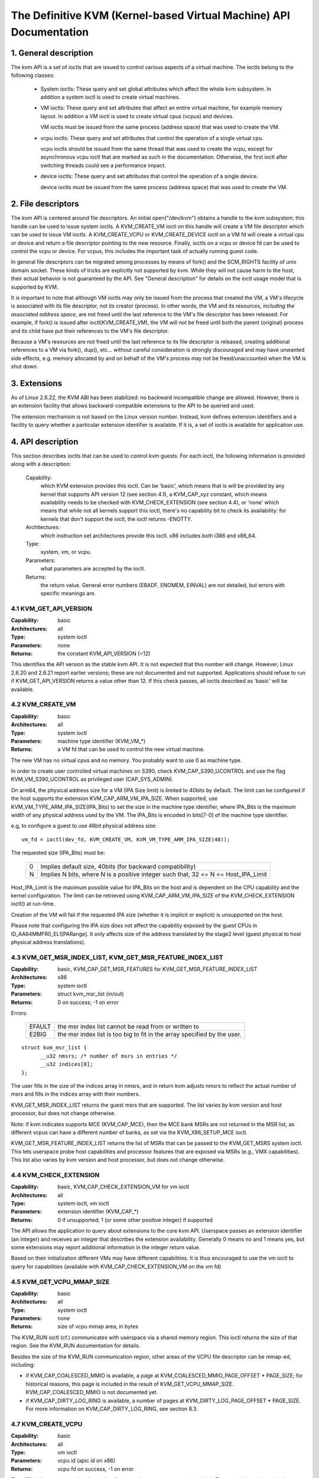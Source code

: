 .. SPDX-License-Identifier: GPL-2.0

===================================================================
The Definitive KVM (Kernel-based Virtual Machine) API Documentation
===================================================================

1. General description
======================

The kvm API is a set of ioctls that are issued to control various aspects
of a virtual machine.  The ioctls belong to the following classes:

 - System ioctls: These query and set global attributes which affect the
   whole kvm subsystem.  In addition a system ioctl is used to create
   virtual machines.

 - VM ioctls: These query and set attributes that affect an entire virtual
   machine, for example memory layout.  In addition a VM ioctl is used to
   create virtual cpus (vcpus) and devices.

   VM ioctls must be issued from the same process (address space) that was
   used to create the VM.

 - vcpu ioctls: These query and set attributes that control the operation
   of a single virtual cpu.

   vcpu ioctls should be issued from the same thread that was used to create
   the vcpu, except for asynchronous vcpu ioctl that are marked as such in
   the documentation.  Otherwise, the first ioctl after switching threads
   could see a performance impact.

 - device ioctls: These query and set attributes that control the operation
   of a single device.

   device ioctls must be issued from the same process (address space) that
   was used to create the VM.

2. File descriptors
===================

The kvm API is centered around file descriptors.  An initial
open("/dev/kvm") obtains a handle to the kvm subsystem; this handle
can be used to issue system ioctls.  A KVM_CREATE_VM ioctl on this
handle will create a VM file descriptor which can be used to issue VM
ioctls.  A KVM_CREATE_VCPU or KVM_CREATE_DEVICE ioctl on a VM fd will
create a virtual cpu or device and return a file descriptor pointing to
the new resource.  Finally, ioctls on a vcpu or device fd can be used
to control the vcpu or device.  For vcpus, this includes the important
task of actually running guest code.

In general file descriptors can be migrated among processes by means
of fork() and the SCM_RIGHTS facility of unix domain socket.  These
kinds of tricks are explicitly not supported by kvm.  While they will
not cause harm to the host, their actual behavior is not guaranteed by
the API.  See "General description" for details on the ioctl usage
model that is supported by KVM.

It is important to note that although VM ioctls may only be issued from
the process that created the VM, a VM's lifecycle is associated with its
file descriptor, not its creator (process).  In other words, the VM and
its resources, *including the associated address space*, are not freed
until the last reference to the VM's file descriptor has been released.
For example, if fork() is issued after ioctl(KVM_CREATE_VM), the VM will
not be freed until both the parent (original) process and its child have
put their references to the VM's file descriptor.

Because a VM's resources are not freed until the last reference to its
file descriptor is released, creating additional references to a VM
via fork(), dup(), etc... without careful consideration is strongly
discouraged and may have unwanted side effects, e.g. memory allocated
by and on behalf of the VM's process may not be freed/unaccounted when
the VM is shut down.


3. Extensions
=============

As of Linux 2.6.22, the KVM ABI has been stabilized: no backward
incompatible change are allowed.  However, there is an extension
facility that allows backward-compatible extensions to the API to be
queried and used.

The extension mechanism is not based on the Linux version number.
Instead, kvm defines extension identifiers and a facility to query
whether a particular extension identifier is available.  If it is, a
set of ioctls is available for application use.


4. API description
==================

This section describes ioctls that can be used to control kvm guests.
For each ioctl, the following information is provided along with a
description:

  Capability:
      which KVM extension provides this ioctl.  Can be 'basic',
      which means that is will be provided by any kernel that supports
      API version 12 (see section 4.1), a KVM_CAP_xyz constant, which
      means availability needs to be checked with KVM_CHECK_EXTENSION
      (see section 4.4), or 'none' which means that while not all kernels
      support this ioctl, there's no capability bit to check its
      availability: for kernels that don't support the ioctl,
      the ioctl returns -ENOTTY.

  Architectures:
      which instruction set architectures provide this ioctl.
      x86 includes both i386 and x86_64.

  Type:
      system, vm, or vcpu.

  Parameters:
      what parameters are accepted by the ioctl.

  Returns:
      the return value.  General error numbers (EBADF, ENOMEM, EINVAL)
      are not detailed, but errors with specific meanings are.


4.1 KVM_GET_API_VERSION
-----------------------

:Capability: basic
:Architectures: all
:Type: system ioctl
:Parameters: none
:Returns: the constant KVM_API_VERSION (=12)

This identifies the API version as the stable kvm API. It is not
expected that this number will change.  However, Linux 2.6.20 and
2.6.21 report earlier versions; these are not documented and not
supported.  Applications should refuse to run if KVM_GET_API_VERSION
returns a value other than 12.  If this check passes, all ioctls
described as 'basic' will be available.


4.2 KVM_CREATE_VM
-----------------

:Capability: basic
:Architectures: all
:Type: system ioctl
:Parameters: machine type identifier (KVM_VM_*)
:Returns: a VM fd that can be used to control the new virtual machine.

The new VM has no virtual cpus and no memory.
You probably want to use 0 as machine type.

In order to create user controlled virtual machines on S390, check
KVM_CAP_S390_UCONTROL and use the flag KVM_VM_S390_UCONTROL as
privileged user (CAP_SYS_ADMIN).

On arm64, the physical address size for a VM (IPA Size limit) is limited
to 40bits by default. The limit can be configured if the host supports the
extension KVM_CAP_ARM_VM_IPA_SIZE. When supported, use
KVM_VM_TYPE_ARM_IPA_SIZE(IPA_Bits) to set the size in the machine type
identifier, where IPA_Bits is the maximum width of any physical
address used by the VM. The IPA_Bits is encoded in bits[7-0] of the
machine type identifier.

e.g, to configure a guest to use 48bit physical address size::

    vm_fd = ioctl(dev_fd, KVM_CREATE_VM, KVM_VM_TYPE_ARM_IPA_SIZE(48));

The requested size (IPA_Bits) must be:

 ==   =========================================================
  0   Implies default size, 40bits (for backward compatibility)
  N   Implies N bits, where N is a positive integer such that,
      32 <= N <= Host_IPA_Limit
 ==   =========================================================

Host_IPA_Limit is the maximum possible value for IPA_Bits on the host and
is dependent on the CPU capability and the kernel configuration. The limit can
be retrieved using KVM_CAP_ARM_VM_IPA_SIZE of the KVM_CHECK_EXTENSION
ioctl() at run-time.

Creation of the VM will fail if the requested IPA size (whether it is
implicit or explicit) is unsupported on the host.

Please note that configuring the IPA size does not affect the capability
exposed by the guest CPUs in ID_AA64MMFR0_EL1[PARange]. It only affects
size of the address translated by the stage2 level (guest physical to
host physical address translations).


4.3 KVM_GET_MSR_INDEX_LIST, KVM_GET_MSR_FEATURE_INDEX_LIST
----------------------------------------------------------

:Capability: basic, KVM_CAP_GET_MSR_FEATURES for KVM_GET_MSR_FEATURE_INDEX_LIST
:Architectures: x86
:Type: system ioctl
:Parameters: struct kvm_msr_list (in/out)
:Returns: 0 on success; -1 on error

Errors:

  ======     ============================================================
  EFAULT     the msr index list cannot be read from or written to
  E2BIG      the msr index list is too big to fit in the array specified by
             the user.
  ======     ============================================================

::

  struct kvm_msr_list {
	__u32 nmsrs; /* number of msrs in entries */
	__u32 indices[0];
  };

The user fills in the size of the indices array in nmsrs, and in return
kvm adjusts nmsrs to reflect the actual number of msrs and fills in the
indices array with their numbers.

KVM_GET_MSR_INDEX_LIST returns the guest msrs that are supported.  The list
varies by kvm version and host processor, but does not change otherwise.

Note: if kvm indicates supports MCE (KVM_CAP_MCE), then the MCE bank MSRs are
not returned in the MSR list, as different vcpus can have a different number
of banks, as set via the KVM_X86_SETUP_MCE ioctl.

KVM_GET_MSR_FEATURE_INDEX_LIST returns the list of MSRs that can be passed
to the KVM_GET_MSRS system ioctl.  This lets userspace probe host capabilities
and processor features that are exposed via MSRs (e.g., VMX capabilities).
This list also varies by kvm version and host processor, but does not change
otherwise.


4.4 KVM_CHECK_EXTENSION
-----------------------

:Capability: basic, KVM_CAP_CHECK_EXTENSION_VM for vm ioctl
:Architectures: all
:Type: system ioctl, vm ioctl
:Parameters: extension identifier (KVM_CAP_*)
:Returns: 0 if unsupported; 1 (or some other positive integer) if supported

The API allows the application to query about extensions to the core
kvm API.  Userspace passes an extension identifier (an integer) and
receives an integer that describes the extension availability.
Generally 0 means no and 1 means yes, but some extensions may report
additional information in the integer return value.

Based on their initialization different VMs may have different capabilities.
It is thus encouraged to use the vm ioctl to query for capabilities (available
with KVM_CAP_CHECK_EXTENSION_VM on the vm fd)

4.5 KVM_GET_VCPU_MMAP_SIZE
--------------------------

:Capability: basic
:Architectures: all
:Type: system ioctl
:Parameters: none
:Returns: size of vcpu mmap area, in bytes

The KVM_RUN ioctl (cf.) communicates with userspace via a shared
memory region.  This ioctl returns the size of that region.  See the
KVM_RUN documentation for details.

Besides the size of the KVM_RUN communication region, other areas of
the VCPU file descriptor can be mmap-ed, including:

- if KVM_CAP_COALESCED_MMIO is available, a page at
  KVM_COALESCED_MMIO_PAGE_OFFSET * PAGE_SIZE; for historical reasons,
  this page is included in the result of KVM_GET_VCPU_MMAP_SIZE.
  KVM_CAP_COALESCED_MMIO is not documented yet.

- if KVM_CAP_DIRTY_LOG_RING is available, a number of pages at
  KVM_DIRTY_LOG_PAGE_OFFSET * PAGE_SIZE.  For more information on
  KVM_CAP_DIRTY_LOG_RING, see section 8.3.


4.7 KVM_CREATE_VCPU
-------------------

:Capability: basic
:Architectures: all
:Type: vm ioctl
:Parameters: vcpu id (apic id on x86)
:Returns: vcpu fd on success, -1 on error

This API adds a vcpu to a virtual machine. No more than max_vcpus may be added.
The vcpu id is an integer in the range [0, max_vcpu_id).

The recommended max_vcpus value can be retrieved using the KVM_CAP_NR_VCPUS of
the KVM_CHECK_EXTENSION ioctl() at run-time.
The maximum possible value for max_vcpus can be retrieved using the
KVM_CAP_MAX_VCPUS of the KVM_CHECK_EXTENSION ioctl() at run-time.

If the KVM_CAP_NR_VCPUS does not exist, you should assume that max_vcpus is 4
cpus max.
If the KVM_CAP_MAX_VCPUS does not exist, you should assume that max_vcpus is
same as the value returned from KVM_CAP_NR_VCPUS.

The maximum possible value for max_vcpu_id can be retrieved using the
KVM_CAP_MAX_VCPU_ID of the KVM_CHECK_EXTENSION ioctl() at run-time.

If the KVM_CAP_MAX_VCPU_ID does not exist, you should assume that max_vcpu_id
is the same as the value returned from KVM_CAP_MAX_VCPUS.

On powerpc using book3s_hv mode, the vcpus are mapped onto virtual
threads in one or more virtual CPU cores.  (This is because the
hardware requires all the hardware threads in a CPU core to be in the
same partition.)  The KVM_CAP_PPC_SMT capability indicates the number
of vcpus per virtual core (vcore).  The vcore id is obtained by
dividing the vcpu id by the number of vcpus per vcore.  The vcpus in a
given vcore will always be in the same physical core as each other
(though that might be a different physical core from time to time).
Userspace can control the threading (SMT) mode of the guest by its
allocation of vcpu ids.  For example, if userspace wants
single-threaded guest vcpus, it should make all vcpu ids be a multiple
of the number of vcpus per vcore.

For virtual cpus that have been created with S390 user controlled virtual
machines, the resulting vcpu fd can be memory mapped at page offset
KVM_S390_SIE_PAGE_OFFSET in order to obtain a memory map of the virtual
cpu's hardware control block.


4.8 KVM_GET_DIRTY_LOG (vm ioctl)
--------------------------------

:Capability: basic
:Architectures: all
:Type: vm ioctl
:Parameters: struct kvm_dirty_log (in/out)
:Returns: 0 on success, -1 on error

::

  /* for KVM_GET_DIRTY_LOG */
  struct kvm_dirty_log {
	__u32 slot;
	__u32 padding;
	union {
		void __user *dirty_bitmap; /* one bit per page */
		__u64 padding;
	};
  };

Given a memory slot, return a bitmap containing any pages dirtied
since the last call to this ioctl.  Bit 0 is the first page in the
memory slot.  Ensure the entire structure is cleared to avoid padding
issues.

If KVM_CAP_MULTI_ADDRESS_SPACE is available, bits 16-31 of slot field specifies
the address space for which you want to return the dirty bitmap.  See
KVM_SET_USER_MEMORY_REGION for details on the usage of slot field.

The bits in the dirty bitmap are cleared before the ioctl returns, unless
KVM_CAP_MANUAL_DIRTY_LOG_PROTECT2 is enabled.  For more information,
see the description of the capability.

Note that the Xen shared info page, if configured, shall always be assumed
to be dirty. KVM will not explicitly mark it such.


4.10 KVM_RUN
------------

:Capability: basic
:Architectures: all
:Type: vcpu ioctl
:Parameters: none
:Returns: 0 on success, -1 on error

Errors:

  =======    ==============================================================
  EINTR      an unmasked signal is pending
  ENOEXEC    the vcpu hasn't been initialized or the guest tried to execute
             instructions from device memory (arm64)
  ENOSYS     data abort outside memslots with no syndrome info and
             KVM_CAP_ARM_NISV_TO_USER not enabled (arm64)
  EPERM      SVE feature set but not finalized (arm64)
  =======    ==============================================================

This ioctl is used to run a guest virtual cpu.  While there are no
explicit parameters, there is an implicit parameter block that can be
obtained by mmap()ing the vcpu fd at offset 0, with the size given by
KVM_GET_VCPU_MMAP_SIZE.  The parameter block is formatted as a 'struct
kvm_run' (see below).


4.11 KVM_GET_REGS
-----------------

:Capability: basic
:Architectures: all except arm64
:Type: vcpu ioctl
:Parameters: struct kvm_regs (out)
:Returns: 0 on success, -1 on error

Reads the general purpose registers from the vcpu.

::

  /* x86 */
  struct kvm_regs {
	/* out (KVM_GET_REGS) / in (KVM_SET_REGS) */
	__u64 rax, rbx, rcx, rdx;
	__u64 rsi, rdi, rsp, rbp;
	__u64 r8,  r9,  r10, r11;
	__u64 r12, r13, r14, r15;
	__u64 rip, rflags;
  };

  /* mips */
  struct kvm_regs {
	/* out (KVM_GET_REGS) / in (KVM_SET_REGS) */
	__u64 gpr[32];
	__u64 hi;
	__u64 lo;
	__u64 pc;
  };


4.12 KVM_SET_REGS
-----------------

:Capability: basic
:Architectures: all except arm64
:Type: vcpu ioctl
:Parameters: struct kvm_regs (in)
:Returns: 0 on success, -1 on error

Writes the general purpose registers into the vcpu.

See KVM_GET_REGS for the data structure.


4.13 KVM_GET_SREGS
------------------

:Capability: basic
:Architectures: x86, ppc
:Type: vcpu ioctl
:Parameters: struct kvm_sregs (out)
:Returns: 0 on success, -1 on error

Reads special registers from the vcpu.

::

  /* x86 */
  struct kvm_sregs {
	struct kvm_segment cs, ds, es, fs, gs, ss;
	struct kvm_segment tr, ldt;
	struct kvm_dtable gdt, idt;
	__u64 cr0, cr2, cr3, cr4, cr8;
	__u64 efer;
	__u64 apic_base;
	__u64 interrupt_bitmap[(KVM_NR_INTERRUPTS + 63) / 64];
  };

  /* ppc -- see arch/powerpc/include/uapi/asm/kvm.h */

interrupt_bitmap is a bitmap of pending external interrupts.  At most
one bit may be set.  This interrupt has been acknowledged by the APIC
but not yet injected into the cpu core.


4.14 KVM_SET_SREGS
------------------

:Capability: basic
:Architectures: x86, ppc
:Type: vcpu ioctl
:Parameters: struct kvm_sregs (in)
:Returns: 0 on success, -1 on error

Writes special registers into the vcpu.  See KVM_GET_SREGS for the
data structures.


4.15 KVM_TRANSLATE
------------------

:Capability: basic
:Architectures: x86
:Type: vcpu ioctl
:Parameters: struct kvm_translation (in/out)
:Returns: 0 on success, -1 on error

Translates a virtual address according to the vcpu's current address
translation mode.

::

  struct kvm_translation {
	/* in */
	__u64 linear_address;

	/* out */
	__u64 physical_address;
	__u8  valid;
	__u8  writeable;
	__u8  usermode;
	__u8  pad[5];
  };


4.16 KVM_INTERRUPT
------------------

:Capability: basic
:Architectures: x86, ppc, mips, riscv
:Type: vcpu ioctl
:Parameters: struct kvm_interrupt (in)
:Returns: 0 on success, negative on failure.

Queues a hardware interrupt vector to be injected.

::

  /* for KVM_INTERRUPT */
  struct kvm_interrupt {
	/* in */
	__u32 irq;
  };

X86:
^^^^

:Returns:

	========= ===================================
	  0       on success,
	 -EEXIST  if an interrupt is already enqueued
	 -EINVAL  the irq number is invalid
	 -ENXIO   if the PIC is in the kernel
	 -EFAULT  if the pointer is invalid
	========= ===================================

Note 'irq' is an interrupt vector, not an interrupt pin or line. This
ioctl is useful if the in-kernel PIC is not used.

PPC:
^^^^

Queues an external interrupt to be injected. This ioctl is overleaded
with 3 different irq values:

a) KVM_INTERRUPT_SET

   This injects an edge type external interrupt into the guest once it's ready
   to receive interrupts. When injected, the interrupt is done.

b) KVM_INTERRUPT_UNSET

   This unsets any pending interrupt.

   Only available with KVM_CAP_PPC_UNSET_IRQ.

c) KVM_INTERRUPT_SET_LEVEL

   This injects a level type external interrupt into the guest context. The
   interrupt stays pending until a specific ioctl with KVM_INTERRUPT_UNSET
   is triggered.

   Only available with KVM_CAP_PPC_IRQ_LEVEL.

Note that any value for 'irq' other than the ones stated above is invalid
and incurs unexpected behavior.

This is an asynchronous vcpu ioctl and can be invoked from any thread.

MIPS:
^^^^^

Queues an external interrupt to be injected into the virtual CPU. A negative
interrupt number dequeues the interrupt.

This is an asynchronous vcpu ioctl and can be invoked from any thread.

RISC-V:
^^^^^^^

Queues an external interrupt to be injected into the virutal CPU. This ioctl
is overloaded with 2 different irq values:

a) KVM_INTERRUPT_SET

   This sets external interrupt for a virtual CPU and it will receive
   once it is ready.

b) KVM_INTERRUPT_UNSET

   This clears pending external interrupt for a virtual CPU.

This is an asynchronous vcpu ioctl and can be invoked from any thread.


4.17 KVM_DEBUG_GUEST
--------------------

:Capability: basic
:Architectures: none
:Type: vcpu ioctl
:Parameters: none)
:Returns: -1 on error

Support for this has been removed.  Use KVM_SET_GUEST_DEBUG instead.


4.18 KVM_GET_MSRS
-----------------

:Capability: basic (vcpu), KVM_CAP_GET_MSR_FEATURES (system)
:Architectures: x86
:Type: system ioctl, vcpu ioctl
:Parameters: struct kvm_msrs (in/out)
:Returns: number of msrs successfully returned;
          -1 on error

When used as a system ioctl:
Reads the values of MSR-based features that are available for the VM.  This
is similar to KVM_GET_SUPPORTED_CPUID, but it returns MSR indices and values.
The list of msr-based features can be obtained using KVM_GET_MSR_FEATURE_INDEX_LIST
in a system ioctl.

When used as a vcpu ioctl:
Reads model-specific registers from the vcpu.  Supported msr indices can
be obtained using KVM_GET_MSR_INDEX_LIST in a system ioctl.

::

  struct kvm_msrs {
	__u32 nmsrs; /* number of msrs in entries */
	__u32 pad;

	struct kvm_msr_entry entries[0];
  };

  struct kvm_msr_entry {
	__u32 index;
	__u32 reserved;
	__u64 data;
  };

Application code should set the 'nmsrs' member (which indicates the
size of the entries array) and the 'index' member of each array entry.
kvm will fill in the 'data' member.


4.19 KVM_SET_MSRS
-----------------

:Capability: basic
:Architectures: x86
:Type: vcpu ioctl
:Parameters: struct kvm_msrs (in)
:Returns: number of msrs successfully set (see below), -1 on error

Writes model-specific registers to the vcpu.  See KVM_GET_MSRS for the
data structures.

Application code should set the 'nmsrs' member (which indicates the
size of the entries array), and the 'index' and 'data' members of each
array entry.

It tries to set the MSRs in array entries[] one by one. If setting an MSR
fails, e.g., due to setting reserved bits, the MSR isn't supported/emulated
by KVM, etc..., it stops processing the MSR list and returns the number of
MSRs that have been set successfully.


4.20 KVM_SET_CPUID
------------------

:Capability: basic
:Architectures: x86
:Type: vcpu ioctl
:Parameters: struct kvm_cpuid (in)
:Returns: 0 on success, -1 on error

Defines the vcpu responses to the cpuid instruction.  Applications
should use the KVM_SET_CPUID2 ioctl if available.

Caveat emptor:
  - If this IOCTL fails, KVM gives no guarantees that previous valid CPUID
    configuration (if there is) is not corrupted. Userspace can get a copy
    of the resulting CPUID configuration through KVM_GET_CPUID2 in case.
  - Using KVM_SET_CPUID{,2} after KVM_RUN, i.e. changing the guest vCPU model
    after running the guest, may cause guest instability.
  - Using heterogeneous CPUID configurations, modulo APIC IDs, topology, etc...
    may cause guest instability.

::

  struct kvm_cpuid_entry {
	__u32 function;
	__u32 eax;
	__u32 ebx;
	__u32 ecx;
	__u32 edx;
	__u32 padding;
  };

  /* for KVM_SET_CPUID */
  struct kvm_cpuid {
	__u32 nent;
	__u32 padding;
	struct kvm_cpuid_entry entries[0];
  };


4.21 KVM_SET_SIGNAL_MASK
------------------------

:Capability: basic
:Architectures: all
:Type: vcpu ioctl
:Parameters: struct kvm_signal_mask (in)
:Returns: 0 on success, -1 on error

Defines which signals are blocked during execution of KVM_RUN.  This
signal mask temporarily overrides the threads signal mask.  Any
unblocked signal received (except SIGKILL and SIGSTOP, which retain
their traditional behaviour) will cause KVM_RUN to return with -EINTR.

Note the signal will only be delivered if not blocked by the original
signal mask.

::

  /* for KVM_SET_SIGNAL_MASK */
  struct kvm_signal_mask {
	__u32 len;
	__u8  sigset[0];
  };


4.22 KVM_GET_FPU
----------------

:Capability: basic
:Architectures: x86
:Type: vcpu ioctl
:Parameters: struct kvm_fpu (out)
:Returns: 0 on success, -1 on error

Reads the floating point state from the vcpu.

::

  /* for KVM_GET_FPU and KVM_SET_FPU */
  struct kvm_fpu {
	__u8  fpr[8][16];
	__u16 fcw;
	__u16 fsw;
	__u8  ftwx;  /* in fxsave format */
	__u8  pad1;
	__u16 last_opcode;
	__u64 last_ip;
	__u64 last_dp;
	__u8  xmm[16][16];
	__u32 mxcsr;
	__u32 pad2;
  };


4.23 KVM_SET_FPU
----------------

:Capability: basic
:Architectures: x86
:Type: vcpu ioctl
:Parameters: struct kvm_fpu (in)
:Returns: 0 on success, -1 on error

Writes the floating point state to the vcpu.

::

  /* for KVM_GET_FPU and KVM_SET_FPU */
  struct kvm_fpu {
	__u8  fpr[8][16];
	__u16 fcw;
	__u16 fsw;
	__u8  ftwx;  /* in fxsave format */
	__u8  pad1;
	__u16 last_opcode;
	__u64 last_ip;
	__u64 last_dp;
	__u8  xmm[16][16];
	__u32 mxcsr;
	__u32 pad2;
  };


4.24 KVM_CREATE_IRQCHIP
-----------------------

:Capability: KVM_CAP_IRQCHIP, KVM_CAP_S390_IRQCHIP (s390)
:Architectures: x86, arm64, s390
:Type: vm ioctl
:Parameters: none
:Returns: 0 on success, -1 on error

Creates an interrupt controller model in the kernel.
On x86, creates a virtual ioapic, a virtual PIC (two PICs, nested), and sets up
future vcpus to have a local APIC.  IRQ routing for GSIs 0-15 is set to both
PIC and IOAPIC; GSI 16-23 only go to the IOAPIC.
On arm64, a GICv2 is created. Any other GIC versions require the usage of
KVM_CREATE_DEVICE, which also supports creating a GICv2.  Using
KVM_CREATE_DEVICE is preferred over KVM_CREATE_IRQCHIP for GICv2.
On s390, a dummy irq routing table is created.

Note that on s390 the KVM_CAP_S390_IRQCHIP vm capability needs to be enabled
before KVM_CREATE_IRQCHIP can be used.


4.25 KVM_IRQ_LINE
-----------------

:Capability: KVM_CAP_IRQCHIP
:Architectures: x86, arm64
:Type: vm ioctl
:Parameters: struct kvm_irq_level
:Returns: 0 on success, -1 on error

Sets the level of a GSI input to the interrupt controller model in the kernel.
On some architectures it is required that an interrupt controller model has
been previously created with KVM_CREATE_IRQCHIP.  Note that edge-triggered
interrupts require the level to be set to 1 and then back to 0.

On real hardware, interrupt pins can be active-low or active-high.  This
does not matter for the level field of struct kvm_irq_level: 1 always
means active (asserted), 0 means inactive (deasserted).

x86 allows the operating system to program the interrupt polarity
(active-low/active-high) for level-triggered interrupts, and KVM used
to consider the polarity.  However, due to bitrot in the handling of
active-low interrupts, the above convention is now valid on x86 too.
This is signaled by KVM_CAP_X86_IOAPIC_POLARITY_IGNORED.  Userspace
should not present interrupts to the guest as active-low unless this
capability is present (or unless it is not using the in-kernel irqchip,
of course).


arm64 can signal an interrupt either at the CPU level, or at the
in-kernel irqchip (GIC), and for in-kernel irqchip can tell the GIC to
use PPIs designated for specific cpus.  The irq field is interpreted
like this::

  bits:  |  31 ... 28  | 27 ... 24 | 23  ... 16 | 15 ... 0 |
  field: | vcpu2_index | irq_type  | vcpu_index |  irq_id  |

The irq_type field has the following values:

- irq_type[0]:
	       out-of-kernel GIC: irq_id 0 is IRQ, irq_id 1 is FIQ
- irq_type[1]:
	       in-kernel GIC: SPI, irq_id between 32 and 1019 (incl.)
               (the vcpu_index field is ignored)
- irq_type[2]:
	       in-kernel GIC: PPI, irq_id between 16 and 31 (incl.)

(The irq_id field thus corresponds nicely to the IRQ ID in the ARM GIC specs)

In both cases, level is used to assert/deassert the line.

When KVM_CAP_ARM_IRQ_LINE_LAYOUT_2 is supported, the target vcpu is
identified as (256 * vcpu2_index + vcpu_index). Otherwise, vcpu2_index
must be zero.

Note that on arm64, the KVM_CAP_IRQCHIP capability only conditions
injection of interrupts for the in-kernel irqchip. KVM_IRQ_LINE can always
be used for a userspace interrupt controller.

::

  struct kvm_irq_level {
	union {
		__u32 irq;     /* GSI */
		__s32 status;  /* not used for KVM_IRQ_LEVEL */
	};
	__u32 level;           /* 0 or 1 */
  };


4.26 KVM_GET_IRQCHIP
--------------------

:Capability: KVM_CAP_IRQCHIP
:Architectures: x86
:Type: vm ioctl
:Parameters: struct kvm_irqchip (in/out)
:Returns: 0 on success, -1 on error

Reads the state of a kernel interrupt controller created with
KVM_CREATE_IRQCHIP into a buffer provided by the caller.

::

  struct kvm_irqchip {
	__u32 chip_id;  /* 0 = PIC1, 1 = PIC2, 2 = IOAPIC */
	__u32 pad;
        union {
		char dummy[512];  /* reserving space */
		struct kvm_pic_state pic;
		struct kvm_ioapic_state ioapic;
	} chip;
  };


4.27 KVM_SET_IRQCHIP
--------------------

:Capability: KVM_CAP_IRQCHIP
:Architectures: x86
:Type: vm ioctl
:Parameters: struct kvm_irqchip (in)
:Returns: 0 on success, -1 on error

Sets the state of a kernel interrupt controller created with
KVM_CREATE_IRQCHIP from a buffer provided by the caller.

::

  struct kvm_irqchip {
	__u32 chip_id;  /* 0 = PIC1, 1 = PIC2, 2 = IOAPIC */
	__u32 pad;
        union {
		char dummy[512];  /* reserving space */
		struct kvm_pic_state pic;
		struct kvm_ioapic_state ioapic;
	} chip;
  };


4.28 KVM_XEN_HVM_CONFIG
-----------------------

:Capability: KVM_CAP_XEN_HVM
:Architectures: x86
:Type: vm ioctl
:Parameters: struct kvm_xen_hvm_config (in)
:Returns: 0 on success, -1 on error

Sets the MSR that the Xen HVM guest uses to initialize its hypercall
page, and provides the starting address and size of the hypercall
blobs in userspace.  When the guest writes the MSR, kvm copies one
page of a blob (32- or 64-bit, depending on the vcpu mode) to guest
memory.

::

  struct kvm_xen_hvm_config {
	__u32 flags;
	__u32 msr;
	__u64 blob_addr_32;
	__u64 blob_addr_64;
	__u8 blob_size_32;
	__u8 blob_size_64;
	__u8 pad2[30];
  };

If certain flags are returned from the KVM_CAP_XEN_HVM check, they may
be set in the flags field of this ioctl:

The KVM_XEN_HVM_CONFIG_INTERCEPT_HCALL flag requests KVM to generate
the contents of the hypercall page automatically; hypercalls will be
intercepted and passed to userspace through KVM_EXIT_XEN.  In this
ase, all of the blob size and address fields must be zero.

The KVM_XEN_HVM_CONFIG_EVTCHN_SEND flag indicates to KVM that userspace
will always use the KVM_XEN_HVM_EVTCHN_SEND ioctl to deliver event
channel interrupts rather than manipulating the guest's shared_info
structures directly. This, in turn, may allow KVM to enable features
such as intercepting the SCHEDOP_poll hypercall to accelerate PV
spinlock operation for the guest. Userspace may still use the ioctl
to deliver events if it was advertised, even if userspace does not
send this indication that it will always do so

No other flags are currently valid in the struct kvm_xen_hvm_config.

4.29 KVM_GET_CLOCK
------------------

:Capability: KVM_CAP_ADJUST_CLOCK
:Architectures: x86
:Type: vm ioctl
:Parameters: struct kvm_clock_data (out)
:Returns: 0 on success, -1 on error

Gets the current timestamp of kvmclock as seen by the current guest. In
conjunction with KVM_SET_CLOCK, it is used to ensure monotonicity on scenarios
such as migration.

When KVM_CAP_ADJUST_CLOCK is passed to KVM_CHECK_EXTENSION, it returns the
set of bits that KVM can return in struct kvm_clock_data's flag member.

The following flags are defined:

KVM_CLOCK_TSC_STABLE
  If set, the returned value is the exact kvmclock
  value seen by all VCPUs at the instant when KVM_GET_CLOCK was called.
  If clear, the returned value is simply CLOCK_MONOTONIC plus a constant
  offset; the offset can be modified with KVM_SET_CLOCK.  KVM will try
  to make all VCPUs follow this clock, but the exact value read by each
  VCPU could differ, because the host TSC is not stable.

KVM_CLOCK_REALTIME
  If set, the `realtime` field in the kvm_clock_data
  structure is populated with the value of the host's real time
  clocksource at the instant when KVM_GET_CLOCK was called. If clear,
  the `realtime` field does not contain a value.

KVM_CLOCK_HOST_TSC
  If set, the `host_tsc` field in the kvm_clock_data
  structure is populated with the value of the host's timestamp counter (TSC)
  at the instant when KVM_GET_CLOCK was called. If clear, the `host_tsc` field
  does not contain a value.

::

  struct kvm_clock_data {
	__u64 clock;  /* kvmclock current value */
	__u32 flags;
	__u32 pad0;
	__u64 realtime;
	__u64 host_tsc;
	__u32 pad[4];
  };


4.30 KVM_SET_CLOCK
------------------

:Capability: KVM_CAP_ADJUST_CLOCK
:Architectures: x86
:Type: vm ioctl
:Parameters: struct kvm_clock_data (in)
:Returns: 0 on success, -1 on error

Sets the current timestamp of kvmclock to the value specified in its parameter.
In conjunction with KVM_GET_CLOCK, it is used to ensure monotonicity on scenarios
such as migration.

The following flags can be passed:

KVM_CLOCK_REALTIME
  If set, KVM will compare the value of the `realtime` field
  with the value of the host's real time clocksource at the instant when
  KVM_SET_CLOCK was called. The difference in elapsed time is added to the final
  kvmclock value that will be provided to guests.

Other flags returned by ``KVM_GET_CLOCK`` are accepted but ignored.

::

  struct kvm_clock_data {
	__u64 clock;  /* kvmclock current value */
	__u32 flags;
	__u32 pad0;
	__u64 realtime;
	__u64 host_tsc;
	__u32 pad[4];
  };


4.31 KVM_GET_VCPU_EVENTS
------------------------

:Capability: KVM_CAP_VCPU_EVENTS
:Extended by: KVM_CAP_INTR_SHADOW
:Architectures: x86, arm64
:Type: vcpu ioctl
:Parameters: struct kvm_vcpu_event (out)
:Returns: 0 on success, -1 on error

X86:
^^^^

Gets currently pending exceptions, interrupts, and NMIs as well as related
states of the vcpu.

::

  struct kvm_vcpu_events {
	struct {
		__u8 injected;
		__u8 nr;
		__u8 has_error_code;
		__u8 pending;
		__u32 error_code;
	} exception;
	struct {
		__u8 injected;
		__u8 nr;
		__u8 soft;
		__u8 shadow;
	} interrupt;
	struct {
		__u8 injected;
		__u8 pending;
		__u8 masked;
		__u8 pad;
	} nmi;
	__u32 sipi_vector;
	__u32 flags;
	struct {
		__u8 smm;
		__u8 pending;
		__u8 smm_inside_nmi;
		__u8 latched_init;
	} smi;
	__u8 reserved[27];
	__u8 exception_has_payload;
	__u64 exception_payload;
  };

The following bits are defined in the flags field:

- KVM_VCPUEVENT_VALID_SHADOW may be set to signal that
  interrupt.shadow contains a valid state.

- KVM_VCPUEVENT_VALID_SMM may be set to signal that smi contains a
  valid state.

- KVM_VCPUEVENT_VALID_PAYLOAD may be set to signal that the
  exception_has_payload, exception_payload, and exception.pending
  fields contain a valid state. This bit will be set whenever
  KVM_CAP_EXCEPTION_PAYLOAD is enabled.

- KVM_VCPUEVENT_VALID_TRIPLE_FAULT may be set to signal that the
  triple_fault_pending field contains a valid state. This bit will
  be set whenever KVM_CAP_X86_TRIPLE_FAULT_EVENT is enabled.

ARM64:
^^^^^^

If the guest accesses a device that is being emulated by the host kernel in
such a way that a real device would generate a physical SError, KVM may make
a virtual SError pending for that VCPU. This system error interrupt remains
pending until the guest takes the exception by unmasking PSTATE.A.

Running the VCPU may cause it to take a pending SError, or make an access that
causes an SError to become pending. The event's description is only valid while
the VPCU is not running.

This API provides a way to read and write the pending 'event' state that is not
visible to the guest. To save, restore or migrate a VCPU the struct representing
the state can be read then written using this GET/SET API, along with the other
guest-visible registers. It is not possible to 'cancel' an SError that has been
made pending.

A device being emulated in user-space may also wish to generate an SError. To do
this the events structure can be populated by user-space. The current state
should be read first, to ensure no existing SError is pending. If an existing
SError is pending, the architecture's 'Multiple SError interrupts' rules should
be followed. (2.5.3 of DDI0587.a "ARM Reliability, Availability, and
Serviceability (RAS) Specification").

SError exceptions always have an ESR value. Some CPUs have the ability to
specify what the virtual SError's ESR value should be. These systems will
advertise KVM_CAP_ARM_INJECT_SERROR_ESR. In this case exception.has_esr will
always have a non-zero value when read, and the agent making an SError pending
should specify the ISS field in the lower 24 bits of exception.serror_esr. If
the system supports KVM_CAP_ARM_INJECT_SERROR_ESR, but user-space sets the events
with exception.has_esr as zero, KVM will choose an ESR.

Specifying exception.has_esr on a system that does not support it will return
-EINVAL. Setting anything other than the lower 24bits of exception.serror_esr
will return -EINVAL.

It is not possible to read back a pending external abort (injected via
KVM_SET_VCPU_EVENTS or otherwise) because such an exception is always delivered
directly to the virtual CPU).

::

  struct kvm_vcpu_events {
	struct {
		__u8 serror_pending;
		__u8 serror_has_esr;
		__u8 ext_dabt_pending;
		/* Align it to 8 bytes */
		__u8 pad[5];
		__u64 serror_esr;
	} exception;
	__u32 reserved[12];
  };

4.32 KVM_SET_VCPU_EVENTS
------------------------

:Capability: KVM_CAP_VCPU_EVENTS
:Extended by: KVM_CAP_INTR_SHADOW
:Architectures: x86, arm64
:Type: vcpu ioctl
:Parameters: struct kvm_vcpu_event (in)
:Returns: 0 on success, -1 on error

X86:
^^^^

Set pending exceptions, interrupts, and NMIs as well as related states of the
vcpu.

See KVM_GET_VCPU_EVENTS for the data structure.

Fields that may be modified asynchronously by running VCPUs can be excluded
from the update. These fields are nmi.pending, sipi_vector, smi.smm,
smi.pending. Keep the corresponding bits in the flags field cleared to
suppress overwriting the current in-kernel state. The bits are:

===============================  ==================================
KVM_VCPUEVENT_VALID_NMI_PENDING  transfer nmi.pending to the kernel
KVM_VCPUEVENT_VALID_SIPI_VECTOR  transfer sipi_vector
KVM_VCPUEVENT_VALID_SMM          transfer the smi sub-struct.
===============================  ==================================

If KVM_CAP_INTR_SHADOW is available, KVM_VCPUEVENT_VALID_SHADOW can be set in
the flags field to signal that interrupt.shadow contains a valid state and
shall be written into the VCPU.

KVM_VCPUEVENT_VALID_SMM can only be set if KVM_CAP_X86_SMM is available.

If KVM_CAP_EXCEPTION_PAYLOAD is enabled, KVM_VCPUEVENT_VALID_PAYLOAD
can be set in the flags field to signal that the
exception_has_payload, exception_payload, and exception.pending fields
contain a valid state and shall be written into the VCPU.

If KVM_CAP_X86_TRIPLE_FAULT_EVENT is enabled, KVM_VCPUEVENT_VALID_TRIPLE_FAULT
can be set in flags field to signal that the triple_fault field contains
a valid state and shall be written into the VCPU.

ARM64:
^^^^^^

User space may need to inject several types of events to the guest.

Set the pending SError exception state for this VCPU. It is not possible to
'cancel' an Serror that has been made pending.

If the guest performed an access to I/O memory which could not be handled by
userspace, for example because of missing instruction syndrome decode
information or because there is no device mapped at the accessed IPA, then
userspace can ask the kernel to inject an external abort using the address
from the exiting fault on the VCPU. It is a programming error to set
ext_dabt_pending after an exit which was not either KVM_EXIT_MMIO or
KVM_EXIT_ARM_NISV. This feature is only available if the system supports
KVM_CAP_ARM_INJECT_EXT_DABT. This is a helper which provides commonality in
how userspace reports accesses for the above cases to guests, across different
userspace implementations. Nevertheless, userspace can still emulate all Arm
exceptions by manipulating individual registers using the KVM_SET_ONE_REG API.

See KVM_GET_VCPU_EVENTS for the data structure.


4.33 KVM_GET_DEBUGREGS
----------------------

:Capability: KVM_CAP_DEBUGREGS
:Architectures: x86
:Type: vm ioctl
:Parameters: struct kvm_debugregs (out)
:Returns: 0 on success, -1 on error

Reads debug registers from the vcpu.

::

  struct kvm_debugregs {
	__u64 db[4];
	__u64 dr6;
	__u64 dr7;
	__u64 flags;
	__u64 reserved[9];
  };


4.34 KVM_SET_DEBUGREGS
----------------------

:Capability: KVM_CAP_DEBUGREGS
:Architectures: x86
:Type: vm ioctl
:Parameters: struct kvm_debugregs (in)
:Returns: 0 on success, -1 on error

Writes debug registers into the vcpu.

See KVM_GET_DEBUGREGS for the data structure. The flags field is unused
yet and must be cleared on entry.


4.35 KVM_SET_USER_MEMORY_REGION
-------------------------------

:Capability: KVM_CAP_USER_MEMORY
:Architectures: all
:Type: vm ioctl
:Parameters: struct kvm_userspace_memory_region (in)
:Returns: 0 on success, -1 on error

::

  struct kvm_userspace_memory_region {
	__u32 slot;
	__u32 flags;
	__u64 guest_phys_addr;
	__u64 memory_size; /* bytes */
	__u64 userspace_addr; /* start of the userspace allocated memory */
  };

  /* for kvm_userspace_memory_region::flags */
  #define KVM_MEM_LOG_DIRTY_PAGES	(1UL << 0)
  #define KVM_MEM_READONLY	(1UL << 1)

This ioctl allows the user to create, modify or delete a guest physical
memory slot.  Bits 0-15 of "slot" specify the slot id and this value
should be less than the maximum number of user memory slots supported per
VM.  The maximum allowed slots can be queried using KVM_CAP_NR_MEMSLOTS.
Slots may not overlap in guest physical address space.

If KVM_CAP_MULTI_ADDRESS_SPACE is available, bits 16-31 of "slot"
specifies the address space which is being modified.  They must be
less than the value that KVM_CHECK_EXTENSION returns for the
KVM_CAP_MULTI_ADDRESS_SPACE capability.  Slots in separate address spaces
are unrelated; the restriction on overlapping slots only applies within
each address space.

Deleting a slot is done by passing zero for memory_size.  When changing
an existing slot, it may be moved in the guest physical memory space,
or its flags may be modified, but it may not be resized.

Memory for the region is taken starting at the address denoted by the
field userspace_addr, which must point at user addressable memory for
the entire memory slot size.  Any object may back this memory, including
anonymous memory, ordinary files, and hugetlbfs.

On architectures that support a form of address tagging, userspace_addr must
be an untagged address.

It is recommended that the lower 21 bits of guest_phys_addr and userspace_addr
be identical.  This allows large pages in the guest to be backed by large
pages in the host.

The flags field supports two flags: KVM_MEM_LOG_DIRTY_PAGES and
KVM_MEM_READONLY.  The former can be set to instruct KVM to keep track of
writes to memory within the slot.  See KVM_GET_DIRTY_LOG ioctl to know how to
use it.  The latter can be set, if KVM_CAP_READONLY_MEM capability allows it,
to make a new slot read-only.  In this case, writes to this memory will be
posted to userspace as KVM_EXIT_MMIO exits.

When the KVM_CAP_SYNC_MMU capability is available, changes in the backing of
the memory region are automatically reflected into the guest.  For example, an
mmap() that affects the region will be made visible immediately.  Another
example is madvise(MADV_DROP).


4.36 KVM_SET_TSS_ADDR
---------------------

:Capability: KVM_CAP_SET_TSS_ADDR
:Architectures: x86
:Type: vm ioctl
:Parameters: unsigned long tss_address (in)
:Returns: 0 on success, -1 on error

This ioctl defines the physical address of a three-page region in the guest
physical address space.  The region must be within the first 4GB of the
guest physical address space and must not conflict with any memory slot
or any mmio address.  The guest may malfunction if it accesses this memory
region.

This ioctl is required on Intel-based hosts.  This is needed on Intel hardware
because of a quirk in the virtualization implementation (see the internals
documentation when it pops into existence).


4.37 KVM_ENABLE_CAP
-------------------

:Capability: KVM_CAP_ENABLE_CAP
:Architectures: mips, ppc, s390, x86
:Type: vcpu ioctl
:Parameters: struct kvm_enable_cap (in)
:Returns: 0 on success; -1 on error

:Capability: KVM_CAP_ENABLE_CAP_VM
:Architectures: all
:Type: vm ioctl
:Parameters: struct kvm_enable_cap (in)
:Returns: 0 on success; -1 on error

.. note::

   Not all extensions are enabled by default. Using this ioctl the application
   can enable an extension, making it available to the guest.

On systems that do not support this ioctl, it always fails. On systems that
do support it, it only works for extensions that are supported for enablement.

To check if a capability can be enabled, the KVM_CHECK_EXTENSION ioctl should
be used.

::

  struct kvm_enable_cap {
       /* in */
       __u32 cap;

The capability that is supposed to get enabled.

::

       __u32 flags;

A bitfield indicating future enhancements. Has to be 0 for now.

::

       __u64 args[4];

Arguments for enabling a feature. If a feature needs initial values to
function properly, this is the place to put them.

::

       __u8  pad[64];
  };

The vcpu ioctl should be used for vcpu-specific capabilities, the vm ioctl
for vm-wide capabilities.

4.38 KVM_GET_MP_STATE
---------------------

:Capability: KVM_CAP_MP_STATE
:Architectures: x86, s390, arm64, riscv
:Type: vcpu ioctl
:Parameters: struct kvm_mp_state (out)
:Returns: 0 on success; -1 on error

::

  struct kvm_mp_state {
	__u32 mp_state;
  };

Returns the vcpu's current "multiprocessing state" (though also valid on
uniprocessor guests).

Possible values are:

   ==========================    ===============================================
   KVM_MP_STATE_RUNNABLE         the vcpu is currently running
                                 [x86,arm64,riscv]
   KVM_MP_STATE_UNINITIALIZED    the vcpu is an application processor (AP)
                                 which has not yet received an INIT signal [x86]
   KVM_MP_STATE_INIT_RECEIVED    the vcpu has received an INIT signal, and is
                                 now ready for a SIPI [x86]
   KVM_MP_STATE_HALTED           the vcpu has executed a HLT instruction and
                                 is waiting for an interrupt [x86]
   KVM_MP_STATE_SIPI_RECEIVED    the vcpu has just received a SIPI (vector
                                 accessible via KVM_GET_VCPU_EVENTS) [x86]
   KVM_MP_STATE_STOPPED          the vcpu is stopped [s390,arm64,riscv]
   KVM_MP_STATE_CHECK_STOP       the vcpu is in a special error state [s390]
   KVM_MP_STATE_OPERATING        the vcpu is operating (running or halted)
                                 [s390]
   KVM_MP_STATE_LOAD             the vcpu is in a special load/startup state
                                 [s390]
   KVM_MP_STATE_SUSPENDED        the vcpu is in a suspend state and is waiting
                                 for a wakeup event [arm64]
   ==========================    ===============================================

On x86, this ioctl is only useful after KVM_CREATE_IRQCHIP. Without an
in-kernel irqchip, the multiprocessing state must be maintained by userspace on
these architectures.

For arm64:
^^^^^^^^^^

If a vCPU is in the KVM_MP_STATE_SUSPENDED state, KVM will emulate the
architectural execution of a WFI instruction.

If a wakeup event is recognized, KVM will exit to userspace with a
KVM_SYSTEM_EVENT exit, where the event type is KVM_SYSTEM_EVENT_WAKEUP. If
userspace wants to honor the wakeup, it must set the vCPU's MP state to
KVM_MP_STATE_RUNNABLE. If it does not, KVM will continue to await a wakeup
event in subsequent calls to KVM_RUN.

.. warning::

     If userspace intends to keep the vCPU in a SUSPENDED state, it is
     strongly recommended that userspace take action to suppress the
     wakeup event (such as masking an interrupt). Otherwise, subsequent
     calls to KVM_RUN will immediately exit with a KVM_SYSTEM_EVENT_WAKEUP
     event and inadvertently waste CPU cycles.

     Additionally, if userspace takes action to suppress a wakeup event,
     it is strongly recommended that it also restores the vCPU to its
     original state when the vCPU is made RUNNABLE again. For example,
     if userspace masked a pending interrupt to suppress the wakeup,
     the interrupt should be unmasked before returning control to the
     guest.

For riscv:
^^^^^^^^^^

The only states that are valid are KVM_MP_STATE_STOPPED and
KVM_MP_STATE_RUNNABLE which reflect if the vcpu is paused or not.

4.39 KVM_SET_MP_STATE
---------------------

:Capability: KVM_CAP_MP_STATE
:Architectures: x86, s390, arm64, riscv
:Type: vcpu ioctl
:Parameters: struct kvm_mp_state (in)
:Returns: 0 on success; -1 on error

Sets the vcpu's current "multiprocessing state"; see KVM_GET_MP_STATE for
arguments.

On x86, this ioctl is only useful after KVM_CREATE_IRQCHIP. Without an
in-kernel irqchip, the multiprocessing state must be maintained by userspace on
these architectures.

For arm64/riscv:
^^^^^^^^^^^^^^^^

The only states that are valid are KVM_MP_STATE_STOPPED and
KVM_MP_STATE_RUNNABLE which reflect if the vcpu should be paused or not.

4.40 KVM_SET_IDENTITY_MAP_ADDR
------------------------------

:Capability: KVM_CAP_SET_IDENTITY_MAP_ADDR
:Architectures: x86
:Type: vm ioctl
:Parameters: unsigned long identity (in)
:Returns: 0 on success, -1 on error

This ioctl defines the physical address of a one-page region in the guest
physical address space.  The region must be within the first 4GB of the
guest physical address space and must not conflict with any memory slot
or any mmio address.  The guest may malfunction if it accesses this memory
region.

Setting the address to 0 will result in resetting the address to its default
(0xfffbc000).

This ioctl is required on Intel-based hosts.  This is needed on Intel hardware
because of a quirk in the virtualization implementation (see the internals
documentation when it pops into existence).

Fails if any VCPU has already been created.

4.41 KVM_SET_BOOT_CPU_ID
------------------------

:Capability: KVM_CAP_SET_BOOT_CPU_ID
:Architectures: x86
:Type: vm ioctl
:Parameters: unsigned long vcpu_id
:Returns: 0 on success, -1 on error

Define which vcpu is the Bootstrap Processor (BSP).  Values are the same
as the vcpu id in KVM_CREATE_VCPU.  If this ioctl is not called, the default
is vcpu 0. This ioctl has to be called before vcpu creation,
otherwise it will return EBUSY error.


4.42 KVM_GET_XSAVE
------------------

:Capability: KVM_CAP_XSAVE
:Architectures: x86
:Type: vcpu ioctl
:Parameters: struct kvm_xsave (out)
:Returns: 0 on success, -1 on error


::

  struct kvm_xsave {
	__u32 region[1024];
	__u32 extra[0];
  };

This ioctl would copy current vcpu's xsave struct to the userspace.


4.43 KVM_SET_XSAVE
------------------

:Capability: KVM_CAP_XSAVE and KVM_CAP_XSAVE2
:Architectures: x86
:Type: vcpu ioctl
:Parameters: struct kvm_xsave (in)
:Returns: 0 on success, -1 on error

::


  struct kvm_xsave {
	__u32 region[1024];
	__u32 extra[0];
  };

This ioctl would copy userspace's xsave struct to the kernel. It copies
as many bytes as are returned by KVM_CHECK_EXTENSION(KVM_CAP_XSAVE2),
when invoked on the vm file descriptor. The size value returned by
KVM_CHECK_EXTENSION(KVM_CAP_XSAVE2) will always be at least 4096.
Currently, it is only greater than 4096 if a dynamic feature has been
enabled with ``arch_prctl()``, but this may change in the future.

The offsets of the state save areas in struct kvm_xsave follow the
contents of CPUID leaf 0xD on the host.


4.44 KVM_GET_XCRS
-----------------

:Capability: KVM_CAP_XCRS
:Architectures: x86
:Type: vcpu ioctl
:Parameters: struct kvm_xcrs (out)
:Returns: 0 on success, -1 on error

::

  struct kvm_xcr {
	__u32 xcr;
	__u32 reserved;
	__u64 value;
  };

  struct kvm_xcrs {
	__u32 nr_xcrs;
	__u32 flags;
	struct kvm_xcr xcrs[KVM_MAX_XCRS];
	__u64 padding[16];
  };

This ioctl would copy current vcpu's xcrs to the userspace.


4.45 KVM_SET_XCRS
-----------------

:Capability: KVM_CAP_XCRS
:Architectures: x86
:Type: vcpu ioctl
:Parameters: struct kvm_xcrs (in)
:Returns: 0 on success, -1 on error

::

  struct kvm_xcr {
	__u32 xcr;
	__u32 reserved;
	__u64 value;
  };

  struct kvm_xcrs {
	__u32 nr_xcrs;
	__u32 flags;
	struct kvm_xcr xcrs[KVM_MAX_XCRS];
	__u64 padding[16];
  };

This ioctl would set vcpu's xcr to the value userspace specified.


4.46 KVM_GET_SUPPORTED_CPUID
----------------------------

:Capability: KVM_CAP_EXT_CPUID
:Architectures: x86
:Type: system ioctl
:Parameters: struct kvm_cpuid2 (in/out)
:Returns: 0 on success, -1 on error

::

  struct kvm_cpuid2 {
	__u32 nent;
	__u32 padding;
	struct kvm_cpuid_entry2 entries[0];
  };

  #define KVM_CPUID_FLAG_SIGNIFCANT_INDEX		BIT(0)
  #define KVM_CPUID_FLAG_STATEFUL_FUNC		BIT(1) /* deprecated */
  #define KVM_CPUID_FLAG_STATE_READ_NEXT		BIT(2) /* deprecated */

  struct kvm_cpuid_entry2 {
	__u32 function;
	__u32 index;
	__u32 flags;
	__u32 eax;
	__u32 ebx;
	__u32 ecx;
	__u32 edx;
	__u32 padding[3];
  };

This ioctl returns x86 cpuid features which are supported by both the
hardware and kvm in its default configuration.  Userspace can use the
information returned by this ioctl to construct cpuid information (for
KVM_SET_CPUID2) that is consistent with hardware, kernel, and
userspace capabilities, and with user requirements (for example, the
user may wish to constrain cpuid to emulate older hardware, or for
feature consistency across a cluster).

Dynamically-enabled feature bits need to be requested with
``arch_prctl()`` before calling this ioctl. Feature bits that have not
been requested are excluded from the result.

Note that certain capabilities, such as KVM_CAP_X86_DISABLE_EXITS, may
expose cpuid features (e.g. MONITOR) which are not supported by kvm in
its default configuration. If userspace enables such capabilities, it
is responsible for modifying the results of this ioctl appropriately.

Userspace invokes KVM_GET_SUPPORTED_CPUID by passing a kvm_cpuid2 structure
with the 'nent' field indicating the number of entries in the variable-size
array 'entries'.  If the number of entries is too low to describe the cpu
capabilities, an error (E2BIG) is returned.  If the number is too high,
the 'nent' field is adjusted and an error (ENOMEM) is returned.  If the
number is just right, the 'nent' field is adjusted to the number of valid
entries in the 'entries' array, which is then filled.

The entries returned are the host cpuid as returned by the cpuid instruction,
with unknown or unsupported features masked out.  Some features (for example,
x2apic), may not be present in the host cpu, but are exposed by kvm if it can
emulate them efficiently. The fields in each entry are defined as follows:

  function:
         the eax value used to obtain the entry

  index:
         the ecx value used to obtain the entry (for entries that are
         affected by ecx)

  flags:
     an OR of zero or more of the following:

        KVM_CPUID_FLAG_SIGNIFCANT_INDEX:
           if the index field is valid

   eax, ebx, ecx, edx:
         the values returned by the cpuid instruction for
         this function/index combination

The TSC deadline timer feature (CPUID leaf 1, ecx[24]) is always returned
as false, since the feature depends on KVM_CREATE_IRQCHIP for local APIC
support.  Instead it is reported via::

  ioctl(KVM_CHECK_EXTENSION, KVM_CAP_TSC_DEADLINE_TIMER)

if that returns true and you use KVM_CREATE_IRQCHIP, or if you emulate the
feature in userspace, then you can enable the feature for KVM_SET_CPUID2.


4.47 KVM_PPC_GET_PVINFO
-----------------------

:Capability: KVM_CAP_PPC_GET_PVINFO
:Architectures: ppc
:Type: vm ioctl
:Parameters: struct kvm_ppc_pvinfo (out)
:Returns: 0 on success, !0 on error

::

  struct kvm_ppc_pvinfo {
	__u32 flags;
	__u32 hcall[4];
	__u8  pad[108];
  };

This ioctl fetches PV specific information that need to be passed to the guest
using the device tree or other means from vm context.

The hcall array defines 4 instructions that make up a hypercall.

If any additional field gets added to this structure later on, a bit for that
additional piece of information will be set in the flags bitmap.

The flags bitmap is defined as::

   /* the host supports the ePAPR idle hcall
   #define KVM_PPC_PVINFO_FLAGS_EV_IDLE   (1<<0)

4.52 KVM_SET_GSI_ROUTING
------------------------

:Capability: KVM_CAP_IRQ_ROUTING
:Architectures: x86 s390 arm64
:Type: vm ioctl
:Parameters: struct kvm_irq_routing (in)
:Returns: 0 on success, -1 on error

Sets the GSI routing table entries, overwriting any previously set entries.

On arm64, GSI routing has the following limitation:

- GSI routing does not apply to KVM_IRQ_LINE but only to KVM_IRQFD.

::

  struct kvm_irq_routing {
	__u32 nr;
	__u32 flags;
	struct kvm_irq_routing_entry entries[0];
  };

No flags are specified so far, the corresponding field must be set to zero.

::

  struct kvm_irq_routing_entry {
	__u32 gsi;
	__u32 type;
	__u32 flags;
	__u32 pad;
	union {
		struct kvm_irq_routing_irqchip irqchip;
		struct kvm_irq_routing_msi msi;
		struct kvm_irq_routing_s390_adapter adapter;
		struct kvm_irq_routing_hv_sint hv_sint;
		struct kvm_irq_routing_xen_evtchn xen_evtchn;
		__u32 pad[8];
	} u;
  };

  /* gsi routing entry types */
  #define KVM_IRQ_ROUTING_IRQCHIP 1
  #define KVM_IRQ_ROUTING_MSI 2
  #define KVM_IRQ_ROUTING_S390_ADAPTER 3
  #define KVM_IRQ_ROUTING_HV_SINT 4
  #define KVM_IRQ_ROUTING_XEN_EVTCHN 5

flags:

- KVM_MSI_VALID_DEVID: used along with KVM_IRQ_ROUTING_MSI routing entry
  type, specifies that the devid field contains a valid value.  The per-VM
  KVM_CAP_MSI_DEVID capability advertises the requirement to provide
  the device ID.  If this capability is not available, userspace should
  never set the KVM_MSI_VALID_DEVID flag as the ioctl might fail.
- zero otherwise

::

  struct kvm_irq_routing_irqchip {
	__u32 irqchip;
	__u32 pin;
  };

  struct kvm_irq_routing_msi {
	__u32 address_lo;
	__u32 address_hi;
	__u32 data;
	union {
		__u32 pad;
		__u32 devid;
	};
  };

If KVM_MSI_VALID_DEVID is set, devid contains a unique device identifier
for the device that wrote the MSI message.  For PCI, this is usually a
BFD identifier in the lower 16 bits.

On x86, address_hi is ignored unless the KVM_X2APIC_API_USE_32BIT_IDS
feature of KVM_CAP_X2APIC_API capability is enabled.  If it is enabled,
address_hi bits 31-8 provide bits 31-8 of the destination id.  Bits 7-0 of
address_hi must be zero.

::

  struct kvm_irq_routing_s390_adapter {
	__u64 ind_addr;
	__u64 summary_addr;
	__u64 ind_offset;
	__u32 summary_offset;
	__u32 adapter_id;
  };

  struct kvm_irq_routing_hv_sint {
	__u32 vcpu;
	__u32 sint;
  };

  struct kvm_irq_routing_xen_evtchn {
	__u32 port;
	__u32 vcpu;
	__u32 priority;
  };


When KVM_CAP_XEN_HVM includes the KVM_XEN_HVM_CONFIG_EVTCHN_2LEVEL bit
in its indication of supported features, routing to Xen event channels
is supported. Although the priority field is present, only the value
KVM_XEN_HVM_CONFIG_EVTCHN_2LEVEL is supported, which means delivery by
2 level event channels. FIFO event channel support may be added in
the future.


4.55 KVM_SET_TSC_KHZ
--------------------

:Capability: KVM_CAP_TSC_CONTROL / KVM_CAP_VM_TSC_CONTROL
:Architectures: x86
:Type: vcpu ioctl / vm ioctl
:Parameters: virtual tsc_khz
:Returns: 0 on success, -1 on error

Specifies the tsc frequency for the virtual machine. The unit of the
frequency is KHz.

If the KVM_CAP_VM_TSC_CONTROL capability is advertised, this can also
be used as a vm ioctl to set the initial tsc frequency of subsequently
created vCPUs.

4.56 KVM_GET_TSC_KHZ
--------------------

:Capability: KVM_CAP_GET_TSC_KHZ / KVM_CAP_VM_TSC_CONTROL
:Architectures: x86
:Type: vcpu ioctl / vm ioctl
:Parameters: none
:Returns: virtual tsc-khz on success, negative value on error

Returns the tsc frequency of the guest. The unit of the return value is
KHz. If the host has unstable tsc this ioctl returns -EIO instead as an
error.


4.57 KVM_GET_LAPIC
------------------

:Capability: KVM_CAP_IRQCHIP
:Architectures: x86
:Type: vcpu ioctl
:Parameters: struct kvm_lapic_state (out)
:Returns: 0 on success, -1 on error

::

  #define KVM_APIC_REG_SIZE 0x400
  struct kvm_lapic_state {
	char regs[KVM_APIC_REG_SIZE];
  };

Reads the Local APIC registers and copies them into the input argument.  The
data format and layout are the same as documented in the architecture manual.

If KVM_X2APIC_API_USE_32BIT_IDS feature of KVM_CAP_X2APIC_API is
enabled, then the format of APIC_ID register depends on the APIC mode
(reported by MSR_IA32_APICBASE) of its VCPU.  x2APIC stores APIC ID in
the APIC_ID register (bytes 32-35).  xAPIC only allows an 8-bit APIC ID
which is stored in bits 31-24 of the APIC register, or equivalently in
byte 35 of struct kvm_lapic_state's regs field.  KVM_GET_LAPIC must then
be called after MSR_IA32_APICBASE has been set with KVM_SET_MSR.

If KVM_X2APIC_API_USE_32BIT_IDS feature is disabled, struct kvm_lapic_state
always uses xAPIC format.


4.58 KVM_SET_LAPIC
------------------

:Capability: KVM_CAP_IRQCHIP
:Architectures: x86
:Type: vcpu ioctl
:Parameters: struct kvm_lapic_state (in)
:Returns: 0 on success, -1 on error

::

  #define KVM_APIC_REG_SIZE 0x400
  struct kvm_lapic_state {
	char regs[KVM_APIC_REG_SIZE];
  };

Copies the input argument into the Local APIC registers.  The data format
and layout are the same as documented in the architecture manual.

The format of the APIC ID register (bytes 32-35 of struct kvm_lapic_state's
regs field) depends on the state of the KVM_CAP_X2APIC_API capability.
See the note in KVM_GET_LAPIC.


4.59 KVM_IOEVENTFD
------------------

:Capability: KVM_CAP_IOEVENTFD
:Architectures: all
:Type: vm ioctl
:Parameters: struct kvm_ioeventfd (in)
:Returns: 0 on success, !0 on error

This ioctl attaches or detaches an ioeventfd to a legal pio/mmio address
within the guest.  A guest write in the registered address will signal the
provided event instead of triggering an exit.

::

  struct kvm_ioeventfd {
	__u64 datamatch;
	__u64 addr;        /* legal pio/mmio address */
	__u32 len;         /* 0, 1, 2, 4, or 8 bytes    */
	__s32 fd;
	__u32 flags;
	__u8  pad[36];
  };

For the special case of virtio-ccw devices on s390, the ioevent is matched
to a subchannel/virtqueue tuple instead.

The following flags are defined::

  #define KVM_IOEVENTFD_FLAG_DATAMATCH (1 << kvm_ioeventfd_flag_nr_datamatch)
  #define KVM_IOEVENTFD_FLAG_PIO       (1 << kvm_ioeventfd_flag_nr_pio)
  #define KVM_IOEVENTFD_FLAG_DEASSIGN  (1 << kvm_ioeventfd_flag_nr_deassign)
  #define KVM_IOEVENTFD_FLAG_VIRTIO_CCW_NOTIFY \
	(1 << kvm_ioeventfd_flag_nr_virtio_ccw_notify)

If datamatch flag is set, the event will be signaled only if the written value
to the registered address is equal to datamatch in struct kvm_ioeventfd.

For virtio-ccw devices, addr contains the subchannel id and datamatch the
virtqueue index.

With KVM_CAP_IOEVENTFD_ANY_LENGTH, a zero length ioeventfd is allowed, and
the kernel will ignore the length of guest write and may get a faster vmexit.
The speedup may only apply to specific architectures, but the ioeventfd will
work anyway.

4.60 KVM_DIRTY_TLB
------------------

:Capability: KVM_CAP_SW_TLB
:Architectures: ppc
:Type: vcpu ioctl
:Parameters: struct kvm_dirty_tlb (in)
:Returns: 0 on success, -1 on error

::

  struct kvm_dirty_tlb {
	__u64 bitmap;
	__u32 num_dirty;
  };

This must be called whenever userspace has changed an entry in the shared
TLB, prior to calling KVM_RUN on the associated vcpu.

The "bitmap" field is the userspace address of an array.  This array
consists of a number of bits, equal to the total number of TLB entries as
determined by the last successful call to KVM_CONFIG_TLB, rounded up to the
nearest multiple of 64.

Each bit corresponds to one TLB entry, ordered the same as in the shared TLB
array.

The array is little-endian: the bit 0 is the least significant bit of the
first byte, bit 8 is the least significant bit of the second byte, etc.
This avoids any complications with differing word sizes.

The "num_dirty" field is a performance hint for KVM to determine whether it
should skip processing the bitmap and just invalidate everything.  It must
be set to the number of set bits in the bitmap.


4.62 KVM_CREATE_SPAPR_TCE
-------------------------

:Capability: KVM_CAP_SPAPR_TCE
:Architectures: powerpc
:Type: vm ioctl
:Parameters: struct kvm_create_spapr_tce (in)
:Returns: file descriptor for manipulating the created TCE table

This creates a virtual TCE (translation control entry) table, which
is an IOMMU for PAPR-style virtual I/O.  It is used to translate
logical addresses used in virtual I/O into guest physical addresses,
and provides a scatter/gather capability for PAPR virtual I/O.

::

  /* for KVM_CAP_SPAPR_TCE */
  struct kvm_create_spapr_tce {
	__u64 liobn;
	__u32 window_size;
  };

The liobn field gives the logical IO bus number for which to create a
TCE table.  The window_size field specifies the size of the DMA window
which this TCE table will translate - the table will contain one 64
bit TCE entry for every 4kiB of the DMA window.

When the guest issues an H_PUT_TCE hcall on a liobn for which a TCE
table has been created using this ioctl(), the kernel will handle it
in real mode, updating the TCE table.  H_PUT_TCE calls for other
liobns will cause a vm exit and must be handled by userspace.

The return value is a file descriptor which can be passed to mmap(2)
to map the created TCE table into userspace.  This lets userspace read
the entries written by kernel-handled H_PUT_TCE calls, and also lets
userspace update the TCE table directly which is useful in some
circumstances.


4.63 KVM_ALLOCATE_RMA
---------------------

:Capability: KVM_CAP_PPC_RMA
:Architectures: powerpc
:Type: vm ioctl
:Parameters: struct kvm_allocate_rma (out)
:Returns: file descriptor for mapping the allocated RMA

This allocates a Real Mode Area (RMA) from the pool allocated at boot
time by the kernel.  An RMA is a physically-contiguous, aligned region
of memory used on older POWER processors to provide the memory which
will be accessed by real-mode (MMU off) accesses in a KVM guest.
POWER processors support a set of sizes for the RMA that usually
includes 64MB, 128MB, 256MB and some larger powers of two.

::

  /* for KVM_ALLOCATE_RMA */
  struct kvm_allocate_rma {
	__u64 rma_size;
  };

The return value is a file descriptor which can be passed to mmap(2)
to map the allocated RMA into userspace.  The mapped area can then be
passed to the KVM_SET_USER_MEMORY_REGION ioctl to establish it as the
RMA for a virtual machine.  The size of the RMA in bytes (which is
fixed at host kernel boot time) is returned in the rma_size field of
the argument structure.

The KVM_CAP_PPC_RMA capability is 1 or 2 if the KVM_ALLOCATE_RMA ioctl
is supported; 2 if the processor requires all virtual machines to have
an RMA, or 1 if the processor can use an RMA but doesn't require it,
because it supports the Virtual RMA (VRMA) facility.


4.64 KVM_NMI
------------

:Capability: KVM_CAP_USER_NMI
:Architectures: x86
:Type: vcpu ioctl
:Parameters: none
:Returns: 0 on success, -1 on error

Queues an NMI on the thread's vcpu.  Note this is well defined only
when KVM_CREATE_IRQCHIP has not been called, since this is an interface
between the virtual cpu core and virtual local APIC.  After KVM_CREATE_IRQCHIP
has been called, this interface is completely emulated within the kernel.

To use this to emulate the LINT1 input with KVM_CREATE_IRQCHIP, use the
following algorithm:

  - pause the vcpu
  - read the local APIC's state (KVM_GET_LAPIC)
  - check whether changing LINT1 will queue an NMI (see the LVT entry for LINT1)
  - if so, issue KVM_NMI
  - resume the vcpu

Some guests configure the LINT1 NMI input to cause a panic, aiding in
debugging.


4.65 KVM_S390_UCAS_MAP
----------------------

:Capability: KVM_CAP_S390_UCONTROL
:Architectures: s390
:Type: vcpu ioctl
:Parameters: struct kvm_s390_ucas_mapping (in)
:Returns: 0 in case of success

The parameter is defined like this::

	struct kvm_s390_ucas_mapping {
		__u64 user_addr;
		__u64 vcpu_addr;
		__u64 length;
	};

This ioctl maps the memory at "user_addr" with the length "length" to
the vcpu's address space starting at "vcpu_addr". All parameters need to
be aligned by 1 megabyte.


4.66 KVM_S390_UCAS_UNMAP
------------------------

:Capability: KVM_CAP_S390_UCONTROL
:Architectures: s390
:Type: vcpu ioctl
:Parameters: struct kvm_s390_ucas_mapping (in)
:Returns: 0 in case of success

The parameter is defined like this::

	struct kvm_s390_ucas_mapping {
		__u64 user_addr;
		__u64 vcpu_addr;
		__u64 length;
	};

This ioctl unmaps the memory in the vcpu's address space starting at
"vcpu_addr" with the length "length". The field "user_addr" is ignored.
All parameters need to be aligned by 1 megabyte.


4.67 KVM_S390_VCPU_FAULT
------------------------

:Capability: KVM_CAP_S390_UCONTROL
:Architectures: s390
:Type: vcpu ioctl
:Parameters: vcpu absolute address (in)
:Returns: 0 in case of success

This call creates a page table entry on the virtual cpu's address space
(for user controlled virtual machines) or the virtual machine's address
space (for regular virtual machines). This only works for minor faults,
thus it's recommended to access subject memory page via the user page
table upfront. This is useful to handle validity intercepts for user
controlled virtual machines to fault in the virtual cpu's lowcore pages
prior to calling the KVM_RUN ioctl.


4.68 KVM_SET_ONE_REG
--------------------

:Capability: KVM_CAP_ONE_REG
:Architectures: all
:Type: vcpu ioctl
:Parameters: struct kvm_one_reg (in)
:Returns: 0 on success, negative value on failure

Errors:

  ======   ============================================================
  ENOENT   no such register
  EINVAL   invalid register ID, or no such register or used with VMs in
           protected virtualization mode on s390
  EPERM    (arm64) register access not allowed before vcpu finalization
  ======   ============================================================

(These error codes are indicative only: do not rely on a specific error
code being returned in a specific situation.)

::

  struct kvm_one_reg {
       __u64 id;
       __u64 addr;
 };

Using this ioctl, a single vcpu register can be set to a specific value
defined by user space with the passed in struct kvm_one_reg, where id
refers to the register identifier as described below and addr is a pointer
to a variable with the respective size. There can be architecture agnostic
and architecture specific registers. Each have their own range of operation
and their own constants and width. To keep track of the implemented
registers, find a list below:

  ======= =============================== ============
  Arch              Register              Width (bits)
  ======= =============================== ============
  PPC     KVM_REG_PPC_HIOR                64
  PPC     KVM_REG_PPC_IAC1                64
  PPC     KVM_REG_PPC_IAC2                64
  PPC     KVM_REG_PPC_IAC3                64
  PPC     KVM_REG_PPC_IAC4                64
  PPC     KVM_REG_PPC_DAC1                64
  PPC     KVM_REG_PPC_DAC2                64
  PPC     KVM_REG_PPC_DABR                64
  PPC     KVM_REG_PPC_DSCR                64
  PPC     KVM_REG_PPC_PURR                64
  PPC     KVM_REG_PPC_SPURR               64
  PPC     KVM_REG_PPC_DAR                 64
  PPC     KVM_REG_PPC_DSISR               32
  PPC     KVM_REG_PPC_AMR                 64
  PPC     KVM_REG_PPC_UAMOR               64
  PPC     KVM_REG_PPC_MMCR0               64
  PPC     KVM_REG_PPC_MMCR1               64
  PPC     KVM_REG_PPC_MMCRA               64
  PPC     KVM_REG_PPC_MMCR2               64
  PPC     KVM_REG_PPC_MMCRS               64
  PPC     KVM_REG_PPC_MMCR3               64
  PPC     KVM_REG_PPC_SIAR                64
  PPC     KVM_REG_PPC_SDAR                64
  PPC     KVM_REG_PPC_SIER                64
  PPC     KVM_REG_PPC_SIER2               64
  PPC     KVM_REG_PPC_SIER3               64
  PPC     KVM_REG_PPC_PMC1                32
  PPC     KVM_REG_PPC_PMC2                32
  PPC     KVM_REG_PPC_PMC3                32
  PPC     KVM_REG_PPC_PMC4                32
  PPC     KVM_REG_PPC_PMC5                32
  PPC     KVM_REG_PPC_PMC6                32
  PPC     KVM_REG_PPC_PMC7                32
  PPC     KVM_REG_PPC_PMC8                32
  PPC     KVM_REG_PPC_FPR0                64
  ...
  PPC     KVM_REG_PPC_FPR31               64
  PPC     KVM_REG_PPC_VR0                 128
  ...
  PPC     KVM_REG_PPC_VR31                128
  PPC     KVM_REG_PPC_VSR0                128
  ...
  PPC     KVM_REG_PPC_VSR31               128
  PPC     KVM_REG_PPC_FPSCR               64
  PPC     KVM_REG_PPC_VSCR                32
  PPC     KVM_REG_PPC_VPA_ADDR            64
  PPC     KVM_REG_PPC_VPA_SLB             128
  PPC     KVM_REG_PPC_VPA_DTL             128
  PPC     KVM_REG_PPC_EPCR                32
  PPC     KVM_REG_PPC_EPR                 32
  PPC     KVM_REG_PPC_TCR                 32
  PPC     KVM_REG_PPC_TSR                 32
  PPC     KVM_REG_PPC_OR_TSR              32
  PPC     KVM_REG_PPC_CLEAR_TSR           32
  PPC     KVM_REG_PPC_MAS0                32
  PPC     KVM_REG_PPC_MAS1                32
  PPC     KVM_REG_PPC_MAS2                64
  PPC     KVM_REG_PPC_MAS7_3              64
  PPC     KVM_REG_PPC_MAS4                32
  PPC     KVM_REG_PPC_MAS6                32
  PPC     KVM_REG_PPC_MMUCFG              32
  PPC     KVM_REG_PPC_TLB0CFG             32
  PPC     KVM_REG_PPC_TLB1CFG             32
  PPC     KVM_REG_PPC_TLB2CFG             32
  PPC     KVM_REG_PPC_TLB3CFG             32
  PPC     KVM_REG_PPC_TLB0PS              32
  PPC     KVM_REG_PPC_TLB1PS              32
  PPC     KVM_REG_PPC_TLB2PS              32
  PPC     KVM_REG_PPC_TLB3PS              32
  PPC     KVM_REG_PPC_EPTCFG              32
  PPC     KVM_REG_PPC_ICP_STATE           64
  PPC     KVM_REG_PPC_VP_STATE            128
  PPC     KVM_REG_PPC_TB_OFFSET           64
  PPC     KVM_REG_PPC_SPMC1               32
  PPC     KVM_REG_PPC_SPMC2               32
  PPC     KVM_REG_PPC_IAMR                64
  PPC     KVM_REG_PPC_TFHAR               64
  PPC     KVM_REG_PPC_TFIAR               64
  PPC     KVM_REG_PPC_TEXASR              64
  PPC     KVM_REG_PPC_FSCR                64
  PPC     KVM_REG_PPC_PSPB                32
  PPC     KVM_REG_PPC_EBBHR               64
  PPC     KVM_REG_PPC_EBBRR               64
  PPC     KVM_REG_PPC_BESCR               64
  PPC     KVM_REG_PPC_TAR                 64
  PPC     KVM_REG_PPC_DPDES               64
  PPC     KVM_REG_PPC_DAWR                64
  PPC     KVM_REG_PPC_DAWRX               64
  PPC     KVM_REG_PPC_CIABR               64
  PPC     KVM_REG_PPC_IC                  64
  PPC     KVM_REG_PPC_VTB                 64
  PPC     KVM_REG_PPC_CSIGR               64
  PPC     KVM_REG_PPC_TACR                64
  PPC     KVM_REG_PPC_TCSCR               64
  PPC     KVM_REG_PPC_PID                 64
  PPC     KVM_REG_PPC_ACOP                64
  PPC     KVM_REG_PPC_VRSAVE              32
  PPC     KVM_REG_PPC_LPCR                32
  PPC     KVM_REG_PPC_LPCR_64             64
  PPC     KVM_REG_PPC_PPR                 64
  PPC     KVM_REG_PPC_ARCH_COMPAT         32
  PPC     KVM_REG_PPC_DABRX               32
  PPC     KVM_REG_PPC_WORT                64
  PPC	  KVM_REG_PPC_SPRG9               64
  PPC	  KVM_REG_PPC_DBSR                32
  PPC     KVM_REG_PPC_TIDR                64
  PPC     KVM_REG_PPC_PSSCR               64
  PPC     KVM_REG_PPC_DEC_EXPIRY          64
  PPC     KVM_REG_PPC_PTCR                64
  PPC     KVM_REG_PPC_DAWR1               64
  PPC     KVM_REG_PPC_DAWRX1              64
  PPC     KVM_REG_PPC_TM_GPR0             64
  ...
  PPC     KVM_REG_PPC_TM_GPR31            64
  PPC     KVM_REG_PPC_TM_VSR0             128
  ...
  PPC     KVM_REG_PPC_TM_VSR63            128
  PPC     KVM_REG_PPC_TM_CR               64
  PPC     KVM_REG_PPC_TM_LR               64
  PPC     KVM_REG_PPC_TM_CTR              64
  PPC     KVM_REG_PPC_TM_FPSCR            64
  PPC     KVM_REG_PPC_TM_AMR              64
  PPC     KVM_REG_PPC_TM_PPR              64
  PPC     KVM_REG_PPC_TM_VRSAVE           64
  PPC     KVM_REG_PPC_TM_VSCR             32
  PPC     KVM_REG_PPC_TM_DSCR             64
  PPC     KVM_REG_PPC_TM_TAR              64
  PPC     KVM_REG_PPC_TM_XER              64

  MIPS    KVM_REG_MIPS_R0                 64
  ...
  MIPS    KVM_REG_MIPS_R31                64
  MIPS    KVM_REG_MIPS_HI                 64
  MIPS    KVM_REG_MIPS_LO                 64
  MIPS    KVM_REG_MIPS_PC                 64
  MIPS    KVM_REG_MIPS_CP0_INDEX          32
  MIPS    KVM_REG_MIPS_CP0_ENTRYLO0       64
  MIPS    KVM_REG_MIPS_CP0_ENTRYLO1       64
  MIPS    KVM_REG_MIPS_CP0_CONTEXT        64
  MIPS    KVM_REG_MIPS_CP0_CONTEXTCONFIG  32
  MIPS    KVM_REG_MIPS_CP0_USERLOCAL      64
  MIPS    KVM_REG_MIPS_CP0_XCONTEXTCONFIG 64
  MIPS    KVM_REG_MIPS_CP0_PAGEMASK       32
  MIPS    KVM_REG_MIPS_CP0_PAGEGRAIN      32
  MIPS    KVM_REG_MIPS_CP0_SEGCTL0        64
  MIPS    KVM_REG_MIPS_CP0_SEGCTL1        64
  MIPS    KVM_REG_MIPS_CP0_SEGCTL2        64
  MIPS    KVM_REG_MIPS_CP0_PWBASE         64
  MIPS    KVM_REG_MIPS_CP0_PWFIELD        64
  MIPS    KVM_REG_MIPS_CP0_PWSIZE         64
  MIPS    KVM_REG_MIPS_CP0_WIRED          32
  MIPS    KVM_REG_MIPS_CP0_PWCTL          32
  MIPS    KVM_REG_MIPS_CP0_HWRENA         32
  MIPS    KVM_REG_MIPS_CP0_BADVADDR       64
  MIPS    KVM_REG_MIPS_CP0_BADINSTR       32
  MIPS    KVM_REG_MIPS_CP0_BADINSTRP      32
  MIPS    KVM_REG_MIPS_CP0_COUNT          32
  MIPS    KVM_REG_MIPS_CP0_ENTRYHI        64
  MIPS    KVM_REG_MIPS_CP0_COMPARE        32
  MIPS    KVM_REG_MIPS_CP0_STATUS         32
  MIPS    KVM_REG_MIPS_CP0_INTCTL         32
  MIPS    KVM_REG_MIPS_CP0_CAUSE          32
  MIPS    KVM_REG_MIPS_CP0_EPC            64
  MIPS    KVM_REG_MIPS_CP0_PRID           32
  MIPS    KVM_REG_MIPS_CP0_EBASE          64
  MIPS    KVM_REG_MIPS_CP0_CONFIG         32
  MIPS    KVM_REG_MIPS_CP0_CONFIG1        32
  MIPS    KVM_REG_MIPS_CP0_CONFIG2        32
  MIPS    KVM_REG_MIPS_CP0_CONFIG3        32
  MIPS    KVM_REG_MIPS_CP0_CONFIG4        32
  MIPS    KVM_REG_MIPS_CP0_CONFIG5        32
  MIPS    KVM_REG_MIPS_CP0_CONFIG7        32
  MIPS    KVM_REG_MIPS_CP0_XCONTEXT       64
  MIPS    KVM_REG_MIPS_CP0_ERROREPC       64
  MIPS    KVM_REG_MIPS_CP0_KSCRATCH1      64
  MIPS    KVM_REG_MIPS_CP0_KSCRATCH2      64
  MIPS    KVM_REG_MIPS_CP0_KSCRATCH3      64
  MIPS    KVM_REG_MIPS_CP0_KSCRATCH4      64
  MIPS    KVM_REG_MIPS_CP0_KSCRATCH5      64
  MIPS    KVM_REG_MIPS_CP0_KSCRATCH6      64
  MIPS    KVM_REG_MIPS_CP0_MAAR(0..63)    64
  MIPS    KVM_REG_MIPS_COUNT_CTL          64
  MIPS    KVM_REG_MIPS_COUNT_RESUME       64
  MIPS    KVM_REG_MIPS_COUNT_HZ           64
  MIPS    KVM_REG_MIPS_FPR_32(0..31)      32
  MIPS    KVM_REG_MIPS_FPR_64(0..31)      64
  MIPS    KVM_REG_MIPS_VEC_128(0..31)     128
  MIPS    KVM_REG_MIPS_FCR_IR             32
  MIPS    KVM_REG_MIPS_FCR_CSR            32
  MIPS    KVM_REG_MIPS_MSA_IR             32
  MIPS    KVM_REG_MIPS_MSA_CSR            32
  ======= =============================== ============

ARM registers are mapped using the lower 32 bits.  The upper 16 of that
is the register group type, or coprocessor number:

ARM core registers have the following id bit patterns::

  0x4020 0000 0010 <index into the kvm_regs struct:16>

ARM 32-bit CP15 registers have the following id bit patterns::

  0x4020 0000 000F <zero:1> <crn:4> <crm:4> <opc1:4> <opc2:3>

ARM 64-bit CP15 registers have the following id bit patterns::

  0x4030 0000 000F <zero:1> <zero:4> <crm:4> <opc1:4> <zero:3>

ARM CCSIDR registers are demultiplexed by CSSELR value::

  0x4020 0000 0011 00 <csselr:8>

ARM 32-bit VFP control registers have the following id bit patterns::

  0x4020 0000 0012 1 <regno:12>

ARM 64-bit FP registers have the following id bit patterns::

  0x4030 0000 0012 0 <regno:12>

ARM firmware pseudo-registers have the following bit pattern::

  0x4030 0000 0014 <regno:16>


arm64 registers are mapped using the lower 32 bits. The upper 16 of
that is the register group type, or coprocessor number:

arm64 core/FP-SIMD registers have the following id bit patterns. Note
that the size of the access is variable, as the kvm_regs structure
contains elements ranging from 32 to 128 bits. The index is a 32bit
value in the kvm_regs structure seen as a 32bit array::

  0x60x0 0000 0010 <index into the kvm_regs struct:16>

Specifically:

======================= ========= ===== =======================================
    Encoding            Register  Bits  kvm_regs member
======================= ========= ===== =======================================
  0x6030 0000 0010 0000 X0          64  regs.regs[0]
  0x6030 0000 0010 0002 X1          64  regs.regs[1]
  ...
  0x6030 0000 0010 003c X30         64  regs.regs[30]
  0x6030 0000 0010 003e SP          64  regs.sp
  0x6030 0000 0010 0040 PC          64  regs.pc
  0x6030 0000 0010 0042 PSTATE      64  regs.pstate
  0x6030 0000 0010 0044 SP_EL1      64  sp_el1
  0x6030 0000 0010 0046 ELR_EL1     64  elr_el1
  0x6030 0000 0010 0048 SPSR_EL1    64  spsr[KVM_SPSR_EL1] (alias SPSR_SVC)
  0x6030 0000 0010 004a SPSR_ABT    64  spsr[KVM_SPSR_ABT]
  0x6030 0000 0010 004c SPSR_UND    64  spsr[KVM_SPSR_UND]
  0x6030 0000 0010 004e SPSR_IRQ    64  spsr[KVM_SPSR_IRQ]
  0x6060 0000 0010 0050 SPSR_FIQ    64  spsr[KVM_SPSR_FIQ]
  0x6040 0000 0010 0054 V0         128  fp_regs.vregs[0]    [1]_
  0x6040 0000 0010 0058 V1         128  fp_regs.vregs[1]    [1]_
  ...
  0x6040 0000 0010 00d0 V31        128  fp_regs.vregs[31]   [1]_
  0x6020 0000 0010 00d4 FPSR        32  fp_regs.fpsr
  0x6020 0000 0010 00d5 FPCR        32  fp_regs.fpcr
======================= ========= ===== =======================================

.. [1] These encodings are not accepted for SVE-enabled vcpus.  See
       KVM_ARM_VCPU_INIT.

       The equivalent register content can be accessed via bits [127:0] of
       the corresponding SVE Zn registers instead for vcpus that have SVE
       enabled (see below).

arm64 CCSIDR registers are demultiplexed by CSSELR value::

  0x6020 0000 0011 00 <csselr:8>

arm64 system registers have the following id bit patterns::

  0x6030 0000 0013 <op0:2> <op1:3> <crn:4> <crm:4> <op2:3>

.. warning::

     Two system register IDs do not follow the specified pattern.  These
     are KVM_REG_ARM_TIMER_CVAL and KVM_REG_ARM_TIMER_CNT, which map to
     system registers CNTV_CVAL_EL0 and CNTVCT_EL0 respectively.  These
     two had their values accidentally swapped, which means TIMER_CVAL is
     derived from the register encoding for CNTVCT_EL0 and TIMER_CNT is
     derived from the register encoding for CNTV_CVAL_EL0.  As this is
     API, it must remain this way.

arm64 firmware pseudo-registers have the following bit pattern::

  0x6030 0000 0014 <regno:16>

arm64 SVE registers have the following bit patterns::

  0x6080 0000 0015 00 <n:5> <slice:5>   Zn bits[2048*slice + 2047 : 2048*slice]
  0x6050 0000 0015 04 <n:4> <slice:5>   Pn bits[256*slice + 255 : 256*slice]
  0x6050 0000 0015 060 <slice:5>        FFR bits[256*slice + 255 : 256*slice]
  0x6060 0000 0015 ffff                 KVM_REG_ARM64_SVE_VLS pseudo-register

Access to register IDs where 2048 * slice >= 128 * max_vq will fail with
ENOENT.  max_vq is the vcpu's maximum supported vector length in 128-bit
quadwords: see [2]_ below.

These registers are only accessible on vcpus for which SVE is enabled.
See KVM_ARM_VCPU_INIT for details.

In addition, except for KVM_REG_ARM64_SVE_VLS, these registers are not
accessible until the vcpu's SVE configuration has been finalized
using KVM_ARM_VCPU_FINALIZE(KVM_ARM_VCPU_SVE).  See KVM_ARM_VCPU_INIT
and KVM_ARM_VCPU_FINALIZE for more information about this procedure.

KVM_REG_ARM64_SVE_VLS is a pseudo-register that allows the set of vector
lengths supported by the vcpu to be discovered and configured by
userspace.  When transferred to or from user memory via KVM_GET_ONE_REG
or KVM_SET_ONE_REG, the value of this register is of type
__u64[KVM_ARM64_SVE_VLS_WORDS], and encodes the set of vector lengths as
follows::

  __u64 vector_lengths[KVM_ARM64_SVE_VLS_WORDS];

  if (vq >= SVE_VQ_MIN && vq <= SVE_VQ_MAX &&
      ((vector_lengths[(vq - KVM_ARM64_SVE_VQ_MIN) / 64] >>
		((vq - KVM_ARM64_SVE_VQ_MIN) % 64)) & 1))
	/* Vector length vq * 16 bytes supported */
  else
	/* Vector length vq * 16 bytes not supported */

.. [2] The maximum value vq for which the above condition is true is
       max_vq.  This is the maximum vector length available to the guest on
       this vcpu, and determines which register slices are visible through
       this ioctl interface.

(See Documentation/arm64/sve.rst for an explanation of the "vq"
nomenclature.)

KVM_REG_ARM64_SVE_VLS is only accessible after KVM_ARM_VCPU_INIT.
KVM_ARM_VCPU_INIT initialises it to the best set of vector lengths that
the host supports.

Userspace may subsequently modify it if desired until the vcpu's SVE
configuration is finalized using KVM_ARM_VCPU_FINALIZE(KVM_ARM_VCPU_SVE).

Apart from simply removing all vector lengths from the host set that
exceed some value, support for arbitrarily chosen sets of vector lengths
is hardware-dependent and may not be available.  Attempting to configure
an invalid set of vector lengths via KVM_SET_ONE_REG will fail with
EINVAL.

After the vcpu's SVE configuration is finalized, further attempts to
write this register will fail with EPERM.

arm64 bitmap feature firmware pseudo-registers have the following bit pattern::

  0x6030 0000 0016 <regno:16>

The bitmap feature firmware registers exposes the hypercall services that
are available for userspace to configure. The set bits corresponds to the
services that are available for the guests to access. By default, KVM
sets all the supported bits during VM initialization. The userspace can
discover the available services via KVM_GET_ONE_REG, and write back the
bitmap corresponding to the features that it wishes guests to see via
KVM_SET_ONE_REG.

Note: These registers are immutable once any of the vCPUs of the VM has
run at least once. A KVM_SET_ONE_REG in such a scenario will return
a -EBUSY to userspace.

(See Documentation/virt/kvm/arm/hypercalls.rst for more details.)


MIPS registers are mapped using the lower 32 bits.  The upper 16 of that is
the register group type:

MIPS core registers (see above) have the following id bit patterns::

  0x7030 0000 0000 <reg:16>

MIPS CP0 registers (see KVM_REG_MIPS_CP0_* above) have the following id bit
patterns depending on whether they're 32-bit or 64-bit registers::

  0x7020 0000 0001 00 <reg:5> <sel:3>   (32-bit)
  0x7030 0000 0001 00 <reg:5> <sel:3>   (64-bit)

Note: KVM_REG_MIPS_CP0_ENTRYLO0 and KVM_REG_MIPS_CP0_ENTRYLO1 are the MIPS64
versions of the EntryLo registers regardless of the word size of the host
hardware, host kernel, guest, and whether XPA is present in the guest, i.e.
with the RI and XI bits (if they exist) in bits 63 and 62 respectively, and
the PFNX field starting at bit 30.

MIPS MAARs (see KVM_REG_MIPS_CP0_MAAR(*) above) have the following id bit
patterns::

  0x7030 0000 0001 01 <reg:8>

MIPS KVM control registers (see above) have the following id bit patterns::

  0x7030 0000 0002 <reg:16>

MIPS FPU registers (see KVM_REG_MIPS_FPR_{32,64}() above) have the following
id bit patterns depending on the size of the register being accessed. They are
always accessed according to the current guest FPU mode (Status.FR and
Config5.FRE), i.e. as the guest would see them, and they become unpredictable
if the guest FPU mode is changed. MIPS SIMD Architecture (MSA) vector
registers (see KVM_REG_MIPS_VEC_128() above) have similar patterns as they
overlap the FPU registers::

  0x7020 0000 0003 00 <0:3> <reg:5> (32-bit FPU registers)
  0x7030 0000 0003 00 <0:3> <reg:5> (64-bit FPU registers)
  0x7040 0000 0003 00 <0:3> <reg:5> (128-bit MSA vector registers)

MIPS FPU control registers (see KVM_REG_MIPS_FCR_{IR,CSR} above) have the
following id bit patterns::

  0x7020 0000 0003 01 <0:3> <reg:5>

MIPS MSA control registers (see KVM_REG_MIPS_MSA_{IR,CSR} above) have the
following id bit patterns::

  0x7020 0000 0003 02 <0:3> <reg:5>

RISC-V registers are mapped using the lower 32 bits. The upper 8 bits of
that is the register group type.

RISC-V config registers are meant for configuring a Guest VCPU and it has
the following id bit patterns::

  0x8020 0000 01 <index into the kvm_riscv_config struct:24> (32bit Host)
  0x8030 0000 01 <index into the kvm_riscv_config struct:24> (64bit Host)

Following are the RISC-V config registers:

======================= ========= =============================================
    Encoding            Register  Description
======================= ========= =============================================
  0x80x0 0000 0100 0000 isa       ISA feature bitmap of Guest VCPU
======================= ========= =============================================

The isa config register can be read anytime but can only be written before
a Guest VCPU runs. It will have ISA feature bits matching underlying host
set by default.

RISC-V core registers represent the general excution state of a Guest VCPU
and it has the following id bit patterns::

  0x8020 0000 02 <index into the kvm_riscv_core struct:24> (32bit Host)
  0x8030 0000 02 <index into the kvm_riscv_core struct:24> (64bit Host)

Following are the RISC-V core registers:

======================= ========= =============================================
    Encoding            Register  Description
======================= ========= =============================================
  0x80x0 0000 0200 0000 regs.pc   Program counter
  0x80x0 0000 0200 0001 regs.ra   Return address
  0x80x0 0000 0200 0002 regs.sp   Stack pointer
  0x80x0 0000 0200 0003 regs.gp   Global pointer
  0x80x0 0000 0200 0004 regs.tp   Task pointer
  0x80x0 0000 0200 0005 regs.t0   Caller saved register 0
  0x80x0 0000 0200 0006 regs.t1   Caller saved register 1
  0x80x0 0000 0200 0007 regs.t2   Caller saved register 2
  0x80x0 0000 0200 0008 regs.s0   Callee saved register 0
  0x80x0 0000 0200 0009 regs.s1   Callee saved register 1
  0x80x0 0000 0200 000a regs.a0   Function argument (or return value) 0
  0x80x0 0000 0200 000b regs.a1   Function argument (or return value) 1
  0x80x0 0000 0200 000c regs.a2   Function argument 2
  0x80x0 0000 0200 000d regs.a3   Function argument 3
  0x80x0 0000 0200 000e regs.a4   Function argument 4
  0x80x0 0000 0200 000f regs.a5   Function argument 5
  0x80x0 0000 0200 0010 regs.a6   Function argument 6
  0x80x0 0000 0200 0011 regs.a7   Function argument 7
  0x80x0 0000 0200 0012 regs.s2   Callee saved register 2
  0x80x0 0000 0200 0013 regs.s3   Callee saved register 3
  0x80x0 0000 0200 0014 regs.s4   Callee saved register 4
  0x80x0 0000 0200 0015 regs.s5   Callee saved register 5
  0x80x0 0000 0200 0016 regs.s6   Callee saved register 6
  0x80x0 0000 0200 0017 regs.s7   Callee saved register 7
  0x80x0 0000 0200 0018 regs.s8   Callee saved register 8
  0x80x0 0000 0200 0019 regs.s9   Callee saved register 9
  0x80x0 0000 0200 001a regs.s10  Callee saved register 10
  0x80x0 0000 0200 001b regs.s11  Callee saved register 11
  0x80x0 0000 0200 001c regs.t3   Caller saved register 3
  0x80x0 0000 0200 001d regs.t4   Caller saved register 4
  0x80x0 0000 0200 001e regs.t5   Caller saved register 5
  0x80x0 0000 0200 001f regs.t6   Caller saved register 6
  0x80x0 0000 0200 0020 mode      Privilege mode (1 = S-mode or 0 = U-mode)
======================= ========= =============================================

RISC-V csr registers represent the supervisor mode control/status registers
of a Guest VCPU and it has the following id bit patterns::

  0x8020 0000 03 <index into the kvm_riscv_csr struct:24> (32bit Host)
  0x8030 0000 03 <index into the kvm_riscv_csr struct:24> (64bit Host)

Following are the RISC-V csr registers:

======================= ========= =============================================
    Encoding            Register  Description
======================= ========= =============================================
  0x80x0 0000 0300 0000 sstatus   Supervisor status
  0x80x0 0000 0300 0001 sie       Supervisor interrupt enable
  0x80x0 0000 0300 0002 stvec     Supervisor trap vector base
  0x80x0 0000 0300 0003 sscratch  Supervisor scratch register
  0x80x0 0000 0300 0004 sepc      Supervisor exception program counter
  0x80x0 0000 0300 0005 scause    Supervisor trap cause
  0x80x0 0000 0300 0006 stval     Supervisor bad address or instruction
  0x80x0 0000 0300 0007 sip       Supervisor interrupt pending
  0x80x0 0000 0300 0008 satp      Supervisor address translation and protection
======================= ========= =============================================

RISC-V timer registers represent the timer state of a Guest VCPU and it has
the following id bit patterns::

  0x8030 0000 04 <index into the kvm_riscv_timer struct:24>

Following are the RISC-V timer registers:

======================= ========= =============================================
    Encoding            Register  Description
======================= ========= =============================================
  0x8030 0000 0400 0000 frequency Time base frequency (read-only)
  0x8030 0000 0400 0001 time      Time value visible to Guest
  0x8030 0000 0400 0002 compare   Time compare programmed by Guest
  0x8030 0000 0400 0003 state     Time compare state (1 = ON or 0 = OFF)
======================= ========= =============================================

RISC-V F-extension registers represent the single precision floating point
state of a Guest VCPU and it has the following id bit patterns::

  0x8020 0000 05 <index into the __riscv_f_ext_state struct:24>

Following are the RISC-V F-extension registers:

======================= ========= =============================================
    Encoding            Register  Description
======================= ========= =============================================
  0x8020 0000 0500 0000 f[0]      Floating point register 0
  ...
  0x8020 0000 0500 001f f[31]     Floating point register 31
  0x8020 0000 0500 0020 fcsr      Floating point control and status register
======================= ========= =============================================

RISC-V D-extension registers represent the double precision floating point
state of a Guest VCPU and it has the following id bit patterns::

  0x8020 0000 06 <index into the __riscv_d_ext_state struct:24> (fcsr)
  0x8030 0000 06 <index into the __riscv_d_ext_state struct:24> (non-fcsr)

Following are the RISC-V D-extension registers:

======================= ========= =============================================
    Encoding            Register  Description
======================= ========= =============================================
  0x8030 0000 0600 0000 f[0]      Floating point register 0
  ...
  0x8030 0000 0600 001f f[31]     Floating point register 31
  0x8020 0000 0600 0020 fcsr      Floating point control and status register
======================= ========= =============================================


4.69 KVM_GET_ONE_REG
--------------------

:Capability: KVM_CAP_ONE_REG
:Architectures: all
:Type: vcpu ioctl
:Parameters: struct kvm_one_reg (in and out)
:Returns: 0 on success, negative value on failure

Errors include:

  ======== ============================================================
  ENOENT   no such register
  EINVAL   invalid register ID, or no such register or used with VMs in
           protected virtualization mode on s390
  EPERM    (arm64) register access not allowed before vcpu finalization
  ======== ============================================================

(These error codes are indicative only: do not rely on a specific error
code being returned in a specific situation.)

This ioctl allows to receive the value of a single register implemented
in a vcpu. The register to read is indicated by the "id" field of the
kvm_one_reg struct passed in. On success, the register value can be found
at the memory location pointed to by "addr".

The list of registers accessible using this interface is identical to the
list in 4.68.


4.70 KVM_KVMCLOCK_CTRL
----------------------

:Capability: KVM_CAP_KVMCLOCK_CTRL
:Architectures: Any that implement pvclocks (currently x86 only)
:Type: vcpu ioctl
:Parameters: None
:Returns: 0 on success, -1 on error

This ioctl sets a flag accessible to the guest indicating that the specified
vCPU has been paused by the host userspace.

The host will set a flag in the pvclock structure that is checked from the
soft lockup watchdog.  The flag is part of the pvclock structure that is
shared between guest and host, specifically the second bit of the flags
field of the pvclock_vcpu_time_info structure.  It will be set exclusively by
the host and read/cleared exclusively by the guest.  The guest operation of
checking and clearing the flag must be an atomic operation so
load-link/store-conditional, or equivalent must be used.  There are two cases
where the guest will clear the flag: when the soft lockup watchdog timer resets
itself or when a soft lockup is detected.  This ioctl can be called any time
after pausing the vcpu, but before it is resumed.


4.71 KVM_SIGNAL_MSI
-------------------

:Capability: KVM_CAP_SIGNAL_MSI
:Architectures: x86 arm64
:Type: vm ioctl
:Parameters: struct kvm_msi (in)
:Returns: >0 on delivery, 0 if guest blocked the MSI, and -1 on error

Directly inject a MSI message. Only valid with in-kernel irqchip that handles
MSI messages.

::

  struct kvm_msi {
	__u32 address_lo;
	__u32 address_hi;
	__u32 data;
	__u32 flags;
	__u32 devid;
	__u8  pad[12];
  };

flags:
  KVM_MSI_VALID_DEVID: devid contains a valid value.  The per-VM
  KVM_CAP_MSI_DEVID capability advertises the requirement to provide
  the device ID.  If this capability is not available, userspace
  should never set the KVM_MSI_VALID_DEVID flag as the ioctl might fail.

If KVM_MSI_VALID_DEVID is set, devid contains a unique device identifier
for the device that wrote the MSI message.  For PCI, this is usually a
BFD identifier in the lower 16 bits.

On x86, address_hi is ignored unless the KVM_X2APIC_API_USE_32BIT_IDS
feature of KVM_CAP_X2APIC_API capability is enabled.  If it is enabled,
address_hi bits 31-8 provide bits 31-8 of the destination id.  Bits 7-0 of
address_hi must be zero.


4.71 KVM_CREATE_PIT2
--------------------

:Capability: KVM_CAP_PIT2
:Architectures: x86
:Type: vm ioctl
:Parameters: struct kvm_pit_config (in)
:Returns: 0 on success, -1 on error

Creates an in-kernel device model for the i8254 PIT. This call is only valid
after enabling in-kernel irqchip support via KVM_CREATE_IRQCHIP. The following
parameters have to be passed::

  struct kvm_pit_config {
	__u32 flags;
	__u32 pad[15];
  };

Valid flags are::

  #define KVM_PIT_SPEAKER_DUMMY     1 /* emulate speaker port stub */

PIT timer interrupts may use a per-VM kernel thread for injection. If it
exists, this thread will have a name of the following pattern::

  kvm-pit/<owner-process-pid>

When running a guest with elevated priorities, the scheduling parameters of
this thread may have to be adjusted accordingly.

This IOCTL replaces the obsolete KVM_CREATE_PIT.


4.72 KVM_GET_PIT2
-----------------

:Capability: KVM_CAP_PIT_STATE2
:Architectures: x86
:Type: vm ioctl
:Parameters: struct kvm_pit_state2 (out)
:Returns: 0 on success, -1 on error

Retrieves the state of the in-kernel PIT model. Only valid after
KVM_CREATE_PIT2. The state is returned in the following structure::

  struct kvm_pit_state2 {
	struct kvm_pit_channel_state channels[3];
	__u32 flags;
	__u32 reserved[9];
  };

Valid flags are::

  /* disable PIT in HPET legacy mode */
  #define KVM_PIT_FLAGS_HPET_LEGACY     0x00000001
  /* speaker port data bit enabled */
  #define KVM_PIT_FLAGS_SPEAKER_DATA_ON 0x00000002

This IOCTL replaces the obsolete KVM_GET_PIT.


4.73 KVM_SET_PIT2
-----------------

:Capability: KVM_CAP_PIT_STATE2
:Architectures: x86
:Type: vm ioctl
:Parameters: struct kvm_pit_state2 (in)
:Returns: 0 on success, -1 on error

Sets the state of the in-kernel PIT model. Only valid after KVM_CREATE_PIT2.
See KVM_GET_PIT2 for details on struct kvm_pit_state2.

This IOCTL replaces the obsolete KVM_SET_PIT.


4.74 KVM_PPC_GET_SMMU_INFO
--------------------------

:Capability: KVM_CAP_PPC_GET_SMMU_INFO
:Architectures: powerpc
:Type: vm ioctl
:Parameters: None
:Returns: 0 on success, -1 on error

This populates and returns a structure describing the features of
the "Server" class MMU emulation supported by KVM.
This can in turn be used by userspace to generate the appropriate
device-tree properties for the guest operating system.

The structure contains some global information, followed by an
array of supported segment page sizes::

      struct kvm_ppc_smmu_info {
	     __u64 flags;
	     __u32 slb_size;
	     __u32 pad;
	     struct kvm_ppc_one_seg_page_size sps[KVM_PPC_PAGE_SIZES_MAX_SZ];
      };

The supported flags are:

    - KVM_PPC_PAGE_SIZES_REAL:
        When that flag is set, guest page sizes must "fit" the backing
        store page sizes. When not set, any page size in the list can
        be used regardless of how they are backed by userspace.

    - KVM_PPC_1T_SEGMENTS
        The emulated MMU supports 1T segments in addition to the
        standard 256M ones.

    - KVM_PPC_NO_HASH
	This flag indicates that HPT guests are not supported by KVM,
	thus all guests must use radix MMU mode.

The "slb_size" field indicates how many SLB entries are supported

The "sps" array contains 8 entries indicating the supported base
page sizes for a segment in increasing order. Each entry is defined
as follow::

   struct kvm_ppc_one_seg_page_size {
	__u32 page_shift;	/* Base page shift of segment (or 0) */
	__u32 slb_enc;		/* SLB encoding for BookS */
	struct kvm_ppc_one_page_size enc[KVM_PPC_PAGE_SIZES_MAX_SZ];
   };

An entry with a "page_shift" of 0 is unused. Because the array is
organized in increasing order, a lookup can stop when encoutering
such an entry.

The "slb_enc" field provides the encoding to use in the SLB for the
page size. The bits are in positions such as the value can directly
be OR'ed into the "vsid" argument of the slbmte instruction.

The "enc" array is a list which for each of those segment base page
size provides the list of supported actual page sizes (which can be
only larger or equal to the base page size), along with the
corresponding encoding in the hash PTE. Similarly, the array is
8 entries sorted by increasing sizes and an entry with a "0" shift
is an empty entry and a terminator::

   struct kvm_ppc_one_page_size {
	__u32 page_shift;	/* Page shift (or 0) */
	__u32 pte_enc;		/* Encoding in the HPTE (>>12) */
   };

The "pte_enc" field provides a value that can OR'ed into the hash
PTE's RPN field (ie, it needs to be shifted left by 12 to OR it
into the hash PTE second double word).

4.75 KVM_IRQFD
--------------

:Capability: KVM_CAP_IRQFD
:Architectures: x86 s390 arm64
:Type: vm ioctl
:Parameters: struct kvm_irqfd (in)
:Returns: 0 on success, -1 on error

Allows setting an eventfd to directly trigger a guest interrupt.
kvm_irqfd.fd specifies the file descriptor to use as the eventfd and
kvm_irqfd.gsi specifies the irqchip pin toggled by this event.  When
an event is triggered on the eventfd, an interrupt is injected into
the guest using the specified gsi pin.  The irqfd is removed using
the KVM_IRQFD_FLAG_DEASSIGN flag, specifying both kvm_irqfd.fd
and kvm_irqfd.gsi.

With KVM_CAP_IRQFD_RESAMPLE, KVM_IRQFD supports a de-assert and notify
mechanism allowing emulation of level-triggered, irqfd-based
interrupts.  When KVM_IRQFD_FLAG_RESAMPLE is set the user must pass an
additional eventfd in the kvm_irqfd.resamplefd field.  When operating
in resample mode, posting of an interrupt through kvm_irq.fd asserts
the specified gsi in the irqchip.  When the irqchip is resampled, such
as from an EOI, the gsi is de-asserted and the user is notified via
kvm_irqfd.resamplefd.  It is the user's responsibility to re-queue
the interrupt if the device making use of it still requires service.
Note that closing the resamplefd is not sufficient to disable the
irqfd.  The KVM_IRQFD_FLAG_RESAMPLE is only necessary on assignment
and need not be specified with KVM_IRQFD_FLAG_DEASSIGN.

On arm64, gsi routing being supported, the following can happen:

- in case no routing entry is associated to this gsi, injection fails
- in case the gsi is associated to an irqchip routing entry,
  irqchip.pin + 32 corresponds to the injected SPI ID.
- in case the gsi is associated to an MSI routing entry, the MSI
  message and device ID are translated into an LPI (support restricted
  to GICv3 ITS in-kernel emulation).

4.76 KVM_PPC_ALLOCATE_HTAB
--------------------------

:Capability: KVM_CAP_PPC_ALLOC_HTAB
:Architectures: powerpc
:Type: vm ioctl
:Parameters: Pointer to u32 containing hash table order (in/out)
:Returns: 0 on success, -1 on error

This requests the host kernel to allocate an MMU hash table for a
guest using the PAPR paravirtualization interface.  This only does
anything if the kernel is configured to use the Book 3S HV style of
virtualization.  Otherwise the capability doesn't exist and the ioctl
returns an ENOTTY error.  The rest of this description assumes Book 3S
HV.

There must be no vcpus running when this ioctl is called; if there
are, it will do nothing and return an EBUSY error.

The parameter is a pointer to a 32-bit unsigned integer variable
containing the order (log base 2) of the desired size of the hash
table, which must be between 18 and 46.  On successful return from the
ioctl, the value will not be changed by the kernel.

If no hash table has been allocated when any vcpu is asked to run
(with the KVM_RUN ioctl), the host kernel will allocate a
default-sized hash table (16 MB).

If this ioctl is called when a hash table has already been allocated,
with a different order from the existing hash table, the existing hash
table will be freed and a new one allocated.  If this is ioctl is
called when a hash table has already been allocated of the same order
as specified, the kernel will clear out the existing hash table (zero
all HPTEs).  In either case, if the guest is using the virtualized
real-mode area (VRMA) facility, the kernel will re-create the VMRA
HPTEs on the next KVM_RUN of any vcpu.

4.77 KVM_S390_INTERRUPT
-----------------------

:Capability: basic
:Architectures: s390
:Type: vm ioctl, vcpu ioctl
:Parameters: struct kvm_s390_interrupt (in)
:Returns: 0 on success, -1 on error

Allows to inject an interrupt to the guest. Interrupts can be floating
(vm ioctl) or per cpu (vcpu ioctl), depending on the interrupt type.

Interrupt parameters are passed via kvm_s390_interrupt::

  struct kvm_s390_interrupt {
	__u32 type;
	__u32 parm;
	__u64 parm64;
  };

type can be one of the following:

KVM_S390_SIGP_STOP (vcpu)
    - sigp stop; optional flags in parm
KVM_S390_PROGRAM_INT (vcpu)
    - program check; code in parm
KVM_S390_SIGP_SET_PREFIX (vcpu)
    - sigp set prefix; prefix address in parm
KVM_S390_RESTART (vcpu)
    - restart
KVM_S390_INT_CLOCK_COMP (vcpu)
    - clock comparator interrupt
KVM_S390_INT_CPU_TIMER (vcpu)
    - CPU timer interrupt
KVM_S390_INT_VIRTIO (vm)
    - virtio external interrupt; external interrupt
      parameters in parm and parm64
KVM_S390_INT_SERVICE (vm)
    - sclp external interrupt; sclp parameter in parm
KVM_S390_INT_EMERGENCY (vcpu)
    - sigp emergency; source cpu in parm
KVM_S390_INT_EXTERNAL_CALL (vcpu)
    - sigp external call; source cpu in parm
KVM_S390_INT_IO(ai,cssid,ssid,schid) (vm)
    - compound value to indicate an
      I/O interrupt (ai - adapter interrupt; cssid,ssid,schid - subchannel);
      I/O interruption parameters in parm (subchannel) and parm64 (intparm,
      interruption subclass)
KVM_S390_MCHK (vm, vcpu)
    - machine check interrupt; cr 14 bits in parm, machine check interrupt
      code in parm64 (note that machine checks needing further payload are not
      supported by this ioctl)

This is an asynchronous vcpu ioctl and can be invoked from any thread.

4.78 KVM_PPC_GET_HTAB_FD
------------------------

:Capability: KVM_CAP_PPC_HTAB_FD
:Architectures: powerpc
:Type: vm ioctl
:Parameters: Pointer to struct kvm_get_htab_fd (in)
:Returns: file descriptor number (>= 0) on success, -1 on error

This returns a file descriptor that can be used either to read out the
entries in the guest's hashed page table (HPT), or to write entries to
initialize the HPT.  The returned fd can only be written to if the
KVM_GET_HTAB_WRITE bit is set in the flags field of the argument, and
can only be read if that bit is clear.  The argument struct looks like
this::

  /* For KVM_PPC_GET_HTAB_FD */
  struct kvm_get_htab_fd {
	__u64	flags;
	__u64	start_index;
	__u64	reserved[2];
  };

  /* Values for kvm_get_htab_fd.flags */
  #define KVM_GET_HTAB_BOLTED_ONLY	((__u64)0x1)
  #define KVM_GET_HTAB_WRITE		((__u64)0x2)

The 'start_index' field gives the index in the HPT of the entry at
which to start reading.  It is ignored when writing.

Reads on the fd will initially supply information about all
"interesting" HPT entries.  Interesting entries are those with the
bolted bit set, if the KVM_GET_HTAB_BOLTED_ONLY bit is set, otherwise
all entries.  When the end of the HPT is reached, the read() will
return.  If read() is called again on the fd, it will start again from
the beginning of the HPT, but will only return HPT entries that have
changed since they were last read.

Data read or written is structured as a header (8 bytes) followed by a
series of valid HPT entries (16 bytes) each.  The header indicates how
many valid HPT entries there are and how many invalid entries follow
the valid entries.  The invalid entries are not represented explicitly
in the stream.  The header format is::

  struct kvm_get_htab_header {
	__u32	index;
	__u16	n_valid;
	__u16	n_invalid;
  };

Writes to the fd create HPT entries starting at the index given in the
header; first 'n_valid' valid entries with contents from the data
written, then 'n_invalid' invalid entries, invalidating any previously
valid entries found.

4.79 KVM_CREATE_DEVICE
----------------------

:Capability: KVM_CAP_DEVICE_CTRL
:Type: vm ioctl
:Parameters: struct kvm_create_device (in/out)
:Returns: 0 on success, -1 on error

Errors:

  ======  =======================================================
  ENODEV  The device type is unknown or unsupported
  EEXIST  Device already created, and this type of device may not
          be instantiated multiple times
  ======  =======================================================

  Other error conditions may be defined by individual device types or
  have their standard meanings.

Creates an emulated device in the kernel.  The file descriptor returned
in fd can be used with KVM_SET/GET/HAS_DEVICE_ATTR.

If the KVM_CREATE_DEVICE_TEST flag is set, only test whether the
device type is supported (not necessarily whether it can be created
in the current vm).

Individual devices should not define flags.  Attributes should be used
for specifying any behavior that is not implied by the device type
number.

::

  struct kvm_create_device {
	__u32	type;	/* in: KVM_DEV_TYPE_xxx */
	__u32	fd;	/* out: device handle */
	__u32	flags;	/* in: KVM_CREATE_DEVICE_xxx */
  };

4.80 KVM_SET_DEVICE_ATTR/KVM_GET_DEVICE_ATTR
--------------------------------------------

:Capability: KVM_CAP_DEVICE_CTRL, KVM_CAP_VM_ATTRIBUTES for vm device,
             KVM_CAP_VCPU_ATTRIBUTES for vcpu device
             KVM_CAP_SYS_ATTRIBUTES for system (/dev/kvm) device (no set)
:Type: device ioctl, vm ioctl, vcpu ioctl
:Parameters: struct kvm_device_attr
:Returns: 0 on success, -1 on error

Errors:

  =====   =============================================================
  ENXIO   The group or attribute is unknown/unsupported for this device
          or hardware support is missing.
  EPERM   The attribute cannot (currently) be accessed this way
          (e.g. read-only attribute, or attribute that only makes
          sense when the device is in a different state)
  =====   =============================================================

  Other error conditions may be defined by individual device types.

Gets/sets a specified piece of device configuration and/or state.  The
semantics are device-specific.  See individual device documentation in
the "devices" directory.  As with ONE_REG, the size of the data
transferred is defined by the particular attribute.

::

  struct kvm_device_attr {
	__u32	flags;		/* no flags currently defined */
	__u32	group;		/* device-defined */
	__u64	attr;		/* group-defined */
	__u64	addr;		/* userspace address of attr data */
  };

4.81 KVM_HAS_DEVICE_ATTR
------------------------

:Capability: KVM_CAP_DEVICE_CTRL, KVM_CAP_VM_ATTRIBUTES for vm device,
             KVM_CAP_VCPU_ATTRIBUTES for vcpu device
             KVM_CAP_SYS_ATTRIBUTES for system (/dev/kvm) device
:Type: device ioctl, vm ioctl, vcpu ioctl
:Parameters: struct kvm_device_attr
:Returns: 0 on success, -1 on error

Errors:

  =====   =============================================================
  ENXIO   The group or attribute is unknown/unsupported for this device
          or hardware support is missing.
  =====   =============================================================

Tests whether a device supports a particular attribute.  A successful
return indicates the attribute is implemented.  It does not necessarily
indicate that the attribute can be read or written in the device's
current state.  "addr" is ignored.

4.82 KVM_ARM_VCPU_INIT
----------------------

:Capability: basic
:Architectures: arm64
:Type: vcpu ioctl
:Parameters: struct kvm_vcpu_init (in)
:Returns: 0 on success; -1 on error

Errors:

  ======     =================================================================
  EINVAL     the target is unknown, or the combination of features is invalid.
  ENOENT     a features bit specified is unknown.
  ======     =================================================================

This tells KVM what type of CPU to present to the guest, and what
optional features it should have.  This will cause a reset of the cpu
registers to their initial values.  If this is not called, KVM_RUN will
return ENOEXEC for that vcpu.

The initial values are defined as:
	- Processor state:
		* AArch64: EL1h, D, A, I and F bits set. All other bits
		  are cleared.
		* AArch32: SVC, A, I and F bits set. All other bits are
		  cleared.
	- General Purpose registers, including PC and SP: set to 0
	- FPSIMD/NEON registers: set to 0
	- SVE registers: set to 0
	- System registers: Reset to their architecturally defined
	  values as for a warm reset to EL1 (resp. SVC)

Note that because some registers reflect machine topology, all vcpus
should be created before this ioctl is invoked.

Userspace can call this function multiple times for a given vcpu, including
after the vcpu has been run. This will reset the vcpu to its initial
state. All calls to this function after the initial call must use the same
target and same set of feature flags, otherwise EINVAL will be returned.

Possible features:

	- KVM_ARM_VCPU_POWER_OFF: Starts the CPU in a power-off state.
	  Depends on KVM_CAP_ARM_PSCI.  If not set, the CPU will be powered on
	  and execute guest code when KVM_RUN is called.
	- KVM_ARM_VCPU_EL1_32BIT: Starts the CPU in a 32bit mode.
	  Depends on KVM_CAP_ARM_EL1_32BIT (arm64 only).
	- KVM_ARM_VCPU_PSCI_0_2: Emulate PSCI v0.2 (or a future revision
          backward compatible with v0.2) for the CPU.
	  Depends on KVM_CAP_ARM_PSCI_0_2.
	- KVM_ARM_VCPU_PMU_V3: Emulate PMUv3 for the CPU.
	  Depends on KVM_CAP_ARM_PMU_V3.

	- KVM_ARM_VCPU_PTRAUTH_ADDRESS: Enables Address Pointer authentication
	  for arm64 only.
	  Depends on KVM_CAP_ARM_PTRAUTH_ADDRESS.
	  If KVM_CAP_ARM_PTRAUTH_ADDRESS and KVM_CAP_ARM_PTRAUTH_GENERIC are
	  both present, then both KVM_ARM_VCPU_PTRAUTH_ADDRESS and
	  KVM_ARM_VCPU_PTRAUTH_GENERIC must be requested or neither must be
	  requested.

	- KVM_ARM_VCPU_PTRAUTH_GENERIC: Enables Generic Pointer authentication
	  for arm64 only.
	  Depends on KVM_CAP_ARM_PTRAUTH_GENERIC.
	  If KVM_CAP_ARM_PTRAUTH_ADDRESS and KVM_CAP_ARM_PTRAUTH_GENERIC are
	  both present, then both KVM_ARM_VCPU_PTRAUTH_ADDRESS and
	  KVM_ARM_VCPU_PTRAUTH_GENERIC must be requested or neither must be
	  requested.

	- KVM_ARM_VCPU_SVE: Enables SVE for the CPU (arm64 only).
	  Depends on KVM_CAP_ARM_SVE.
	  Requires KVM_ARM_VCPU_FINALIZE(KVM_ARM_VCPU_SVE):

	   * After KVM_ARM_VCPU_INIT:

	      - KVM_REG_ARM64_SVE_VLS may be read using KVM_GET_ONE_REG: the
	        initial value of this pseudo-register indicates the best set of
	        vector lengths possible for a vcpu on this host.

	   * Before KVM_ARM_VCPU_FINALIZE(KVM_ARM_VCPU_SVE):

	      - KVM_RUN and KVM_GET_REG_LIST are not available;

	      - KVM_GET_ONE_REG and KVM_SET_ONE_REG cannot be used to access
	        the scalable archietctural SVE registers
	        KVM_REG_ARM64_SVE_ZREG(), KVM_REG_ARM64_SVE_PREG() or
	        KVM_REG_ARM64_SVE_FFR;

	      - KVM_REG_ARM64_SVE_VLS may optionally be written using
	        KVM_SET_ONE_REG, to modify the set of vector lengths available
	        for the vcpu.

	   * After KVM_ARM_VCPU_FINALIZE(KVM_ARM_VCPU_SVE):

	      - the KVM_REG_ARM64_SVE_VLS pseudo-register is immutable, and can
	        no longer be written using KVM_SET_ONE_REG.

4.83 KVM_ARM_PREFERRED_TARGET
-----------------------------

:Capability: basic
:Architectures: arm64
:Type: vm ioctl
:Parameters: struct kvm_vcpu_init (out)
:Returns: 0 on success; -1 on error

Errors:

  ======     ==========================================
  ENODEV     no preferred target available for the host
  ======     ==========================================

This queries KVM for preferred CPU target type which can be emulated
by KVM on underlying host.

The ioctl returns struct kvm_vcpu_init instance containing information
about preferred CPU target type and recommended features for it.  The
kvm_vcpu_init->features bitmap returned will have feature bits set if
the preferred target recommends setting these features, but this is
not mandatory.

The information returned by this ioctl can be used to prepare an instance
of struct kvm_vcpu_init for KVM_ARM_VCPU_INIT ioctl which will result in
VCPU matching underlying host.


4.84 KVM_GET_REG_LIST
---------------------

:Capability: basic
:Architectures: arm64, mips
:Type: vcpu ioctl
:Parameters: struct kvm_reg_list (in/out)
:Returns: 0 on success; -1 on error

Errors:

  =====      ==============================================================
  E2BIG      the reg index list is too big to fit in the array specified by
             the user (the number required will be written into n).
  =====      ==============================================================

::

  struct kvm_reg_list {
	__u64 n; /* number of registers in reg[] */
	__u64 reg[0];
  };

This ioctl returns the guest registers that are supported for the
KVM_GET_ONE_REG/KVM_SET_ONE_REG calls.


4.85 KVM_ARM_SET_DEVICE_ADDR (deprecated)
-----------------------------------------

:Capability: KVM_CAP_ARM_SET_DEVICE_ADDR
:Architectures: arm64
:Type: vm ioctl
:Parameters: struct kvm_arm_device_address (in)
:Returns: 0 on success, -1 on error

Errors:

  ======  ============================================
  ENODEV  The device id is unknown
  ENXIO   Device not supported on current system
  EEXIST  Address already set
  E2BIG   Address outside guest physical address space
  EBUSY   Address overlaps with other device range
  ======  ============================================

::

  struct kvm_arm_device_addr {
	__u64 id;
	__u64 addr;
  };

Specify a device address in the guest's physical address space where guests
can access emulated or directly exposed devices, which the host kernel needs
to know about. The id field is an architecture specific identifier for a
specific device.

arm64 divides the id field into two parts, a device id and an
address type id specific to the individual device::

  bits:  | 63        ...       32 | 31    ...    16 | 15    ...    0 |
  field: |        0x00000000      |     device id   |  addr type id  |

arm64 currently only require this when using the in-kernel GIC
support for the hardware VGIC features, using KVM_ARM_DEVICE_VGIC_V2
as the device id.  When setting the base address for the guest's
mapping of the VGIC virtual CPU and distributor interface, the ioctl
must be called after calling KVM_CREATE_IRQCHIP, but before calling
KVM_RUN on any of the VCPUs.  Calling this ioctl twice for any of the
base addresses will return -EEXIST.

Note, this IOCTL is deprecated and the more flexible SET/GET_DEVICE_ATTR API
should be used instead.


4.86 KVM_PPC_RTAS_DEFINE_TOKEN
------------------------------

:Capability: KVM_CAP_PPC_RTAS
:Architectures: ppc
:Type: vm ioctl
:Parameters: struct kvm_rtas_token_args
:Returns: 0 on success, -1 on error

Defines a token value for a RTAS (Run Time Abstraction Services)
service in order to allow it to be handled in the kernel.  The
argument struct gives the name of the service, which must be the name
of a service that has a kernel-side implementation.  If the token
value is non-zero, it will be associated with that service, and
subsequent RTAS calls by the guest specifying that token will be
handled by the kernel.  If the token value is 0, then any token
associated with the service will be forgotten, and subsequent RTAS
calls by the guest for that service will be passed to userspace to be
handled.

4.87 KVM_SET_GUEST_DEBUG
------------------------

:Capability: KVM_CAP_SET_GUEST_DEBUG
:Architectures: x86, s390, ppc, arm64
:Type: vcpu ioctl
:Parameters: struct kvm_guest_debug (in)
:Returns: 0 on success; -1 on error

::

  struct kvm_guest_debug {
       __u32 control;
       __u32 pad;
       struct kvm_guest_debug_arch arch;
  };

Set up the processor specific debug registers and configure vcpu for
handling guest debug events. There are two parts to the structure, the
first a control bitfield indicates the type of debug events to handle
when running. Common control bits are:

  - KVM_GUESTDBG_ENABLE:        guest debugging is enabled
  - KVM_GUESTDBG_SINGLESTEP:    the next run should single-step

The top 16 bits of the control field are architecture specific control
flags which can include the following:

  - KVM_GUESTDBG_USE_SW_BP:     using software breakpoints [x86, arm64]
  - KVM_GUESTDBG_USE_HW_BP:     using hardware breakpoints [x86, s390]
  - KVM_GUESTDBG_USE_HW:        using hardware debug events [arm64]
  - KVM_GUESTDBG_INJECT_DB:     inject DB type exception [x86]
  - KVM_GUESTDBG_INJECT_BP:     inject BP type exception [x86]
  - KVM_GUESTDBG_EXIT_PENDING:  trigger an immediate guest exit [s390]
  - KVM_GUESTDBG_BLOCKIRQ:      avoid injecting interrupts/NMI/SMI [x86]

For example KVM_GUESTDBG_USE_SW_BP indicates that software breakpoints
are enabled in memory so we need to ensure breakpoint exceptions are
correctly trapped and the KVM run loop exits at the breakpoint and not
running off into the normal guest vector. For KVM_GUESTDBG_USE_HW_BP
we need to ensure the guest vCPUs architecture specific registers are
updated to the correct (supplied) values.

The second part of the structure is architecture specific and
typically contains a set of debug registers.

For arm64 the number of debug registers is implementation defined and
can be determined by querying the KVM_CAP_GUEST_DEBUG_HW_BPS and
KVM_CAP_GUEST_DEBUG_HW_WPS capabilities which return a positive number
indicating the number of supported registers.

For ppc, the KVM_CAP_PPC_GUEST_DEBUG_SSTEP capability indicates whether
the single-step debug event (KVM_GUESTDBG_SINGLESTEP) is supported.

Also when supported, KVM_CAP_SET_GUEST_DEBUG2 capability indicates the
supported KVM_GUESTDBG_* bits in the control field.

When debug events exit the main run loop with the reason
KVM_EXIT_DEBUG with the kvm_debug_exit_arch part of the kvm_run
structure containing architecture specific debug information.

4.88 KVM_GET_EMULATED_CPUID
---------------------------

:Capability: KVM_CAP_EXT_EMUL_CPUID
:Architectures: x86
:Type: system ioctl
:Parameters: struct kvm_cpuid2 (in/out)
:Returns: 0 on success, -1 on error

::

  struct kvm_cpuid2 {
	__u32 nent;
	__u32 flags;
	struct kvm_cpuid_entry2 entries[0];
  };

The member 'flags' is used for passing flags from userspace.

::

  #define KVM_CPUID_FLAG_SIGNIFCANT_INDEX		BIT(0)
  #define KVM_CPUID_FLAG_STATEFUL_FUNC		BIT(1) /* deprecated */
  #define KVM_CPUID_FLAG_STATE_READ_NEXT		BIT(2) /* deprecated */

  struct kvm_cpuid_entry2 {
	__u32 function;
	__u32 index;
	__u32 flags;
	__u32 eax;
	__u32 ebx;
	__u32 ecx;
	__u32 edx;
	__u32 padding[3];
  };

This ioctl returns x86 cpuid features which are emulated by
kvm.Userspace can use the information returned by this ioctl to query
which features are emulated by kvm instead of being present natively.

Userspace invokes KVM_GET_EMULATED_CPUID by passing a kvm_cpuid2
structure with the 'nent' field indicating the number of entries in
the variable-size array 'entries'. If the number of entries is too low
to describe the cpu capabilities, an error (E2BIG) is returned. If the
number is too high, the 'nent' field is adjusted and an error (ENOMEM)
is returned. If the number is just right, the 'nent' field is adjusted
to the number of valid entries in the 'entries' array, which is then
filled.

The entries returned are the set CPUID bits of the respective features
which kvm emulates, as returned by the CPUID instruction, with unknown
or unsupported feature bits cleared.

Features like x2apic, for example, may not be present in the host cpu
but are exposed by kvm in KVM_GET_SUPPORTED_CPUID because they can be
emulated efficiently and thus not included here.

The fields in each entry are defined as follows:

  function:
	 the eax value used to obtain the entry
  index:
	 the ecx value used to obtain the entry (for entries that are
         affected by ecx)
  flags:
    an OR of zero or more of the following:

        KVM_CPUID_FLAG_SIGNIFCANT_INDEX:
           if the index field is valid

   eax, ebx, ecx, edx:

         the values returned by the cpuid instruction for
         this function/index combination

4.89 KVM_S390_MEM_OP
--------------------

:Capability: KVM_CAP_S390_MEM_OP, KVM_CAP_S390_PROTECTED, KVM_CAP_S390_MEM_OP_EXTENSION
:Architectures: s390
:Type: vm ioctl, vcpu ioctl
:Parameters: struct kvm_s390_mem_op (in)
:Returns: = 0 on success,
          < 0 on generic error (e.g. -EFAULT or -ENOMEM),
          > 0 if an exception occurred while walking the page tables

Read or write data from/to the VM's memory.
The KVM_CAP_S390_MEM_OP_EXTENSION capability specifies what functionality is
supported.

Parameters are specified via the following structure::

  struct kvm_s390_mem_op {
	__u64 gaddr;		/* the guest address */
	__u64 flags;		/* flags */
	__u32 size;		/* amount of bytes */
	__u32 op;		/* type of operation */
	__u64 buf;		/* buffer in userspace */
	union {
		struct {
			__u8 ar;	/* the access register number */
			__u8 key;	/* access key, ignored if flag unset */
		};
		__u32 sida_offset; /* offset into the sida */
		__u8 reserved[32]; /* ignored */
	};
  };

The start address of the memory region has to be specified in the "gaddr"
field, and the length of the region in the "size" field (which must not
be 0). The maximum value for "size" can be obtained by checking the
KVM_CAP_S390_MEM_OP capability. "buf" is the buffer supplied by the
userspace application where the read data should be written to for
a read access, or where the data that should be written is stored for
a write access.  The "reserved" field is meant for future extensions.
Reserved and unused values are ignored. Future extension that add members must
introduce new flags.

The type of operation is specified in the "op" field. Flags modifying
their behavior can be set in the "flags" field. Undefined flag bits must
be set to 0.

Possible operations are:
  * ``KVM_S390_MEMOP_LOGICAL_READ``
  * ``KVM_S390_MEMOP_LOGICAL_WRITE``
  * ``KVM_S390_MEMOP_ABSOLUTE_READ``
  * ``KVM_S390_MEMOP_ABSOLUTE_WRITE``
  * ``KVM_S390_MEMOP_SIDA_READ``
  * ``KVM_S390_MEMOP_SIDA_WRITE``

Logical read/write:
^^^^^^^^^^^^^^^^^^^

Access logical memory, i.e. translate the given guest address to an absolute
address given the state of the VCPU and use the absolute address as target of
the access. "ar" designates the access register number to be used; the valid
range is 0..15.
Logical accesses are permitted for the VCPU ioctl only.
Logical accesses are permitted for non-protected guests only.

Supported flags:
  * ``KVM_S390_MEMOP_F_CHECK_ONLY``
  * ``KVM_S390_MEMOP_F_INJECT_EXCEPTION``
  * ``KVM_S390_MEMOP_F_SKEY_PROTECTION``

The KVM_S390_MEMOP_F_CHECK_ONLY flag can be set to check whether the
corresponding memory access would cause an access exception; however,
no actual access to the data in memory at the destination is performed.
In this case, "buf" is unused and can be NULL.

In case an access exception occurred during the access (or would occur
in case of KVM_S390_MEMOP_F_CHECK_ONLY), the ioctl returns a positive
error number indicating the type of exception. This exception is also
raised directly at the corresponding VCPU if the flag
KVM_S390_MEMOP_F_INJECT_EXCEPTION is set.
On protection exceptions, unless specified otherwise, the injected
translation-exception identifier (TEID) indicates suppression.

If the KVM_S390_MEMOP_F_SKEY_PROTECTION flag is set, storage key
protection is also in effect and may cause exceptions if accesses are
prohibited given the access key designated by "key"; the valid range is 0..15.
KVM_S390_MEMOP_F_SKEY_PROTECTION is available if KVM_CAP_S390_MEM_OP_EXTENSION
is > 0.
Since the accessed memory may span multiple pages and those pages might have
different storage keys, it is possible that a protection exception occurs
after memory has been modified. In this case, if the exception is injected,
the TEID does not indicate suppression.

Absolute read/write:
^^^^^^^^^^^^^^^^^^^^

Access absolute memory. This operation is intended to be used with the
KVM_S390_MEMOP_F_SKEY_PROTECTION flag, to allow accessing memory and performing
the checks required for storage key protection as one operation (as opposed to
user space getting the storage keys, performing the checks, and accessing
memory thereafter, which could lead to a delay between check and access).
Absolute accesses are permitted for the VM ioctl if KVM_CAP_S390_MEM_OP_EXTENSION
is > 0.
Currently absolute accesses are not permitted for VCPU ioctls.
Absolute accesses are permitted for non-protected guests only.

Supported flags:
  * ``KVM_S390_MEMOP_F_CHECK_ONLY``
  * ``KVM_S390_MEMOP_F_SKEY_PROTECTION``

The semantics of the flags are as for logical accesses.

SIDA read/write:
^^^^^^^^^^^^^^^^

Access the secure instruction data area which contains memory operands necessary
for instruction emulation for protected guests.
SIDA accesses are available if the KVM_CAP_S390_PROTECTED capability is available.
SIDA accesses are permitted for the VCPU ioctl only.
SIDA accesses are permitted for protected guests only.

No flags are supported.

4.90 KVM_S390_GET_SKEYS
-----------------------

:Capability: KVM_CAP_S390_SKEYS
:Architectures: s390
:Type: vm ioctl
:Parameters: struct kvm_s390_skeys
:Returns: 0 on success, KVM_S390_GET_SKEYS_NONE if guest is not using storage
          keys, negative value on error

This ioctl is used to get guest storage key values on the s390
architecture. The ioctl takes parameters via the kvm_s390_skeys struct::

  struct kvm_s390_skeys {
	__u64 start_gfn;
	__u64 count;
	__u64 skeydata_addr;
	__u32 flags;
	__u32 reserved[9];
  };

The start_gfn field is the number of the first guest frame whose storage keys
you want to get.

The count field is the number of consecutive frames (starting from start_gfn)
whose storage keys to get. The count field must be at least 1 and the maximum
allowed value is defined as KVM_S390_SKEYS_MAX. Values outside this range
will cause the ioctl to return -EINVAL.

The skeydata_addr field is the address to a buffer large enough to hold count
bytes. This buffer will be filled with storage key data by the ioctl.

4.91 KVM_S390_SET_SKEYS
-----------------------

:Capability: KVM_CAP_S390_SKEYS
:Architectures: s390
:Type: vm ioctl
:Parameters: struct kvm_s390_skeys
:Returns: 0 on success, negative value on error

This ioctl is used to set guest storage key values on the s390
architecture. The ioctl takes parameters via the kvm_s390_skeys struct.
See section on KVM_S390_GET_SKEYS for struct definition.

The start_gfn field is the number of the first guest frame whose storage keys
you want to set.

The count field is the number of consecutive frames (starting from start_gfn)
whose storage keys to get. The count field must be at least 1 and the maximum
allowed value is defined as KVM_S390_SKEYS_MAX. Values outside this range
will cause the ioctl to return -EINVAL.

The skeydata_addr field is the address to a buffer containing count bytes of
storage keys. Each byte in the buffer will be set as the storage key for a
single frame starting at start_gfn for count frames.

Note: If any architecturally invalid key value is found in the given data then
the ioctl will return -EINVAL.

4.92 KVM_S390_IRQ
-----------------

:Capability: KVM_CAP_S390_INJECT_IRQ
:Architectures: s390
:Type: vcpu ioctl
:Parameters: struct kvm_s390_irq (in)
:Returns: 0 on success, -1 on error

Errors:


  ======  =================================================================
  EINVAL  interrupt type is invalid
          type is KVM_S390_SIGP_STOP and flag parameter is invalid value,
          type is KVM_S390_INT_EXTERNAL_CALL and code is bigger
          than the maximum of VCPUs
  EBUSY   type is KVM_S390_SIGP_SET_PREFIX and vcpu is not stopped,
          type is KVM_S390_SIGP_STOP and a stop irq is already pending,
          type is KVM_S390_INT_EXTERNAL_CALL and an external call interrupt
          is already pending
  ======  =================================================================

Allows to inject an interrupt to the guest.

Using struct kvm_s390_irq as a parameter allows
to inject additional payload which is not
possible via KVM_S390_INTERRUPT.

Interrupt parameters are passed via kvm_s390_irq::

  struct kvm_s390_irq {
	__u64 type;
	union {
		struct kvm_s390_io_info io;
		struct kvm_s390_ext_info ext;
		struct kvm_s390_pgm_info pgm;
		struct kvm_s390_emerg_info emerg;
		struct kvm_s390_extcall_info extcall;
		struct kvm_s390_prefix_info prefix;
		struct kvm_s390_stop_info stop;
		struct kvm_s390_mchk_info mchk;
		char reserved[64];
	} u;
  };

type can be one of the following:

- KVM_S390_SIGP_STOP - sigp stop; parameter in .stop
- KVM_S390_PROGRAM_INT - program check; parameters in .pgm
- KVM_S390_SIGP_SET_PREFIX - sigp set prefix; parameters in .prefix
- KVM_S390_RESTART - restart; no parameters
- KVM_S390_INT_CLOCK_COMP - clock comparator interrupt; no parameters
- KVM_S390_INT_CPU_TIMER - CPU timer interrupt; no parameters
- KVM_S390_INT_EMERGENCY - sigp emergency; parameters in .emerg
- KVM_S390_INT_EXTERNAL_CALL - sigp external call; parameters in .extcall
- KVM_S390_MCHK - machine check interrupt; parameters in .mchk

This is an asynchronous vcpu ioctl and can be invoked from any thread.

4.94 KVM_S390_GET_IRQ_STATE
---------------------------

:Capability: KVM_CAP_S390_IRQ_STATE
:Architectures: s390
:Type: vcpu ioctl
:Parameters: struct kvm_s390_irq_state (out)
:Returns: >= number of bytes copied into buffer,
          -EINVAL if buffer size is 0,
          -ENOBUFS if buffer size is too small to fit all pending interrupts,
          -EFAULT if the buffer address was invalid

This ioctl allows userspace to retrieve the complete state of all currently
pending interrupts in a single buffer. Use cases include migration
and introspection. The parameter structure contains the address of a
userspace buffer and its length::

  struct kvm_s390_irq_state {
	__u64 buf;
	__u32 flags;        /* will stay unused for compatibility reasons */
	__u32 len;
	__u32 reserved[4];  /* will stay unused for compatibility reasons */
  };

Userspace passes in the above struct and for each pending interrupt a
struct kvm_s390_irq is copied to the provided buffer.

The structure contains a flags and a reserved field for future extensions. As
the kernel never checked for flags == 0 and QEMU never pre-zeroed flags and
reserved, these fields can not be used in the future without breaking
compatibility.

If -ENOBUFS is returned the buffer provided was too small and userspace
may retry with a bigger buffer.

4.95 KVM_S390_SET_IRQ_STATE
---------------------------

:Capability: KVM_CAP_S390_IRQ_STATE
:Architectures: s390
:Type: vcpu ioctl
:Parameters: struct kvm_s390_irq_state (in)
:Returns: 0 on success,
          -EFAULT if the buffer address was invalid,
          -EINVAL for an invalid buffer length (see below),
          -EBUSY if there were already interrupts pending,
          errors occurring when actually injecting the
          interrupt. See KVM_S390_IRQ.

This ioctl allows userspace to set the complete state of all cpu-local
interrupts currently pending for the vcpu. It is intended for restoring
interrupt state after a migration. The input parameter is a userspace buffer
containing a struct kvm_s390_irq_state::

  struct kvm_s390_irq_state {
	__u64 buf;
	__u32 flags;        /* will stay unused for compatibility reasons */
	__u32 len;
	__u32 reserved[4];  /* will stay unused for compatibility reasons */
  };

The restrictions for flags and reserved apply as well.
(see KVM_S390_GET_IRQ_STATE)

The userspace memory referenced by buf contains a struct kvm_s390_irq
for each interrupt to be injected into the guest.
If one of the interrupts could not be injected for some reason the
ioctl aborts.

len must be a multiple of sizeof(struct kvm_s390_irq). It must be > 0
and it must not exceed (max_vcpus + 32) * sizeof(struct kvm_s390_irq),
which is the maximum number of possibly pending cpu-local interrupts.

4.96 KVM_SMI
------------

:Capability: KVM_CAP_X86_SMM
:Architectures: x86
:Type: vcpu ioctl
:Parameters: none
:Returns: 0 on success, -1 on error

Queues an SMI on the thread's vcpu.

4.97 KVM_X86_SET_MSR_FILTER
----------------------------

:Capability: KVM_CAP_X86_MSR_FILTER
:Architectures: x86
:Type: vm ioctl
:Parameters: struct kvm_msr_filter
:Returns: 0 on success, < 0 on error

::

  struct kvm_msr_filter_range {
  #define KVM_MSR_FILTER_READ  (1 << 0)
  #define KVM_MSR_FILTER_WRITE (1 << 1)
	__u32 flags;
	__u32 nmsrs; /* number of msrs in bitmap */
	__u32 base;  /* MSR index the bitmap starts at */
	__u8 *bitmap; /* a 1 bit allows the operations in flags, 0 denies */
  };

  #define KVM_MSR_FILTER_MAX_RANGES 16
  struct kvm_msr_filter {
  #define KVM_MSR_FILTER_DEFAULT_ALLOW (0 << 0)
  #define KVM_MSR_FILTER_DEFAULT_DENY  (1 << 0)
	__u32 flags;
	struct kvm_msr_filter_range ranges[KVM_MSR_FILTER_MAX_RANGES];
  };

flags values for ``struct kvm_msr_filter_range``:

``KVM_MSR_FILTER_READ``

  Filter read accesses to MSRs using the given bitmap. A 0 in the bitmap
  indicates that a read should immediately fail, while a 1 indicates that
  a read for a particular MSR should be handled regardless of the default
  filter action.

``KVM_MSR_FILTER_WRITE``

  Filter write accesses to MSRs using the given bitmap. A 0 in the bitmap
  indicates that a write should immediately fail, while a 1 indicates that
  a write for a particular MSR should be handled regardless of the default
  filter action.

``KVM_MSR_FILTER_READ | KVM_MSR_FILTER_WRITE``

  Filter both read and write accesses to MSRs using the given bitmap. A 0
  in the bitmap indicates that both reads and writes should immediately fail,
  while a 1 indicates that reads and writes for a particular MSR are not
  filtered by this range.

flags values for ``struct kvm_msr_filter``:

``KVM_MSR_FILTER_DEFAULT_ALLOW``

  If no filter range matches an MSR index that is getting accessed, KVM will
  fall back to allowing access to the MSR.

``KVM_MSR_FILTER_DEFAULT_DENY``

  If no filter range matches an MSR index that is getting accessed, KVM will
  fall back to rejecting access to the MSR. In this mode, all MSRs that should
  be processed by KVM need to explicitly be marked as allowed in the bitmaps.

This ioctl allows user space to define up to 16 bitmaps of MSR ranges to
specify whether a certain MSR access should be explicitly filtered for or not.

If this ioctl has never been invoked, MSR accesses are not guarded and the
default KVM in-kernel emulation behavior is fully preserved.

Calling this ioctl with an empty set of ranges (all nmsrs == 0) disables MSR
filtering. In that mode, ``KVM_MSR_FILTER_DEFAULT_DENY`` is invalid and causes
an error.

As soon as the filtering is in place, every MSR access is processed through
the filtering except for accesses to the x2APIC MSRs (from 0x800 to 0x8ff);
x2APIC MSRs are always allowed, independent of the ``default_allow`` setting,
and their behavior depends on the ``X2APIC_ENABLE`` bit of the APIC base
register.

.. warning::
   MSR accesses coming from nested vmentry/vmexit are not filtered.
   This includes both writes to individual VMCS fields and reads/writes
   through the MSR lists pointed to by the VMCS.

If a bit is within one of the defined ranges, read and write accesses are
guarded by the bitmap's value for the MSR index if the kind of access
is included in the ``struct kvm_msr_filter_range`` flags.  If no range
cover this particular access, the behavior is determined by the flags
field in the kvm_msr_filter struct: ``KVM_MSR_FILTER_DEFAULT_ALLOW``
and ``KVM_MSR_FILTER_DEFAULT_DENY``.

Each bitmap range specifies a range of MSRs to potentially allow access on.
The range goes from MSR index [base .. base+nmsrs]. The flags field
indicates whether reads, writes or both reads and writes are filtered
by setting a 1 bit in the bitmap for the corresponding MSR index.

If an MSR access is not permitted through the filtering, it generates a
#GP inside the guest. When combined with KVM_CAP_X86_USER_SPACE_MSR, that
allows user space to deflect and potentially handle various MSR accesses
into user space.

Note, invoking this ioctl while a vCPU is running is inherently racy.  However,
KVM does guarantee that vCPUs will see either the previous filter or the new
filter, e.g. MSRs with identical settings in both the old and new filter will
have deterministic behavior.

4.98 KVM_CREATE_SPAPR_TCE_64
----------------------------

:Capability: KVM_CAP_SPAPR_TCE_64
:Architectures: powerpc
:Type: vm ioctl
:Parameters: struct kvm_create_spapr_tce_64 (in)
:Returns: file descriptor for manipulating the created TCE table

This is an extension for KVM_CAP_SPAPR_TCE which only supports 32bit
windows, described in 4.62 KVM_CREATE_SPAPR_TCE

This capability uses extended struct in ioctl interface::

  /* for KVM_CAP_SPAPR_TCE_64 */
  struct kvm_create_spapr_tce_64 {
	__u64 liobn;
	__u32 page_shift;
	__u32 flags;
	__u64 offset;	/* in pages */
	__u64 size; 	/* in pages */
  };

The aim of extension is to support an additional bigger DMA window with
a variable page size.
KVM_CREATE_SPAPR_TCE_64 receives a 64bit window size, an IOMMU page shift and
a bus offset of the corresponding DMA window, @size and @offset are numbers
of IOMMU pages.

@flags are not used at the moment.

The rest of functionality is identical to KVM_CREATE_SPAPR_TCE.

4.99 KVM_REINJECT_CONTROL
-------------------------

:Capability: KVM_CAP_REINJECT_CONTROL
:Architectures: x86
:Type: vm ioctl
:Parameters: struct kvm_reinject_control (in)
:Returns: 0 on success,
         -EFAULT if struct kvm_reinject_control cannot be read,
         -ENXIO if KVM_CREATE_PIT or KVM_CREATE_PIT2 didn't succeed earlier.

i8254 (PIT) has two modes, reinject and !reinject.  The default is reinject,
where KVM queues elapsed i8254 ticks and monitors completion of interrupt from
vector(s) that i8254 injects.  Reinject mode dequeues a tick and injects its
interrupt whenever there isn't a pending interrupt from i8254.
!reinject mode injects an interrupt as soon as a tick arrives.

::

  struct kvm_reinject_control {
	__u8 pit_reinject;
	__u8 reserved[31];
  };

pit_reinject = 0 (!reinject mode) is recommended, unless running an old
operating system that uses the PIT for timing (e.g. Linux 2.4.x).

4.100 KVM_PPC_CONFIGURE_V3_MMU
------------------------------

:Capability: KVM_CAP_PPC_RADIX_MMU or KVM_CAP_PPC_HASH_MMU_V3
:Architectures: ppc
:Type: vm ioctl
:Parameters: struct kvm_ppc_mmuv3_cfg (in)
:Returns: 0 on success,
         -EFAULT if struct kvm_ppc_mmuv3_cfg cannot be read,
         -EINVAL if the configuration is invalid

This ioctl controls whether the guest will use radix or HPT (hashed
page table) translation, and sets the pointer to the process table for
the guest.

::

  struct kvm_ppc_mmuv3_cfg {
	__u64	flags;
	__u64	process_table;
  };

There are two bits that can be set in flags; KVM_PPC_MMUV3_RADIX and
KVM_PPC_MMUV3_GTSE.  KVM_PPC_MMUV3_RADIX, if set, configures the guest
to use radix tree translation, and if clear, to use HPT translation.
KVM_PPC_MMUV3_GTSE, if set and if KVM permits it, configures the guest
to be able to use the global TLB and SLB invalidation instructions;
if clear, the guest may not use these instructions.

The process_table field specifies the address and size of the guest
process table, which is in the guest's space.  This field is formatted
as the second doubleword of the partition table entry, as defined in
the Power ISA V3.00, Book III section 5.7.6.1.

4.101 KVM_PPC_GET_RMMU_INFO
---------------------------

:Capability: KVM_CAP_PPC_RADIX_MMU
:Architectures: ppc
:Type: vm ioctl
:Parameters: struct kvm_ppc_rmmu_info (out)
:Returns: 0 on success,
	 -EFAULT if struct kvm_ppc_rmmu_info cannot be written,
	 -EINVAL if no useful information can be returned

This ioctl returns a structure containing two things: (a) a list
containing supported radix tree geometries, and (b) a list that maps
page sizes to put in the "AP" (actual page size) field for the tlbie
(TLB invalidate entry) instruction.

::

  struct kvm_ppc_rmmu_info {
	struct kvm_ppc_radix_geom {
		__u8	page_shift;
		__u8	level_bits[4];
		__u8	pad[3];
	}	geometries[8];
	__u32	ap_encodings[8];
  };

The geometries[] field gives up to 8 supported geometries for the
radix page table, in terms of the log base 2 of the smallest page
size, and the number of bits indexed at each level of the tree, from
the PTE level up to the PGD level in that order.  Any unused entries
will have 0 in the page_shift field.

The ap_encodings gives the supported page sizes and their AP field
encodings, encoded with the AP value in the top 3 bits and the log
base 2 of the page size in the bottom 6 bits.

4.102 KVM_PPC_RESIZE_HPT_PREPARE
--------------------------------

:Capability: KVM_CAP_SPAPR_RESIZE_HPT
:Architectures: powerpc
:Type: vm ioctl
:Parameters: struct kvm_ppc_resize_hpt (in)
:Returns: 0 on successful completion,
	 >0 if a new HPT is being prepared, the value is an estimated
         number of milliseconds until preparation is complete,
         -EFAULT if struct kvm_reinject_control cannot be read,
	 -EINVAL if the supplied shift or flags are invalid,
	 -ENOMEM if unable to allocate the new HPT,

Used to implement the PAPR extension for runtime resizing of a guest's
Hashed Page Table (HPT).  Specifically this starts, stops or monitors
the preparation of a new potential HPT for the guest, essentially
implementing the H_RESIZE_HPT_PREPARE hypercall.

::

  struct kvm_ppc_resize_hpt {
	__u64 flags;
	__u32 shift;
	__u32 pad;
  };

If called with shift > 0 when there is no pending HPT for the guest,
this begins preparation of a new pending HPT of size 2^(shift) bytes.
It then returns a positive integer with the estimated number of
milliseconds until preparation is complete.

If called when there is a pending HPT whose size does not match that
requested in the parameters, discards the existing pending HPT and
creates a new one as above.

If called when there is a pending HPT of the size requested, will:

  * If preparation of the pending HPT is already complete, return 0
  * If preparation of the pending HPT has failed, return an error
    code, then discard the pending HPT.
  * If preparation of the pending HPT is still in progress, return an
    estimated number of milliseconds until preparation is complete.

If called with shift == 0, discards any currently pending HPT and
returns 0 (i.e. cancels any in-progress preparation).

flags is reserved for future expansion, currently setting any bits in
flags will result in an -EINVAL.

Normally this will be called repeatedly with the same parameters until
it returns <= 0.  The first call will initiate preparation, subsequent
ones will monitor preparation until it completes or fails.

4.103 KVM_PPC_RESIZE_HPT_COMMIT
-------------------------------

:Capability: KVM_CAP_SPAPR_RESIZE_HPT
:Architectures: powerpc
:Type: vm ioctl
:Parameters: struct kvm_ppc_resize_hpt (in)
:Returns: 0 on successful completion,
         -EFAULT if struct kvm_reinject_control cannot be read,
	 -EINVAL if the supplied shift or flags are invalid,
	 -ENXIO is there is no pending HPT, or the pending HPT doesn't
         have the requested size,
	 -EBUSY if the pending HPT is not fully prepared,
	 -ENOSPC if there was a hash collision when moving existing
         HPT entries to the new HPT,
	 -EIO on other error conditions

Used to implement the PAPR extension for runtime resizing of a guest's
Hashed Page Table (HPT).  Specifically this requests that the guest be
transferred to working with the new HPT, essentially implementing the
H_RESIZE_HPT_COMMIT hypercall.

::

  struct kvm_ppc_resize_hpt {
	__u64 flags;
	__u32 shift;
	__u32 pad;
  };

This should only be called after KVM_PPC_RESIZE_HPT_PREPARE has
returned 0 with the same parameters.  In other cases
KVM_PPC_RESIZE_HPT_COMMIT will return an error (usually -ENXIO or
-EBUSY, though others may be possible if the preparation was started,
but failed).

This will have undefined effects on the guest if it has not already
placed itself in a quiescent state where no vcpu will make MMU enabled
memory accesses.

On succsful completion, the pending HPT will become the guest's active
HPT and the previous HPT will be discarded.

On failure, the guest will still be operating on its previous HPT.

4.104 KVM_X86_GET_MCE_CAP_SUPPORTED
-----------------------------------

:Capability: KVM_CAP_MCE
:Architectures: x86
:Type: system ioctl
:Parameters: u64 mce_cap (out)
:Returns: 0 on success, -1 on error

Returns supported MCE capabilities. The u64 mce_cap parameter
has the same format as the MSR_IA32_MCG_CAP register. Supported
capabilities will have the corresponding bits set.

4.105 KVM_X86_SETUP_MCE
-----------------------

:Capability: KVM_CAP_MCE
:Architectures: x86
:Type: vcpu ioctl
:Parameters: u64 mcg_cap (in)
:Returns: 0 on success,
         -EFAULT if u64 mcg_cap cannot be read,
         -EINVAL if the requested number of banks is invalid,
         -EINVAL if requested MCE capability is not supported.

Initializes MCE support for use. The u64 mcg_cap parameter
has the same format as the MSR_IA32_MCG_CAP register and
specifies which capabilities should be enabled. The maximum
supported number of error-reporting banks can be retrieved when
checking for KVM_CAP_MCE. The supported capabilities can be
retrieved with KVM_X86_GET_MCE_CAP_SUPPORTED.

4.106 KVM_X86_SET_MCE
---------------------

:Capability: KVM_CAP_MCE
:Architectures: x86
:Type: vcpu ioctl
:Parameters: struct kvm_x86_mce (in)
:Returns: 0 on success,
         -EFAULT if struct kvm_x86_mce cannot be read,
         -EINVAL if the bank number is invalid,
         -EINVAL if VAL bit is not set in status field.

Inject a machine check error (MCE) into the guest. The input
parameter is::

  struct kvm_x86_mce {
	__u64 status;
	__u64 addr;
	__u64 misc;
	__u64 mcg_status;
	__u8 bank;
	__u8 pad1[7];
	__u64 pad2[3];
  };

If the MCE being reported is an uncorrected error, KVM will
inject it as an MCE exception into the guest. If the guest
MCG_STATUS register reports that an MCE is in progress, KVM
causes an KVM_EXIT_SHUTDOWN vmexit.

Otherwise, if the MCE is a corrected error, KVM will just
store it in the corresponding bank (provided this bank is
not holding a previously reported uncorrected error).

4.107 KVM_S390_GET_CMMA_BITS
----------------------------

:Capability: KVM_CAP_S390_CMMA_MIGRATION
:Architectures: s390
:Type: vm ioctl
:Parameters: struct kvm_s390_cmma_log (in, out)
:Returns: 0 on success, a negative value on error

This ioctl is used to get the values of the CMMA bits on the s390
architecture. It is meant to be used in two scenarios:

- During live migration to save the CMMA values. Live migration needs
  to be enabled via the KVM_REQ_START_MIGRATION VM property.
- To non-destructively peek at the CMMA values, with the flag
  KVM_S390_CMMA_PEEK set.

The ioctl takes parameters via the kvm_s390_cmma_log struct. The desired
values are written to a buffer whose location is indicated via the "values"
member in the kvm_s390_cmma_log struct.  The values in the input struct are
also updated as needed.

Each CMMA value takes up one byte.

::

  struct kvm_s390_cmma_log {
	__u64 start_gfn;
	__u32 count;
	__u32 flags;
	union {
		__u64 remaining;
		__u64 mask;
	};
	__u64 values;
  };

start_gfn is the number of the first guest frame whose CMMA values are
to be retrieved,

count is the length of the buffer in bytes,

values points to the buffer where the result will be written to.

If count is greater than KVM_S390_SKEYS_MAX, then it is considered to be
KVM_S390_SKEYS_MAX. KVM_S390_SKEYS_MAX is re-used for consistency with
other ioctls.

The result is written in the buffer pointed to by the field values, and
the values of the input parameter are updated as follows.

Depending on the flags, different actions are performed. The only
supported flag so far is KVM_S390_CMMA_PEEK.

The default behaviour if KVM_S390_CMMA_PEEK is not set is:
start_gfn will indicate the first page frame whose CMMA bits were dirty.
It is not necessarily the same as the one passed as input, as clean pages
are skipped.

count will indicate the number of bytes actually written in the buffer.
It can (and very often will) be smaller than the input value, since the
buffer is only filled until 16 bytes of clean values are found (which
are then not copied in the buffer). Since a CMMA migration block needs
the base address and the length, for a total of 16 bytes, we will send
back some clean data if there is some dirty data afterwards, as long as
the size of the clean data does not exceed the size of the header. This
allows to minimize the amount of data to be saved or transferred over
the network at the expense of more roundtrips to userspace. The next
invocation of the ioctl will skip over all the clean values, saving
potentially more than just the 16 bytes we found.

If KVM_S390_CMMA_PEEK is set:
the existing storage attributes are read even when not in migration
mode, and no other action is performed;

the output start_gfn will be equal to the input start_gfn,

the output count will be equal to the input count, except if the end of
memory has been reached.

In both cases:
the field "remaining" will indicate the total number of dirty CMMA values
still remaining, or 0 if KVM_S390_CMMA_PEEK is set and migration mode is
not enabled.

mask is unused.

values points to the userspace buffer where the result will be stored.

This ioctl can fail with -ENOMEM if not enough memory can be allocated to
complete the task, with -ENXIO if CMMA is not enabled, with -EINVAL if
KVM_S390_CMMA_PEEK is not set but migration mode was not enabled, with
-EFAULT if the userspace address is invalid or if no page table is
present for the addresses (e.g. when using hugepages).

4.108 KVM_S390_SET_CMMA_BITS
----------------------------

:Capability: KVM_CAP_S390_CMMA_MIGRATION
:Architectures: s390
:Type: vm ioctl
:Parameters: struct kvm_s390_cmma_log (in)
:Returns: 0 on success, a negative value on error

This ioctl is used to set the values of the CMMA bits on the s390
architecture. It is meant to be used during live migration to restore
the CMMA values, but there are no restrictions on its use.
The ioctl takes parameters via the kvm_s390_cmma_values struct.
Each CMMA value takes up one byte.

::

  struct kvm_s390_cmma_log {
	__u64 start_gfn;
	__u32 count;
	__u32 flags;
	union {
		__u64 remaining;
		__u64 mask;
 	};
	__u64 values;
  };

start_gfn indicates the starting guest frame number,

count indicates how many values are to be considered in the buffer,

flags is not used and must be 0.

mask indicates which PGSTE bits are to be considered.

remaining is not used.

values points to the buffer in userspace where to store the values.

This ioctl can fail with -ENOMEM if not enough memory can be allocated to
complete the task, with -ENXIO if CMMA is not enabled, with -EINVAL if
the count field is too large (e.g. more than KVM_S390_CMMA_SIZE_MAX) or
if the flags field was not 0, with -EFAULT if the userspace address is
invalid, if invalid pages are written to (e.g. after the end of memory)
or if no page table is present for the addresses (e.g. when using
hugepages).

4.109 KVM_PPC_GET_CPU_CHAR
--------------------------

:Capability: KVM_CAP_PPC_GET_CPU_CHAR
:Architectures: powerpc
:Type: vm ioctl
:Parameters: struct kvm_ppc_cpu_char (out)
:Returns: 0 on successful completion,
	 -EFAULT if struct kvm_ppc_cpu_char cannot be written

This ioctl gives userspace information about certain characteristics
of the CPU relating to speculative execution of instructions and
possible information leakage resulting from speculative execution (see
CVE-2017-5715, CVE-2017-5753 and CVE-2017-5754).  The information is
returned in struct kvm_ppc_cpu_char, which looks like this::

  struct kvm_ppc_cpu_char {
	__u64	character;		/* characteristics of the CPU */
	__u64	behaviour;		/* recommended software behaviour */
	__u64	character_mask;		/* valid bits in character */
	__u64	behaviour_mask;		/* valid bits in behaviour */
  };

For extensibility, the character_mask and behaviour_mask fields
indicate which bits of character and behaviour have been filled in by
the kernel.  If the set of defined bits is extended in future then
userspace will be able to tell whether it is running on a kernel that
knows about the new bits.

The character field describes attributes of the CPU which can help
with preventing inadvertent information disclosure - specifically,
whether there is an instruction to flash-invalidate the L1 data cache
(ori 30,30,0 or mtspr SPRN_TRIG2,rN), whether the L1 data cache is set
to a mode where entries can only be used by the thread that created
them, whether the bcctr[l] instruction prevents speculation, and
whether a speculation barrier instruction (ori 31,31,0) is provided.

The behaviour field describes actions that software should take to
prevent inadvertent information disclosure, and thus describes which
vulnerabilities the hardware is subject to; specifically whether the
L1 data cache should be flushed when returning to user mode from the
kernel, and whether a speculation barrier should be placed between an
array bounds check and the array access.

These fields use the same bit definitions as the new
H_GET_CPU_CHARACTERISTICS hypercall.

4.110 KVM_MEMORY_ENCRYPT_OP
---------------------------

:Capability: basic
:Architectures: x86
:Type: vm
:Parameters: an opaque platform specific structure (in/out)
:Returns: 0 on success; -1 on error

If the platform supports creating encrypted VMs then this ioctl can be used
for issuing platform-specific memory encryption commands to manage those
encrypted VMs.

Currently, this ioctl is used for issuing Secure Encrypted Virtualization
(SEV) commands on AMD Processors. The SEV commands are defined in
Documentation/virt/kvm/x86/amd-memory-encryption.rst.

4.111 KVM_MEMORY_ENCRYPT_REG_REGION
-----------------------------------

:Capability: basic
:Architectures: x86
:Type: system
:Parameters: struct kvm_enc_region (in)
:Returns: 0 on success; -1 on error

This ioctl can be used to register a guest memory region which may
contain encrypted data (e.g. guest RAM, SMRAM etc).

It is used in the SEV-enabled guest. When encryption is enabled, a guest
memory region may contain encrypted data. The SEV memory encryption
engine uses a tweak such that two identical plaintext pages, each at
different locations will have differing ciphertexts. So swapping or
moving ciphertext of those pages will not result in plaintext being
swapped. So relocating (or migrating) physical backing pages for the SEV
guest will require some additional steps.

Note: The current SEV key management spec does not provide commands to
swap or migrate (move) ciphertext pages. Hence, for now we pin the guest
memory region registered with the ioctl.

4.112 KVM_MEMORY_ENCRYPT_UNREG_REGION
-------------------------------------

:Capability: basic
:Architectures: x86
:Type: system
:Parameters: struct kvm_enc_region (in)
:Returns: 0 on success; -1 on error

This ioctl can be used to unregister the guest memory region registered
with KVM_MEMORY_ENCRYPT_REG_REGION ioctl above.

4.113 KVM_HYPERV_EVENTFD
------------------------

:Capability: KVM_CAP_HYPERV_EVENTFD
:Architectures: x86
:Type: vm ioctl
:Parameters: struct kvm_hyperv_eventfd (in)

This ioctl (un)registers an eventfd to receive notifications from the guest on
the specified Hyper-V connection id through the SIGNAL_EVENT hypercall, without
causing a user exit.  SIGNAL_EVENT hypercall with non-zero event flag number
(bits 24-31) still triggers a KVM_EXIT_HYPERV_HCALL user exit.

::

  struct kvm_hyperv_eventfd {
	__u32 conn_id;
	__s32 fd;
	__u32 flags;
	__u32 padding[3];
  };

The conn_id field should fit within 24 bits::

  #define KVM_HYPERV_CONN_ID_MASK		0x00ffffff

The acceptable values for the flags field are::

  #define KVM_HYPERV_EVENTFD_DEASSIGN	(1 << 0)

:Returns: 0 on success,
 	  -EINVAL if conn_id or flags is outside the allowed range,
	  -ENOENT on deassign if the conn_id isn't registered,
	  -EEXIST on assign if the conn_id is already registered

4.114 KVM_GET_NESTED_STATE
--------------------------

:Capability: KVM_CAP_NESTED_STATE
:Architectures: x86
:Type: vcpu ioctl
:Parameters: struct kvm_nested_state (in/out)
:Returns: 0 on success, -1 on error

Errors:

  =====      =============================================================
  E2BIG      the total state size exceeds the value of 'size' specified by
             the user; the size required will be written into size.
  =====      =============================================================

::

  struct kvm_nested_state {
	__u16 flags;
	__u16 format;
	__u32 size;

	union {
		struct kvm_vmx_nested_state_hdr vmx;
		struct kvm_svm_nested_state_hdr svm;

		/* Pad the header to 128 bytes.  */
		__u8 pad[120];
	} hdr;

	union {
		struct kvm_vmx_nested_state_data vmx[0];
		struct kvm_svm_nested_state_data svm[0];
	} data;
  };

  #define KVM_STATE_NESTED_GUEST_MODE		0x00000001
  #define KVM_STATE_NESTED_RUN_PENDING		0x00000002
  #define KVM_STATE_NESTED_EVMCS		0x00000004

  #define KVM_STATE_NESTED_FORMAT_VMX		0
  #define KVM_STATE_NESTED_FORMAT_SVM		1

  #define KVM_STATE_NESTED_VMX_VMCS_SIZE	0x1000

  #define KVM_STATE_NESTED_VMX_SMM_GUEST_MODE	0x00000001
  #define KVM_STATE_NESTED_VMX_SMM_VMXON	0x00000002

  #define KVM_STATE_VMX_PREEMPTION_TIMER_DEADLINE 0x00000001

  struct kvm_vmx_nested_state_hdr {
	__u64 vmxon_pa;
	__u64 vmcs12_pa;

	struct {
		__u16 flags;
	} smm;

	__u32 flags;
	__u64 preemption_timer_deadline;
  };

  struct kvm_vmx_nested_state_data {
	__u8 vmcs12[KVM_STATE_NESTED_VMX_VMCS_SIZE];
	__u8 shadow_vmcs12[KVM_STATE_NESTED_VMX_VMCS_SIZE];
  };

This ioctl copies the vcpu's nested virtualization state from the kernel to
userspace.

The maximum size of the state can be retrieved by passing KVM_CAP_NESTED_STATE
to the KVM_CHECK_EXTENSION ioctl().

4.115 KVM_SET_NESTED_STATE
--------------------------

:Capability: KVM_CAP_NESTED_STATE
:Architectures: x86
:Type: vcpu ioctl
:Parameters: struct kvm_nested_state (in)
:Returns: 0 on success, -1 on error

This copies the vcpu's kvm_nested_state struct from userspace to the kernel.
For the definition of struct kvm_nested_state, see KVM_GET_NESTED_STATE.

4.116 KVM_(UN)REGISTER_COALESCED_MMIO
-------------------------------------

:Capability: KVM_CAP_COALESCED_MMIO (for coalesced mmio)
	     KVM_CAP_COALESCED_PIO (for coalesced pio)
:Architectures: all
:Type: vm ioctl
:Parameters: struct kvm_coalesced_mmio_zone
:Returns: 0 on success, < 0 on error

Coalesced I/O is a performance optimization that defers hardware
register write emulation so that userspace exits are avoided.  It is
typically used to reduce the overhead of emulating frequently accessed
hardware registers.

When a hardware register is configured for coalesced I/O, write accesses
do not exit to userspace and their value is recorded in a ring buffer
that is shared between kernel and userspace.

Coalesced I/O is used if one or more write accesses to a hardware
register can be deferred until a read or a write to another hardware
register on the same device.  This last access will cause a vmexit and
userspace will process accesses from the ring buffer before emulating
it. That will avoid exiting to userspace on repeated writes.

Coalesced pio is based on coalesced mmio. There is little difference
between coalesced mmio and pio except that coalesced pio records accesses
to I/O ports.

4.117 KVM_CLEAR_DIRTY_LOG (vm ioctl)
------------------------------------

:Capability: KVM_CAP_MANUAL_DIRTY_LOG_PROTECT2
:Architectures: x86, arm64, mips
:Type: vm ioctl
:Parameters: struct kvm_clear_dirty_log (in)
:Returns: 0 on success, -1 on error

::

  /* for KVM_CLEAR_DIRTY_LOG */
  struct kvm_clear_dirty_log {
	__u32 slot;
	__u32 num_pages;
	__u64 first_page;
	union {
		void __user *dirty_bitmap; /* one bit per page */
		__u64 padding;
	};
  };

The ioctl clears the dirty status of pages in a memory slot, according to
the bitmap that is passed in struct kvm_clear_dirty_log's dirty_bitmap
field.  Bit 0 of the bitmap corresponds to page "first_page" in the
memory slot, and num_pages is the size in bits of the input bitmap.
first_page must be a multiple of 64; num_pages must also be a multiple of
64 unless first_page + num_pages is the size of the memory slot.  For each
bit that is set in the input bitmap, the corresponding page is marked "clean"
in KVM's dirty bitmap, and dirty tracking is re-enabled for that page
(for example via write-protection, or by clearing the dirty bit in
a page table entry).

If KVM_CAP_MULTI_ADDRESS_SPACE is available, bits 16-31 of slot field specifies
the address space for which you want to clear the dirty status.  See
KVM_SET_USER_MEMORY_REGION for details on the usage of slot field.

This ioctl is mostly useful when KVM_CAP_MANUAL_DIRTY_LOG_PROTECT2
is enabled; for more information, see the description of the capability.
However, it can always be used as long as KVM_CHECK_EXTENSION confirms
that KVM_CAP_MANUAL_DIRTY_LOG_PROTECT2 is present.

4.118 KVM_GET_SUPPORTED_HV_CPUID
--------------------------------

:Capability: KVM_CAP_HYPERV_CPUID (vcpu), KVM_CAP_SYS_HYPERV_CPUID (system)
:Architectures: x86
:Type: system ioctl, vcpu ioctl
:Parameters: struct kvm_cpuid2 (in/out)
:Returns: 0 on success, -1 on error

::

  struct kvm_cpuid2 {
	__u32 nent;
	__u32 padding;
	struct kvm_cpuid_entry2 entries[0];
  };

  struct kvm_cpuid_entry2 {
	__u32 function;
	__u32 index;
	__u32 flags;
	__u32 eax;
	__u32 ebx;
	__u32 ecx;
	__u32 edx;
	__u32 padding[3];
  };

This ioctl returns x86 cpuid features leaves related to Hyper-V emulation in
KVM.  Userspace can use the information returned by this ioctl to construct
cpuid information presented to guests consuming Hyper-V enlightenments (e.g.
Windows or Hyper-V guests).

CPUID feature leaves returned by this ioctl are defined by Hyper-V Top Level
Functional Specification (TLFS). These leaves can't be obtained with
KVM_GET_SUPPORTED_CPUID ioctl because some of them intersect with KVM feature
leaves (0x40000000, 0x40000001).

Currently, the following list of CPUID leaves are returned:

 - HYPERV_CPUID_VENDOR_AND_MAX_FUNCTIONS
 - HYPERV_CPUID_INTERFACE
 - HYPERV_CPUID_VERSION
 - HYPERV_CPUID_FEATURES
 - HYPERV_CPUID_ENLIGHTMENT_INFO
 - HYPERV_CPUID_IMPLEMENT_LIMITS
 - HYPERV_CPUID_NESTED_FEATURES
 - HYPERV_CPUID_SYNDBG_VENDOR_AND_MAX_FUNCTIONS
 - HYPERV_CPUID_SYNDBG_INTERFACE
 - HYPERV_CPUID_SYNDBG_PLATFORM_CAPABILITIES

Userspace invokes KVM_GET_SUPPORTED_HV_CPUID by passing a kvm_cpuid2 structure
with the 'nent' field indicating the number of entries in the variable-size
array 'entries'.  If the number of entries is too low to describe all Hyper-V
feature leaves, an error (E2BIG) is returned. If the number is more or equal
to the number of Hyper-V feature leaves, the 'nent' field is adjusted to the
number of valid entries in the 'entries' array, which is then filled.

'index' and 'flags' fields in 'struct kvm_cpuid_entry2' are currently reserved,
userspace should not expect to get any particular value there.

Note, vcpu version of KVM_GET_SUPPORTED_HV_CPUID is currently deprecated. Unlike
system ioctl which exposes all supported feature bits unconditionally, vcpu
version has the following quirks:

- HYPERV_CPUID_NESTED_FEATURES leaf and HV_X64_ENLIGHTENED_VMCS_RECOMMENDED
  feature bit are only exposed when Enlightened VMCS was previously enabled
  on the corresponding vCPU (KVM_CAP_HYPERV_ENLIGHTENED_VMCS).
- HV_STIMER_DIRECT_MODE_AVAILABLE bit is only exposed with in-kernel LAPIC.
  (presumes KVM_CREATE_IRQCHIP has already been called).

4.119 KVM_ARM_VCPU_FINALIZE
---------------------------

:Architectures: arm64
:Type: vcpu ioctl
:Parameters: int feature (in)
:Returns: 0 on success, -1 on error

Errors:

  ======     ==============================================================
  EPERM      feature not enabled, needs configuration, or already finalized
  EINVAL     feature unknown or not present
  ======     ==============================================================

Recognised values for feature:

  =====      ===========================================
  arm64      KVM_ARM_VCPU_SVE (requires KVM_CAP_ARM_SVE)
  =====      ===========================================

Finalizes the configuration of the specified vcpu feature.

The vcpu must already have been initialised, enabling the affected feature, by
means of a successful KVM_ARM_VCPU_INIT call with the appropriate flag set in
features[].

For affected vcpu features, this is a mandatory step that must be performed
before the vcpu is fully usable.

Between KVM_ARM_VCPU_INIT and KVM_ARM_VCPU_FINALIZE, the feature may be
configured by use of ioctls such as KVM_SET_ONE_REG.  The exact configuration
that should be performaned and how to do it are feature-dependent.

Other calls that depend on a particular feature being finalized, such as
KVM_RUN, KVM_GET_REG_LIST, KVM_GET_ONE_REG and KVM_SET_ONE_REG, will fail with
-EPERM unless the feature has already been finalized by means of a
KVM_ARM_VCPU_FINALIZE call.

See KVM_ARM_VCPU_INIT for details of vcpu features that require finalization
using this ioctl.

4.120 KVM_SET_PMU_EVENT_FILTER
------------------------------

:Capability: KVM_CAP_PMU_EVENT_FILTER
:Architectures: x86
:Type: vm ioctl
:Parameters: struct kvm_pmu_event_filter (in)
:Returns: 0 on success, -1 on error

::

  struct kvm_pmu_event_filter {
	__u32 action;
	__u32 nevents;
	__u32 fixed_counter_bitmap;
	__u32 flags;
	__u32 pad[4];
	__u64 events[0];
  };

This ioctl restricts the set of PMU events that the guest can program.
The argument holds a list of events which will be allowed or denied.
The eventsel+umask of each event the guest attempts to program is compared
against the events field to determine whether the guest should have access.
The events field only controls general purpose counters; fixed purpose
counters are controlled by the fixed_counter_bitmap.

No flags are defined yet, the field must be zero.

Valid values for 'action'::

  #define KVM_PMU_EVENT_ALLOW 0
  #define KVM_PMU_EVENT_DENY 1

4.121 KVM_PPC_SVM_OFF
---------------------

:Capability: basic
:Architectures: powerpc
:Type: vm ioctl
:Parameters: none
:Returns: 0 on successful completion,

Errors:

  ======     ================================================================
  EINVAL     if ultravisor failed to terminate the secure guest
  ENOMEM     if hypervisor failed to allocate new radix page tables for guest
  ======     ================================================================

This ioctl is used to turn off the secure mode of the guest or transition
the guest from secure mode to normal mode. This is invoked when the guest
is reset. This has no effect if called for a normal guest.

This ioctl issues an ultravisor call to terminate the secure guest,
unpins the VPA pages and releases all the device pages that are used to
track the secure pages by hypervisor.

4.122 KVM_S390_NORMAL_RESET
---------------------------

:Capability: KVM_CAP_S390_VCPU_RESETS
:Architectures: s390
:Type: vcpu ioctl
:Parameters: none
:Returns: 0

This ioctl resets VCPU registers and control structures according to
the cpu reset definition in the POP (Principles Of Operation).

4.123 KVM_S390_INITIAL_RESET
----------------------------

:Capability: none
:Architectures: s390
:Type: vcpu ioctl
:Parameters: none
:Returns: 0

This ioctl resets VCPU registers and control structures according to
the initial cpu reset definition in the POP. However, the cpu is not
put into ESA mode. This reset is a superset of the normal reset.

4.124 KVM_S390_CLEAR_RESET
--------------------------

:Capability: KVM_CAP_S390_VCPU_RESETS
:Architectures: s390
:Type: vcpu ioctl
:Parameters: none
:Returns: 0

This ioctl resets VCPU registers and control structures according to
the clear cpu reset definition in the POP. However, the cpu is not put
into ESA mode. This reset is a superset of the initial reset.


4.125 KVM_S390_PV_COMMAND
-------------------------

:Capability: KVM_CAP_S390_PROTECTED
:Architectures: s390
:Type: vm ioctl
:Parameters: struct kvm_pv_cmd
:Returns: 0 on success, < 0 on error

::

  struct kvm_pv_cmd {
	__u32 cmd;	/* Command to be executed */
	__u16 rc;	/* Ultravisor return code */
	__u16 rrc;	/* Ultravisor return reason code */
	__u64 data;	/* Data or address */
	__u32 flags;    /* flags for future extensions. Must be 0 for now */
	__u32 reserved[3];
  };

**Ultravisor return codes**
The Ultravisor return (reason) codes are provided by the kernel if a
Ultravisor call has been executed to achieve the results expected by
the command. Therefore they are independent of the IOCTL return
code. If KVM changes `rc`, its value will always be greater than 0
hence setting it to 0 before issuing a PV command is advised to be
able to detect a change of `rc`.

**cmd values:**

KVM_PV_ENABLE
  Allocate memory and register the VM with the Ultravisor, thereby
  donating memory to the Ultravisor that will become inaccessible to
  KVM. All existing CPUs are converted to protected ones. After this
  command has succeeded, any CPU added via hotplug will become
  protected during its creation as well.

  Errors:

  =====      =============================
  EINTR      an unmasked signal is pending
  =====      =============================

KVM_PV_DISABLE
  Deregister the VM from the Ultravisor and reclaim the memory that had
  been donated to the Ultravisor, making it usable by the kernel again.
  All registered VCPUs are converted back to non-protected ones. If a
  previous protected VM had been prepared for asynchonous teardown with
  KVM_PV_ASYNC_CLEANUP_PREPARE and not subsequently torn down with
  KVM_PV_ASYNC_CLEANUP_PERFORM, it will be torn down in this call
  together with the current protected VM.

KVM_PV_VM_SET_SEC_PARMS
  Pass the image header from VM memory to the Ultravisor in
  preparation of image unpacking and verification.

KVM_PV_VM_UNPACK
  Unpack (protect and decrypt) a page of the encrypted boot image.

KVM_PV_VM_VERIFY
  Verify the integrity of the unpacked image. Only if this succeeds,
  KVM is allowed to start protected VCPUs.

KVM_PV_INFO
  :Capability: KVM_CAP_S390_PROTECTED_DUMP

  Presents an API that provides Ultravisor related data to userspace
  via subcommands. len_max is the size of the user space buffer,
  len_written is KVM's indication of how much bytes of that buffer
  were actually written to. len_written can be used to determine the
  valid fields if more response fields are added in the future.

  ::

     enum pv_cmd_info_id {
	KVM_PV_INFO_VM,
	KVM_PV_INFO_DUMP,
     };

     struct kvm_s390_pv_info_header {
	__u32 id;
	__u32 len_max;
	__u32 len_written;
	__u32 reserved;
     };

     struct kvm_s390_pv_info {
	struct kvm_s390_pv_info_header header;
	struct kvm_s390_pv_info_dump dump;
	struct kvm_s390_pv_info_vm vm;
     };

**subcommands:**

  KVM_PV_INFO_VM
    This subcommand provides basic Ultravisor information for PV
    hosts. These values are likely also exported as files in the sysfs
    firmware UV query interface but they are more easily available to
    programs in this API.

    The installed calls and feature_indication members provide the
    installed UV calls and the UV's other feature indications.

    The max_* members provide information about the maximum number of PV
    vcpus, PV guests and PV guest memory size.

    ::

      struct kvm_s390_pv_info_vm {
	__u64 inst_calls_list[4];
	__u64 max_cpus;
	__u64 max_guests;
	__u64 max_guest_addr;
	__u64 feature_indication;
      };


  KVM_PV_INFO_DUMP
    This subcommand provides information related to dumping PV guests.

    ::

      struct kvm_s390_pv_info_dump {
	__u64 dump_cpu_buffer_len;
	__u64 dump_config_mem_buffer_per_1m;
	__u64 dump_config_finalize_len;
      };

KVM_PV_DUMP
  :Capability: KVM_CAP_S390_PROTECTED_DUMP

  Presents an API that provides calls which facilitate dumping a
  protected VM.

  ::

    struct kvm_s390_pv_dmp {
      __u64 subcmd;
      __u64 buff_addr;
      __u64 buff_len;
      __u64 gaddr;		/* For dump storage state */
    };

  **subcommands:**

  KVM_PV_DUMP_INIT
    Initializes the dump process of a protected VM. If this call does
    not succeed all other subcommands will fail with -EINVAL. This
    subcommand will return -EINVAL if a dump process has not yet been
    completed.

    Not all PV vms can be dumped, the owner needs to set `dump
    allowed` PCF bit 34 in the SE header to allow dumping.

  KVM_PV_DUMP_CONFIG_STOR_STATE
     Stores `buff_len` bytes of tweak component values starting with
     the 1MB block specified by the absolute guest address
     (`gaddr`). `buff_len` needs to be `conf_dump_storage_state_len`
     aligned and at least >= the `conf_dump_storage_state_len` value
     provided by the dump uv_info data. buff_user might be written to
     even if an error rc is returned. For instance if we encounter a
     fault after writing the first page of data.

  KVM_PV_DUMP_COMPLETE
    If the subcommand succeeds it completes the dump process and lets
    KVM_PV_DUMP_INIT be called again.

    On success `conf_dump_finalize_len` bytes of completion data will be
    stored to the `buff_addr`. The completion data contains a key
    derivation seed, IV, tweak nonce and encryption keys as well as an
    authentication tag all of which are needed to decrypt the dump at a
    later time.

KVM_PV_ASYNC_CLEANUP_PREPARE
  :Capability: KVM_CAP_S390_PROTECTED_ASYNC_DISABLE

  Prepare the current protected VM for asynchronous teardown. Most
  resources used by the current protected VM will be set aside for a
  subsequent asynchronous teardown. The current protected VM will then
  resume execution immediately as non-protected. There can be at most
  one protected VM prepared for asynchronous teardown at any time. If
  a protected VM had already been prepared for teardown without
  subsequently calling KVM_PV_ASYNC_CLEANUP_PERFORM, this call will
  fail. In that case, the userspace process should issue a normal
  KVM_PV_DISABLE. The resources set aside with this call will need to
  be cleaned up with a subsequent call to KVM_PV_ASYNC_CLEANUP_PERFORM
  or KVM_PV_DISABLE, otherwise they will be cleaned up when KVM
  terminates. KVM_PV_ASYNC_CLEANUP_PREPARE can be called again as soon
  as cleanup starts, i.e. before KVM_PV_ASYNC_CLEANUP_PERFORM finishes.

KVM_PV_ASYNC_CLEANUP_PERFORM
  :Capability: KVM_CAP_S390_PROTECTED_ASYNC_DISABLE

  Tear down the protected VM previously prepared for teardown with
  KVM_PV_ASYNC_CLEANUP_PREPARE. The resources that had been set aside
  will be freed during the execution of this command. This PV command
  should ideally be issued by userspace from a separate thread. If a
  fatal signal is received (or the process terminates naturally), the
  command will terminate immediately without completing, and the normal
  KVM shutdown procedure will take care of cleaning up all remaining
  protected VMs, including the ones whose teardown was interrupted by
  process termination.

4.126 KVM_XEN_HVM_SET_ATTR
--------------------------

:Capability: KVM_CAP_XEN_HVM / KVM_XEN_HVM_CONFIG_SHARED_INFO
:Architectures: x86
:Type: vm ioctl
:Parameters: struct kvm_xen_hvm_attr
:Returns: 0 on success, < 0 on error

::

  struct kvm_xen_hvm_attr {
	__u16 type;
	__u16 pad[3];
	union {
		__u8 long_mode;
		__u8 vector;
		__u8 runstate_update_flag;
		struct {
			__u64 gfn;
		} shared_info;
		struct {
			__u32 send_port;
			__u32 type; /* EVTCHNSTAT_ipi / EVTCHNSTAT_interdomain */
			__u32 flags;
			union {
				struct {
					__u32 port;
					__u32 vcpu;
					__u32 priority;
				} port;
				struct {
					__u32 port; /* Zero for eventfd */
					__s32 fd;
				} eventfd;
				__u32 padding[4];
			} deliver;
		} evtchn;
		__u32 xen_version;
		__u64 pad[8];
	} u;
  };

type values:

KVM_XEN_ATTR_TYPE_LONG_MODE
  Sets the ABI mode of the VM to 32-bit or 64-bit (long mode). This
  determines the layout of the shared info pages exposed to the VM.

KVM_XEN_ATTR_TYPE_SHARED_INFO
  Sets the guest physical frame number at which the Xen "shared info"
  page resides. Note that although Xen places vcpu_info for the first
  32 vCPUs in the shared_info page, KVM does not automatically do so
  and instead requires that KVM_XEN_VCPU_ATTR_TYPE_VCPU_INFO be used
  explicitly even when the vcpu_info for a given vCPU resides at the
  "default" location in the shared_info page. This is because KVM is
  not aware of the Xen CPU id which is used as the index into the
  vcpu_info[] array, so cannot know the correct default location.

  Note that the shared info page may be constantly written to by KVM;
  it contains the event channel bitmap used to deliver interrupts to
  a Xen guest, amongst other things. It is exempt from dirty tracking
  mechanisms — KVM will not explicitly mark the page as dirty each
  time an event channel interrupt is delivered to the guest! Thus,
  userspace should always assume that the designated GFN is dirty if
  any vCPU has been running or any event channel interrupts can be
  routed to the guest.

KVM_XEN_ATTR_TYPE_UPCALL_VECTOR
  Sets the exception vector used to deliver Xen event channel upcalls.
  This is the HVM-wide vector injected directly by the hypervisor
  (not through the local APIC), typically configured by a guest via
  HVM_PARAM_CALLBACK_IRQ.

KVM_XEN_ATTR_TYPE_EVTCHN
  This attribute is available when the KVM_CAP_XEN_HVM ioctl indicates
  support for KVM_XEN_HVM_CONFIG_EVTCHN_SEND features. It configures
  an outbound port number for interception of EVTCHNOP_send requests
  from the guest. A given sending port number may be directed back
  to a specified vCPU (by APIC ID) / port / priority on the guest,
  or to trigger events on an eventfd. The vCPU and priority can be
  changed by setting KVM_XEN_EVTCHN_UPDATE in a subsequent call,
  but other fields cannot change for a given sending port. A port
  mapping is removed by using KVM_XEN_EVTCHN_DEASSIGN in the flags
  field.

KVM_XEN_ATTR_TYPE_XEN_VERSION
  This attribute is available when the KVM_CAP_XEN_HVM ioctl indicates
  support for KVM_XEN_HVM_CONFIG_EVTCHN_SEND features. It configures
  the 32-bit version code returned to the guest when it invokes the
  XENVER_version call; typically (XEN_MAJOR << 16 | XEN_MINOR). PV
  Xen guests will often use this to as a dummy hypercall to trigger
  event channel delivery, so responding within the kernel without
  exiting to userspace is beneficial.

KVM_XEN_ATTR_TYPE_RUNSTATE_UPDATE_FLAG
  This attribute is available when the KVM_CAP_XEN_HVM ioctl indicates
  support for KVM_XEN_HVM_CONFIG_RUNSTATE_UPDATE_FLAG. It enables the
  XEN_RUNSTATE_UPDATE flag which allows guest vCPUs to safely read
  other vCPUs' vcpu_runstate_info. Xen guests enable this feature via
  the VM_ASST_TYPE_runstate_update_flag of the HYPERVISOR_vm_assist
  hypercall.

4.127 KVM_XEN_HVM_GET_ATTR
--------------------------

:Capability: KVM_CAP_XEN_HVM / KVM_XEN_HVM_CONFIG_SHARED_INFO
:Architectures: x86
:Type: vm ioctl
:Parameters: struct kvm_xen_hvm_attr
:Returns: 0 on success, < 0 on error

Allows Xen VM attributes to be read. For the structure and types,
see KVM_XEN_HVM_SET_ATTR above. The KVM_XEN_ATTR_TYPE_EVTCHN
attribute cannot be read.

4.128 KVM_XEN_VCPU_SET_ATTR
---------------------------

:Capability: KVM_CAP_XEN_HVM / KVM_XEN_HVM_CONFIG_SHARED_INFO
:Architectures: x86
:Type: vcpu ioctl
:Parameters: struct kvm_xen_vcpu_attr
:Returns: 0 on success, < 0 on error

::

  struct kvm_xen_vcpu_attr {
	__u16 type;
	__u16 pad[3];
	union {
		__u64 gpa;
		__u64 pad[4];
		struct {
			__u64 state;
			__u64 state_entry_time;
			__u64 time_running;
			__u64 time_runnable;
			__u64 time_blocked;
			__u64 time_offline;
		} runstate;
		__u32 vcpu_id;
		struct {
			__u32 port;
			__u32 priority;
			__u64 expires_ns;
		} timer;
		__u8 vector;
	} u;
  };

type values:

KVM_XEN_VCPU_ATTR_TYPE_VCPU_INFO
  Sets the guest physical address of the vcpu_info for a given vCPU.
  As with the shared_info page for the VM, the corresponding page may be
  dirtied at any time if event channel interrupt delivery is enabled, so
  userspace should always assume that the page is dirty without relying
  on dirty logging.

KVM_XEN_VCPU_ATTR_TYPE_VCPU_TIME_INFO
  Sets the guest physical address of an additional pvclock structure
  for a given vCPU. This is typically used for guest vsyscall support.

KVM_XEN_VCPU_ATTR_TYPE_RUNSTATE_ADDR
  Sets the guest physical address of the vcpu_runstate_info for a given
  vCPU. This is how a Xen guest tracks CPU state such as steal time.

KVM_XEN_VCPU_ATTR_TYPE_RUNSTATE_CURRENT
  Sets the runstate (RUNSTATE_running/_runnable/_blocked/_offline) of
  the given vCPU from the .u.runstate.state member of the structure.
  KVM automatically accounts running and runnable time but blocked
  and offline states are only entered explicitly.

KVM_XEN_VCPU_ATTR_TYPE_RUNSTATE_DATA
  Sets all fields of the vCPU runstate data from the .u.runstate member
  of the structure, including the current runstate. The state_entry_time
  must equal the sum of the other four times.

KVM_XEN_VCPU_ATTR_TYPE_RUNSTATE_ADJUST
  This *adds* the contents of the .u.runstate members of the structure
  to the corresponding members of the given vCPU's runstate data, thus
  permitting atomic adjustments to the runstate times. The adjustment
  to the state_entry_time must equal the sum of the adjustments to the
  other four times. The state field must be set to -1, or to a valid
  runstate value (RUNSTATE_running, RUNSTATE_runnable, RUNSTATE_blocked
  or RUNSTATE_offline) to set the current accounted state as of the
  adjusted state_entry_time.

KVM_XEN_VCPU_ATTR_TYPE_VCPU_ID
  This attribute is available when the KVM_CAP_XEN_HVM ioctl indicates
  support for KVM_XEN_HVM_CONFIG_EVTCHN_SEND features. It sets the Xen
  vCPU ID of the given vCPU, to allow timer-related VCPU operations to
  be intercepted by KVM.

KVM_XEN_VCPU_ATTR_TYPE_TIMER
  This attribute is available when the KVM_CAP_XEN_HVM ioctl indicates
  support for KVM_XEN_HVM_CONFIG_EVTCHN_SEND features. It sets the
  event channel port/priority for the VIRQ_TIMER of the vCPU, as well
  as allowing a pending timer to be saved/restored.

KVM_XEN_VCPU_ATTR_TYPE_UPCALL_VECTOR
  This attribute is available when the KVM_CAP_XEN_HVM ioctl indicates
  support for KVM_XEN_HVM_CONFIG_EVTCHN_SEND features. It sets the
  per-vCPU local APIC upcall vector, configured by a Xen guest with
  the HVMOP_set_evtchn_upcall_vector hypercall. This is typically
  used by Windows guests, and is distinct from the HVM-wide upcall
  vector configured with HVM_PARAM_CALLBACK_IRQ.


4.129 KVM_XEN_VCPU_GET_ATTR
---------------------------

:Capability: KVM_CAP_XEN_HVM / KVM_XEN_HVM_CONFIG_SHARED_INFO
:Architectures: x86
:Type: vcpu ioctl
:Parameters: struct kvm_xen_vcpu_attr
:Returns: 0 on success, < 0 on error

Allows Xen vCPU attributes to be read. For the structure and types,
see KVM_XEN_VCPU_SET_ATTR above.

The KVM_XEN_VCPU_ATTR_TYPE_RUNSTATE_ADJUST type may not be used
with the KVM_XEN_VCPU_GET_ATTR ioctl.

4.130 KVM_ARM_MTE_COPY_TAGS
---------------------------

:Capability: KVM_CAP_ARM_MTE
:Architectures: arm64
:Type: vm ioctl
:Parameters: struct kvm_arm_copy_mte_tags
:Returns: number of bytes copied, < 0 on error (-EINVAL for incorrect
          arguments, -EFAULT if memory cannot be accessed).

::

  struct kvm_arm_copy_mte_tags {
	__u64 guest_ipa;
	__u64 length;
	void __user *addr;
	__u64 flags;
	__u64 reserved[2];
  };

Copies Memory Tagging Extension (MTE) tags to/from guest tag memory. The
``guest_ipa`` and ``length`` fields must be ``PAGE_SIZE`` aligned. The ``addr``
field must point to a buffer which the tags will be copied to or from.

``flags`` specifies the direction of copy, either ``KVM_ARM_TAGS_TO_GUEST`` or
``KVM_ARM_TAGS_FROM_GUEST``.

The size of the buffer to store the tags is ``(length / 16)`` bytes
(granules in MTE are 16 bytes long). Each byte contains a single tag
value. This matches the format of ``PTRACE_PEEKMTETAGS`` and
``PTRACE_POKEMTETAGS``.

If an error occurs before any data is copied then a negative error code is
returned. If some tags have been copied before an error occurs then the number
of bytes successfully copied is returned. If the call completes successfully
then ``length`` is returned.

4.131 KVM_GET_SREGS2
--------------------

:Capability: KVM_CAP_SREGS2
:Architectures: x86
:Type: vcpu ioctl
:Parameters: struct kvm_sregs2 (out)
:Returns: 0 on success, -1 on error

Reads special registers from the vcpu.
This ioctl (when supported) replaces the KVM_GET_SREGS.

::

        struct kvm_sregs2 {
                /* out (KVM_GET_SREGS2) / in (KVM_SET_SREGS2) */
                struct kvm_segment cs, ds, es, fs, gs, ss;
                struct kvm_segment tr, ldt;
                struct kvm_dtable gdt, idt;
                __u64 cr0, cr2, cr3, cr4, cr8;
                __u64 efer;
                __u64 apic_base;
                __u64 flags;
                __u64 pdptrs[4];
        };

flags values for ``kvm_sregs2``:

``KVM_SREGS2_FLAGS_PDPTRS_VALID``

  Indicates thats the struct contain valid PDPTR values.


4.132 KVM_SET_SREGS2
--------------------

:Capability: KVM_CAP_SREGS2
:Architectures: x86
:Type: vcpu ioctl
:Parameters: struct kvm_sregs2 (in)
:Returns: 0 on success, -1 on error

Writes special registers into the vcpu.
See KVM_GET_SREGS2 for the data structures.
This ioctl (when supported) replaces the KVM_SET_SREGS.

4.133 KVM_GET_STATS_FD
----------------------

:Capability: KVM_CAP_STATS_BINARY_FD
:Architectures: all
:Type: vm ioctl, vcpu ioctl
:Parameters: none
:Returns: statistics file descriptor on success, < 0 on error

Errors:

  ======     ======================================================
  ENOMEM     if the fd could not be created due to lack of memory
  EMFILE     if the number of opened files exceeds the limit
  ======     ======================================================

The returned file descriptor can be used to read VM/vCPU statistics data in
binary format. The data in the file descriptor consists of four blocks
organized as follows:

+-------------+
|   Header    |
+-------------+
|  id string  |
+-------------+
| Descriptors |
+-------------+
| Stats Data  |
+-------------+

Apart from the header starting at offset 0, please be aware that it is
not guaranteed that the four blocks are adjacent or in the above order;
the offsets of the id, descriptors and data blocks are found in the
header.  However, all four blocks are aligned to 64 bit offsets in the
file and they do not overlap.

All blocks except the data block are immutable.  Userspace can read them
only one time after retrieving the file descriptor, and then use ``pread`` or
``lseek`` to read the statistics repeatedly.

All data is in system endianness.

The format of the header is as follows::

	struct kvm_stats_header {
		__u32 flags;
		__u32 name_size;
		__u32 num_desc;
		__u32 id_offset;
		__u32 desc_offset;
		__u32 data_offset;
	};

The ``flags`` field is not used at the moment. It is always read as 0.

The ``name_size`` field is the size (in byte) of the statistics name string
(including trailing '\0') which is contained in the "id string" block and
appended at the end of every descriptor.

The ``num_desc`` field is the number of descriptors that are included in the
descriptor block.  (The actual number of values in the data block may be
larger, since each descriptor may comprise more than one value).

The ``id_offset`` field is the offset of the id string from the start of the
file indicated by the file descriptor. It is a multiple of 8.

The ``desc_offset`` field is the offset of the Descriptors block from the start
of the file indicated by the file descriptor. It is a multiple of 8.

The ``data_offset`` field is the offset of the Stats Data block from the start
of the file indicated by the file descriptor. It is a multiple of 8.

The id string block contains a string which identifies the file descriptor on
which KVM_GET_STATS_FD was invoked.  The size of the block, including the
trailing ``'\0'``, is indicated by the ``name_size`` field in the header.

The descriptors block is only needed to be read once for the lifetime of the
file descriptor contains a sequence of ``struct kvm_stats_desc``, each followed
by a string of size ``name_size``.
::

	#define KVM_STATS_TYPE_SHIFT		0
	#define KVM_STATS_TYPE_MASK		(0xF << KVM_STATS_TYPE_SHIFT)
	#define KVM_STATS_TYPE_CUMULATIVE	(0x0 << KVM_STATS_TYPE_SHIFT)
	#define KVM_STATS_TYPE_INSTANT		(0x1 << KVM_STATS_TYPE_SHIFT)
	#define KVM_STATS_TYPE_PEAK		(0x2 << KVM_STATS_TYPE_SHIFT)
	#define KVM_STATS_TYPE_LINEAR_HIST	(0x3 << KVM_STATS_TYPE_SHIFT)
	#define KVM_STATS_TYPE_LOG_HIST		(0x4 << KVM_STATS_TYPE_SHIFT)
	#define KVM_STATS_TYPE_MAX		KVM_STATS_TYPE_LOG_HIST

	#define KVM_STATS_UNIT_SHIFT		4
	#define KVM_STATS_UNIT_MASK		(0xF << KVM_STATS_UNIT_SHIFT)
	#define KVM_STATS_UNIT_NONE		(0x0 << KVM_STATS_UNIT_SHIFT)
	#define KVM_STATS_UNIT_BYTES		(0x1 << KVM_STATS_UNIT_SHIFT)
	#define KVM_STATS_UNIT_SECONDS		(0x2 << KVM_STATS_UNIT_SHIFT)
	#define KVM_STATS_UNIT_CYCLES		(0x3 << KVM_STATS_UNIT_SHIFT)
	#define KVM_STATS_UNIT_BOOLEAN		(0x4 << KVM_STATS_UNIT_SHIFT)
	#define KVM_STATS_UNIT_MAX		KVM_STATS_UNIT_BOOLEAN

	#define KVM_STATS_BASE_SHIFT		8
	#define KVM_STATS_BASE_MASK		(0xF << KVM_STATS_BASE_SHIFT)
	#define KVM_STATS_BASE_POW10		(0x0 << KVM_STATS_BASE_SHIFT)
	#define KVM_STATS_BASE_POW2		(0x1 << KVM_STATS_BASE_SHIFT)
	#define KVM_STATS_BASE_MAX		KVM_STATS_BASE_POW2

	struct kvm_stats_desc {
		__u32 flags;
		__s16 exponent;
		__u16 size;
		__u32 offset;
		__u32 bucket_size;
		char name[];
	};

The ``flags`` field contains the type and unit of the statistics data described
by this descriptor. Its endianness is CPU native.
The following flags are supported:

Bits 0-3 of ``flags`` encode the type:

  * ``KVM_STATS_TYPE_CUMULATIVE``
    The statistics reports a cumulative count. The value of data can only be increased.
    Most of the counters used in KVM are of this type.
    The corresponding ``size`` field for this type is always 1.
    All cumulative statistics data are read/write.
  * ``KVM_STATS_TYPE_INSTANT``
    The statistics reports an instantaneous value. Its value can be increased or
    decreased. This type is usually used as a measurement of some resources,
    like the number of dirty pages, the number of large pages, etc.
    All instant statistics are read only.
    The corresponding ``size`` field for this type is always 1.
  * ``KVM_STATS_TYPE_PEAK``
    The statistics data reports a peak value, for example the maximum number
    of items in a hash table bucket, the longest time waited and so on.
    The value of data can only be increased.
    The corresponding ``size`` field for this type is always 1.
  * ``KVM_STATS_TYPE_LINEAR_HIST``
    The statistic is reported as a linear histogram. The number of
    buckets is specified by the ``size`` field. The size of buckets is specified
    by the ``hist_param`` field. The range of the Nth bucket (1 <= N < ``size``)
    is [``hist_param``*(N-1), ``hist_param``*N), while the range of the last
    bucket is [``hist_param``*(``size``-1), +INF). (+INF means positive infinity
    value.)
  * ``KVM_STATS_TYPE_LOG_HIST``
    The statistic is reported as a logarithmic histogram. The number of
    buckets is specified by the ``size`` field. The range of the first bucket is
    [0, 1), while the range of the last bucket is [pow(2, ``size``-2), +INF).
    Otherwise, The Nth bucket (1 < N < ``size``) covers
    [pow(2, N-2), pow(2, N-1)).

Bits 4-7 of ``flags`` encode the unit:

  * ``KVM_STATS_UNIT_NONE``
    There is no unit for the value of statistics data. This usually means that
    the value is a simple counter of an event.
  * ``KVM_STATS_UNIT_BYTES``
    It indicates that the statistics data is used to measure memory size, in the
    unit of Byte, KiByte, MiByte, GiByte, etc. The unit of the data is
    determined by the ``exponent`` field in the descriptor.
  * ``KVM_STATS_UNIT_SECONDS``
    It indicates that the statistics data is used to measure time or latency.
  * ``KVM_STATS_UNIT_CYCLES``
    It indicates that the statistics data is used to measure CPU clock cycles.
  * ``KVM_STATS_UNIT_BOOLEAN``
    It indicates that the statistic will always be either 0 or 1.  Boolean
    statistics of "peak" type will never go back from 1 to 0.  Boolean
    statistics can be linear histograms (with two buckets) but not logarithmic
    histograms.

Note that, in the case of histograms, the unit applies to the bucket
ranges, while the bucket value indicates how many samples fell in the
bucket's range.

Bits 8-11 of ``flags``, together with ``exponent``, encode the scale of the
unit:

  * ``KVM_STATS_BASE_POW10``
    The scale is based on power of 10. It is used for measurement of time and
    CPU clock cycles.  For example, an exponent of -9 can be used with
    ``KVM_STATS_UNIT_SECONDS`` to express that the unit is nanoseconds.
  * ``KVM_STATS_BASE_POW2``
    The scale is based on power of 2. It is used for measurement of memory size.
    For example, an exponent of 20 can be used with ``KVM_STATS_UNIT_BYTES`` to
    express that the unit is MiB.

The ``size`` field is the number of values of this statistics data. Its
value is usually 1 for most of simple statistics. 1 means it contains an
unsigned 64bit data.

The ``offset`` field is the offset from the start of Data Block to the start of
the corresponding statistics data.

The ``bucket_size`` field is used as a parameter for histogram statistics data.
It is only used by linear histogram statistics data, specifying the size of a
bucket in the unit expressed by bits 4-11 of ``flags`` together with ``exponent``.

The ``name`` field is the name string of the statistics data. The name string
starts at the end of ``struct kvm_stats_desc``.  The maximum length including
the trailing ``'\0'``, is indicated by ``name_size`` in the header.

The Stats Data block contains an array of 64-bit values in the same order
as the descriptors in Descriptors block.

4.134 KVM_GET_XSAVE2
--------------------

:Capability: KVM_CAP_XSAVE2
:Architectures: x86
:Type: vcpu ioctl
:Parameters: struct kvm_xsave (out)
:Returns: 0 on success, -1 on error


::

  struct kvm_xsave {
	__u32 region[1024];
	__u32 extra[0];
  };

This ioctl would copy current vcpu's xsave struct to the userspace. It
copies as many bytes as are returned by KVM_CHECK_EXTENSION(KVM_CAP_XSAVE2)
when invoked on the vm file descriptor. The size value returned by
KVM_CHECK_EXTENSION(KVM_CAP_XSAVE2) will always be at least 4096.
Currently, it is only greater than 4096 if a dynamic feature has been
enabled with ``arch_prctl()``, but this may change in the future.

The offsets of the state save areas in struct kvm_xsave follow the contents
of CPUID leaf 0xD on the host.

4.135 KVM_XEN_HVM_EVTCHN_SEND
-----------------------------

:Capability: KVM_CAP_XEN_HVM / KVM_XEN_HVM_CONFIG_EVTCHN_SEND
:Architectures: x86
:Type: vm ioctl
:Parameters: struct kvm_irq_routing_xen_evtchn
:Returns: 0 on success, < 0 on error


::

   struct kvm_irq_routing_xen_evtchn {
	__u32 port;
	__u32 vcpu;
	__u32 priority;
   };

This ioctl injects an event channel interrupt directly to the guest vCPU.

4.136 KVM_S390_PV_CPU_COMMAND
-----------------------------

:Capability: KVM_CAP_S390_PROTECTED_DUMP
:Architectures: s390
:Type: vcpu ioctl
:Parameters: none
:Returns: 0 on success, < 0 on error

This ioctl closely mirrors `KVM_S390_PV_COMMAND` but handles requests
for vcpus. It re-uses the kvm_s390_pv_dmp struct and hence also shares
the command ids.

**command:**

KVM_PV_DUMP
  Presents an API that provides calls which facilitate dumping a vcpu
  of a protected VM.

**subcommand:**

KVM_PV_DUMP_CPU
  Provides encrypted dump data like register values.
  The length of the returned data is provided by uv_info.guest_cpu_stor_len.

4.137 KVM_S390_ZPCI_OP
----------------------

:Capability: KVM_CAP_S390_ZPCI_OP
:Architectures: s390
:Type: vm ioctl
:Parameters: struct kvm_s390_zpci_op (in)
:Returns: 0 on success, <0 on error

Used to manage hardware-assisted virtualization features for zPCI devices.

Parameters are specified via the following structure::

  struct kvm_s390_zpci_op {
	/* in */
	__u32 fh;		/* target device */
	__u8  op;		/* operation to perform */
	__u8  pad[3];
	union {
		/* for KVM_S390_ZPCIOP_REG_AEN */
		struct {
			__u64 ibv;	/* Guest addr of interrupt bit vector */
			__u64 sb;	/* Guest addr of summary bit */
			__u32 flags;
			__u32 noi;	/* Number of interrupts */
			__u8 isc;	/* Guest interrupt subclass */
			__u8 sbo;	/* Offset of guest summary bit vector */
			__u16 pad;
		} reg_aen;
		__u64 reserved[8];
	} u;
  };

The type of operation is specified in the "op" field.
KVM_S390_ZPCIOP_REG_AEN is used to register the VM for adapter event
notification interpretation, which will allow firmware delivery of adapter
events directly to the vm, with KVM providing a backup delivery mechanism;
KVM_S390_ZPCIOP_DEREG_AEN is used to subsequently disable interpretation of
adapter event notifications.

The target zPCI function must also be specified via the "fh" field.  For the
KVM_S390_ZPCIOP_REG_AEN operation, additional information to establish firmware
delivery must be provided via the "reg_aen" struct.

The "pad" and "reserved" fields may be used for future extensions and should be
set to 0s by userspace.

5. The kvm_run structure
========================

Application code obtains a pointer to the kvm_run structure by
mmap()ing a vcpu fd.  From that point, application code can control
execution by changing fields in kvm_run prior to calling the KVM_RUN
ioctl, and obtain information about the reason KVM_RUN returned by
looking up structure members.

::

  struct kvm_run {
	/* in */
	__u8 request_interrupt_window;

Request that KVM_RUN return when it becomes possible to inject external
interrupts into the guest.  Useful in conjunction with KVM_INTERRUPT.

::

	__u8 immediate_exit;

This field is polled once when KVM_RUN starts; if non-zero, KVM_RUN
exits immediately, returning -EINTR.  In the common scenario where a
signal is used to "kick" a VCPU out of KVM_RUN, this field can be used
to avoid usage of KVM_SET_SIGNAL_MASK, which has worse scalability.
Rather than blocking the signal outside KVM_RUN, userspace can set up
a signal handler that sets run->immediate_exit to a non-zero value.

This field is ignored if KVM_CAP_IMMEDIATE_EXIT is not available.

::

	__u8 padding1[6];

	/* out */
	__u32 exit_reason;

When KVM_RUN has returned successfully (return value 0), this informs
application code why KVM_RUN has returned.  Allowable values for this
field are detailed below.

::

	__u8 ready_for_interrupt_injection;

If request_interrupt_window has been specified, this field indicates
an interrupt can be injected now with KVM_INTERRUPT.

::

	__u8 if_flag;

The value of the current interrupt flag.  Only valid if in-kernel
local APIC is not used.

::

	__u16 flags;

More architecture-specific flags detailing state of the VCPU that may
affect the device's behavior. Current defined flags::

  /* x86, set if the VCPU is in system management mode */
  #define KVM_RUN_X86_SMM     (1 << 0)
  /* x86, set if bus lock detected in VM */
  #define KVM_RUN_BUS_LOCK    (1 << 1)
  /* arm64, set for KVM_EXIT_DEBUG */
  #define KVM_DEBUG_ARCH_HSR_HIGH_VALID  (1 << 0)

::

	/* in (pre_kvm_run), out (post_kvm_run) */
	__u64 cr8;

The value of the cr8 register.  Only valid if in-kernel local APIC is
not used.  Both input and output.

::

	__u64 apic_base;

The value of the APIC BASE msr.  Only valid if in-kernel local
APIC is not used.  Both input and output.

::

	union {
		/* KVM_EXIT_UNKNOWN */
		struct {
			__u64 hardware_exit_reason;
		} hw;

If exit_reason is KVM_EXIT_UNKNOWN, the vcpu has exited due to unknown
reasons.  Further architecture-specific information is available in
hardware_exit_reason.

::

		/* KVM_EXIT_FAIL_ENTRY */
		struct {
			__u64 hardware_entry_failure_reason;
			__u32 cpu; /* if KVM_LAST_CPU */
		} fail_entry;

If exit_reason is KVM_EXIT_FAIL_ENTRY, the vcpu could not be run due
to unknown reasons.  Further architecture-specific information is
available in hardware_entry_failure_reason.

::

		/* KVM_EXIT_EXCEPTION */
		struct {
			__u32 exception;
			__u32 error_code;
		} ex;

Unused.

::

		/* KVM_EXIT_IO */
		struct {
  #define KVM_EXIT_IO_IN  0
  #define KVM_EXIT_IO_OUT 1
			__u8 direction;
			__u8 size; /* bytes */
			__u16 port;
			__u32 count;
			__u64 data_offset; /* relative to kvm_run start */
		} io;

If exit_reason is KVM_EXIT_IO, then the vcpu has
executed a port I/O instruction which could not be satisfied by kvm.
data_offset describes where the data is located (KVM_EXIT_IO_OUT) or
where kvm expects application code to place the data for the next
KVM_RUN invocation (KVM_EXIT_IO_IN).  Data format is a packed array.

::

		/* KVM_EXIT_DEBUG */
		struct {
			struct kvm_debug_exit_arch arch;
		} debug;

If the exit_reason is KVM_EXIT_DEBUG, then a vcpu is processing a debug event
for which architecture specific information is returned.

::

		/* KVM_EXIT_MMIO */
		struct {
			__u64 phys_addr;
			__u8  data[8];
			__u32 len;
			__u8  is_write;
		} mmio;

If exit_reason is KVM_EXIT_MMIO, then the vcpu has
executed a memory-mapped I/O instruction which could not be satisfied
by kvm.  The 'data' member contains the written data if 'is_write' is
true, and should be filled by application code otherwise.

The 'data' member contains, in its first 'len' bytes, the value as it would
appear if the VCPU performed a load or store of the appropriate width directly
to the byte array.

.. note::

      For KVM_EXIT_IO, KVM_EXIT_MMIO, KVM_EXIT_OSI, KVM_EXIT_PAPR, KVM_EXIT_XEN,
      KVM_EXIT_EPR, KVM_EXIT_X86_RDMSR and KVM_EXIT_X86_WRMSR the corresponding
      operations are complete (and guest state is consistent) only after userspace
      has re-entered the kernel with KVM_RUN.  The kernel side will first finish
      incomplete operations and then check for pending signals.

      The pending state of the operation is not preserved in state which is
      visible to userspace, thus userspace should ensure that the operation is
      completed before performing a live migration.  Userspace can re-enter the
      guest with an unmasked signal pending or with the immediate_exit field set
      to complete pending operations without allowing any further instructions
      to be executed.

::

		/* KVM_EXIT_HYPERCALL */
		struct {
			__u64 nr;
			__u64 args[6];
			__u64 ret;
			__u32 longmode;
			__u32 pad;
		} hypercall;

Unused.  This was once used for 'hypercall to userspace'.  To implement
such functionality, use KVM_EXIT_IO (x86) or KVM_EXIT_MMIO (all except s390).

.. note:: KVM_EXIT_IO is significantly faster than KVM_EXIT_MMIO.

::

		/* KVM_EXIT_TPR_ACCESS */
		struct {
			__u64 rip;
			__u32 is_write;
			__u32 pad;
		} tpr_access;

To be documented (KVM_TPR_ACCESS_REPORTING).

::

		/* KVM_EXIT_S390_SIEIC */
		struct {
			__u8 icptcode;
			__u64 mask; /* psw upper half */
			__u64 addr; /* psw lower half */
			__u16 ipa;
			__u32 ipb;
		} s390_sieic;

s390 specific.

::

		/* KVM_EXIT_S390_RESET */
  #define KVM_S390_RESET_POR       1
  #define KVM_S390_RESET_CLEAR     2
  #define KVM_S390_RESET_SUBSYSTEM 4
  #define KVM_S390_RESET_CPU_INIT  8
  #define KVM_S390_RESET_IPL       16
		__u64 s390_reset_flags;

s390 specific.

::

		/* KVM_EXIT_S390_UCONTROL */
		struct {
			__u64 trans_exc_code;
			__u32 pgm_code;
		} s390_ucontrol;

s390 specific. A page fault has occurred for a user controlled virtual
machine (KVM_VM_S390_UNCONTROL) on it's host page table that cannot be
resolved by the kernel.
The program code and the translation exception code that were placed
in the cpu's lowcore are presented here as defined by the z Architecture
Principles of Operation Book in the Chapter for Dynamic Address Translation
(DAT)

::

		/* KVM_EXIT_DCR */
		struct {
			__u32 dcrn;
			__u32 data;
			__u8  is_write;
		} dcr;

Deprecated - was used for 440 KVM.

::

		/* KVM_EXIT_OSI */
		struct {
			__u64 gprs[32];
		} osi;

MOL uses a special hypercall interface it calls 'OSI'. To enable it, we catch
hypercalls and exit with this exit struct that contains all the guest gprs.

If exit_reason is KVM_EXIT_OSI, then the vcpu has triggered such a hypercall.
Userspace can now handle the hypercall and when it's done modify the gprs as
necessary. Upon guest entry all guest GPRs will then be replaced by the values
in this struct.

::

		/* KVM_EXIT_PAPR_HCALL */
		struct {
			__u64 nr;
			__u64 ret;
			__u64 args[9];
		} papr_hcall;

This is used on 64-bit PowerPC when emulating a pSeries partition,
e.g. with the 'pseries' machine type in qemu.  It occurs when the
guest does a hypercall using the 'sc 1' instruction.  The 'nr' field
contains the hypercall number (from the guest R3), and 'args' contains
the arguments (from the guest R4 - R12).  Userspace should put the
return code in 'ret' and any extra returned values in args[].
The possible hypercalls are defined in the Power Architecture Platform
Requirements (PAPR) document available from www.power.org (free
developer registration required to access it).

::

		/* KVM_EXIT_S390_TSCH */
		struct {
			__u16 subchannel_id;
			__u16 subchannel_nr;
			__u32 io_int_parm;
			__u32 io_int_word;
			__u32 ipb;
			__u8 dequeued;
		} s390_tsch;

s390 specific. This exit occurs when KVM_CAP_S390_CSS_SUPPORT has been enabled
and TEST SUBCHANNEL was intercepted. If dequeued is set, a pending I/O
interrupt for the target subchannel has been dequeued and subchannel_id,
subchannel_nr, io_int_parm and io_int_word contain the parameters for that
interrupt. ipb is needed for instruction parameter decoding.

::

		/* KVM_EXIT_EPR */
		struct {
			__u32 epr;
		} epr;

On FSL BookE PowerPC chips, the interrupt controller has a fast patch
interrupt acknowledge path to the core. When the core successfully
delivers an interrupt, it automatically populates the EPR register with
the interrupt vector number and acknowledges the interrupt inside
the interrupt controller.

In case the interrupt controller lives in user space, we need to do
the interrupt acknowledge cycle through it to fetch the next to be
delivered interrupt vector using this exit.

It gets triggered whenever both KVM_CAP_PPC_EPR are enabled and an
external interrupt has just been delivered into the guest. User space
should put the acknowledged interrupt vector into the 'epr' field.

::

		/* KVM_EXIT_SYSTEM_EVENT */
		struct {
  #define KVM_SYSTEM_EVENT_SHUTDOWN       1
  #define KVM_SYSTEM_EVENT_RESET          2
  #define KVM_SYSTEM_EVENT_CRASH          3
  #define KVM_SYSTEM_EVENT_WAKEUP         4
  #define KVM_SYSTEM_EVENT_SUSPEND        5
  #define KVM_SYSTEM_EVENT_SEV_TERM       6
			__u32 type;
                        __u32 ndata;
                        __u64 data[16];
		} system_event;

If exit_reason is KVM_EXIT_SYSTEM_EVENT then the vcpu has triggered
a system-level event using some architecture specific mechanism (hypercall
or some special instruction). In case of ARM64, this is triggered using
HVC instruction based PSCI call from the vcpu.

The 'type' field describes the system-level event type.
Valid values for 'type' are:

 - KVM_SYSTEM_EVENT_SHUTDOWN -- the guest has requested a shutdown of the
   VM. Userspace is not obliged to honour this, and if it does honour
   this does not need to destroy the VM synchronously (ie it may call
   KVM_RUN again before shutdown finally occurs).
 - KVM_SYSTEM_EVENT_RESET -- the guest has requested a reset of the VM.
   As with SHUTDOWN, userspace can choose to ignore the request, or
   to schedule the reset to occur in the future and may call KVM_RUN again.
 - KVM_SYSTEM_EVENT_CRASH -- the guest crash occurred and the guest
   has requested a crash condition maintenance. Userspace can choose
   to ignore the request, or to gather VM memory core dump and/or
   reset/shutdown of the VM.
 - KVM_SYSTEM_EVENT_SEV_TERM -- an AMD SEV guest requested termination.
   The guest physical address of the guest's GHCB is stored in `data[0]`.
 - KVM_SYSTEM_EVENT_WAKEUP -- the exiting vCPU is in a suspended state and
   KVM has recognized a wakeup event. Userspace may honor this event by
   marking the exiting vCPU as runnable, or deny it and call KVM_RUN again.
 - KVM_SYSTEM_EVENT_SUSPEND -- the guest has requested a suspension of
   the VM.

If KVM_CAP_SYSTEM_EVENT_DATA is present, the 'data' field can contain
architecture specific information for the system-level event.  Only
the first `ndata` items (possibly zero) of the data array are valid.

 - for arm64, data[0] is set to KVM_SYSTEM_EVENT_RESET_FLAG_PSCI_RESET2 if
   the guest issued a SYSTEM_RESET2 call according to v1.1 of the PSCI
   specification.

 - for RISC-V, data[0] is set to the value of the second argument of the
   ``sbi_system_reset`` call.

Previous versions of Linux defined a `flags` member in this struct.  The
field is now aliased to `data[0]`.  Userspace can assume that it is only
written if ndata is greater than 0.

For arm/arm64:
--------------

KVM_SYSTEM_EVENT_SUSPEND exits are enabled with the
KVM_CAP_ARM_SYSTEM_SUSPEND VM capability. If a guest invokes the PSCI
SYSTEM_SUSPEND function, KVM will exit to userspace with this event
type.

It is the sole responsibility of userspace to implement the PSCI
SYSTEM_SUSPEND call according to ARM DEN0022D.b 5.19 "SYSTEM_SUSPEND".
KVM does not change the vCPU's state before exiting to userspace, so
the call parameters are left in-place in the vCPU registers.

Userspace is _required_ to take action for such an exit. It must
either:

 - Honor the guest request to suspend the VM. Userspace can request
   in-kernel emulation of suspension by setting the calling vCPU's
   state to KVM_MP_STATE_SUSPENDED. Userspace must configure the vCPU's
   state according to the parameters passed to the PSCI function when
   the calling vCPU is resumed. See ARM DEN0022D.b 5.19.1 "Intended use"
   for details on the function parameters.

 - Deny the guest request to suspend the VM. See ARM DEN0022D.b 5.19.2
   "Caller responsibilities" for possible return values.

::

		/* KVM_EXIT_IOAPIC_EOI */
		struct {
			__u8 vector;
		} eoi;

Indicates that the VCPU's in-kernel local APIC received an EOI for a
level-triggered IOAPIC interrupt.  This exit only triggers when the
IOAPIC is implemented in userspace (i.e. KVM_CAP_SPLIT_IRQCHIP is enabled);
the userspace IOAPIC should process the EOI and retrigger the interrupt if
it is still asserted.  Vector is the LAPIC interrupt vector for which the
EOI was received.

::

		struct kvm_hyperv_exit {
  #define KVM_EXIT_HYPERV_SYNIC          1
  #define KVM_EXIT_HYPERV_HCALL          2
  #define KVM_EXIT_HYPERV_SYNDBG         3
			__u32 type;
			__u32 pad1;
			union {
				struct {
					__u32 msr;
					__u32 pad2;
					__u64 control;
					__u64 evt_page;
					__u64 msg_page;
				} synic;
				struct {
					__u64 input;
					__u64 result;
					__u64 params[2];
				} hcall;
				struct {
					__u32 msr;
					__u32 pad2;
					__u64 control;
					__u64 status;
					__u64 send_page;
					__u64 recv_page;
					__u64 pending_page;
				} syndbg;
			} u;
		};
		/* KVM_EXIT_HYPERV */
                struct kvm_hyperv_exit hyperv;

Indicates that the VCPU exits into userspace to process some tasks
related to Hyper-V emulation.

Valid values for 'type' are:

	- KVM_EXIT_HYPERV_SYNIC -- synchronously notify user-space about

Hyper-V SynIC state change. Notification is used to remap SynIC
event/message pages and to enable/disable SynIC messages/events processing
in userspace.

	- KVM_EXIT_HYPERV_SYNDBG -- synchronously notify user-space about

Hyper-V Synthetic debugger state change. Notification is used to either update
the pending_page location or to send a control command (send the buffer located
in send_page or recv a buffer to recv_page).

::

		/* KVM_EXIT_ARM_NISV */
		struct {
			__u64 esr_iss;
			__u64 fault_ipa;
		} arm_nisv;

Used on arm64 systems. If a guest accesses memory not in a memslot,
KVM will typically return to userspace and ask it to do MMIO emulation on its
behalf. However, for certain classes of instructions, no instruction decode
(direction, length of memory access) is provided, and fetching and decoding
the instruction from the VM is overly complicated to live in the kernel.

Historically, when this situation occurred, KVM would print a warning and kill
the VM. KVM assumed that if the guest accessed non-memslot memory, it was
trying to do I/O, which just couldn't be emulated, and the warning message was
phrased accordingly. However, what happened more often was that a guest bug
caused access outside the guest memory areas which should lead to a more
meaningful warning message and an external abort in the guest, if the access
did not fall within an I/O window.

Userspace implementations can query for KVM_CAP_ARM_NISV_TO_USER, and enable
this capability at VM creation. Once this is done, these types of errors will
instead return to userspace with KVM_EXIT_ARM_NISV, with the valid bits from
the ESR_EL2 in the esr_iss field, and the faulting IPA in the fault_ipa field.
Userspace can either fix up the access if it's actually an I/O access by
decoding the instruction from guest memory (if it's very brave) and continue
executing the guest, or it can decide to suspend, dump, or restart the guest.

Note that KVM does not skip the faulting instruction as it does for
KVM_EXIT_MMIO, but userspace has to emulate any change to the processing state
if it decides to decode and emulate the instruction.

::

		/* KVM_EXIT_X86_RDMSR / KVM_EXIT_X86_WRMSR */
		struct {
			__u8 error; /* user -> kernel */
			__u8 pad[7];
			__u32 reason; /* kernel -> user */
			__u32 index; /* kernel -> user */
			__u64 data; /* kernel <-> user */
		} msr;

Used on x86 systems. When the VM capability KVM_CAP_X86_USER_SPACE_MSR is
enabled, MSR accesses to registers that would invoke a #GP by KVM kernel code
will instead trigger a KVM_EXIT_X86_RDMSR exit for reads and KVM_EXIT_X86_WRMSR
exit for writes.

The "reason" field specifies why the MSR trap occurred. User space will only
receive MSR exit traps when a particular reason was requested during through
ENABLE_CAP. Currently valid exit reasons are:

	KVM_MSR_EXIT_REASON_UNKNOWN - access to MSR that is unknown to KVM
	KVM_MSR_EXIT_REASON_INVAL - access to invalid MSRs or reserved bits
	KVM_MSR_EXIT_REASON_FILTER - access blocked by KVM_X86_SET_MSR_FILTER

For KVM_EXIT_X86_RDMSR, the "index" field tells user space which MSR the guest
wants to read. To respond to this request with a successful read, user space
writes the respective data into the "data" field and must continue guest
execution to ensure the read data is transferred into guest register state.

If the RDMSR request was unsuccessful, user space indicates that with a "1" in
the "error" field. This will inject a #GP into the guest when the VCPU is
executed again.

For KVM_EXIT_X86_WRMSR, the "index" field tells user space which MSR the guest
wants to write. Once finished processing the event, user space must continue
vCPU execution. If the MSR write was unsuccessful, user space also sets the
"error" field to "1".

::


		struct kvm_xen_exit {
  #define KVM_EXIT_XEN_HCALL          1
			__u32 type;
			union {
				struct {
					__u32 longmode;
					__u32 cpl;
					__u64 input;
					__u64 result;
					__u64 params[6];
				} hcall;
			} u;
		};
		/* KVM_EXIT_XEN */
                struct kvm_hyperv_exit xen;

Indicates that the VCPU exits into userspace to process some tasks
related to Xen emulation.

Valid values for 'type' are:

  - KVM_EXIT_XEN_HCALL -- synchronously notify user-space about Xen hypercall.
    Userspace is expected to place the hypercall result into the appropriate
    field before invoking KVM_RUN again.

::

		/* KVM_EXIT_RISCV_SBI */
		struct {
			unsigned long extension_id;
			unsigned long function_id;
			unsigned long args[6];
			unsigned long ret[2];
		} riscv_sbi;

If exit reason is KVM_EXIT_RISCV_SBI then it indicates that the VCPU has
done a SBI call which is not handled by KVM RISC-V kernel module. The details
of the SBI call are available in 'riscv_sbi' member of kvm_run structure. The
'extension_id' field of 'riscv_sbi' represents SBI extension ID whereas the
'function_id' field represents function ID of given SBI extension. The 'args'
array field of 'riscv_sbi' represents parameters for the SBI call and 'ret'
array field represents return values. The userspace should update the return
values of SBI call before resuming the VCPU. For more details on RISC-V SBI
spec refer, https://github.com/riscv/riscv-sbi-doc.

::

    /* KVM_EXIT_NOTIFY */
    struct {
  #define KVM_NOTIFY_CONTEXT_INVALID	(1 << 0)
      __u32 flags;
    } notify;

Used on x86 systems. When the VM capability KVM_CAP_X86_NOTIFY_VMEXIT is
enabled, a VM exit generated if no event window occurs in VM non-root mode
for a specified amount of time. Once KVM_X86_NOTIFY_VMEXIT_USER is set when
enabling the cap, it would exit to userspace with the exit reason
KVM_EXIT_NOTIFY for further handling. The "flags" field contains more
detailed info.

The valid value for 'flags' is:

  - KVM_NOTIFY_CONTEXT_INVALID -- the VM context is corrupted and not valid
    in VMCS. It would run into unknown result if resume the target VM.

::

		/* Fix the size of the union. */
		char padding[256];
	};

	/*
	 * shared registers between kvm and userspace.
	 * kvm_valid_regs specifies the register classes set by the host
	 * kvm_dirty_regs specified the register classes dirtied by userspace
	 * struct kvm_sync_regs is architecture specific, as well as the
	 * bits for kvm_valid_regs and kvm_dirty_regs
	 */
	__u64 kvm_valid_regs;
	__u64 kvm_dirty_regs;
	union {
		struct kvm_sync_regs regs;
		char padding[SYNC_REGS_SIZE_BYTES];
	} s;

If KVM_CAP_SYNC_REGS is defined, these fields allow userspace to access
certain guest registers without having to call SET/GET_*REGS. Thus we can
avoid some system call overhead if userspace has to handle the exit.
Userspace can query the validity of the structure by checking
kvm_valid_regs for specific bits. These bits are architecture specific
and usually define the validity of a groups of registers. (e.g. one bit
for general purpose registers)

Please note that the kernel is allowed to use the kvm_run structure as the
primary storage for certain register types. Therefore, the kernel may use the
values in kvm_run even if the corresponding bit in kvm_dirty_regs is not set.

::

  };



6. Capabilities that can be enabled on vCPUs
============================================

There are certain capabilities that change the behavior of the virtual CPU or
the virtual machine when enabled. To enable them, please see section 4.37.
Below you can find a list of capabilities and what their effect on the vCPU or
the virtual machine is when enabling them.

The following information is provided along with the description:

  Architectures:
      which instruction set architectures provide this ioctl.
      x86 includes both i386 and x86_64.

  Target:
      whether this is a per-vcpu or per-vm capability.

  Parameters:
      what parameters are accepted by the capability.

  Returns:
      the return value.  General error numbers (EBADF, ENOMEM, EINVAL)
      are not detailed, but errors with specific meanings are.


6.1 KVM_CAP_PPC_OSI
-------------------

:Architectures: ppc
:Target: vcpu
:Parameters: none
:Returns: 0 on success; -1 on error

This capability enables interception of OSI hypercalls that otherwise would
be treated as normal system calls to be injected into the guest. OSI hypercalls
were invented by Mac-on-Linux to have a standardized communication mechanism
between the guest and the host.

When this capability is enabled, KVM_EXIT_OSI can occur.


6.2 KVM_CAP_PPC_PAPR
--------------------

:Architectures: ppc
:Target: vcpu
:Parameters: none
:Returns: 0 on success; -1 on error

This capability enables interception of PAPR hypercalls. PAPR hypercalls are
done using the hypercall instruction "sc 1".

It also sets the guest privilege level to "supervisor" mode. Usually the guest
runs in "hypervisor" privilege mode with a few missing features.

In addition to the above, it changes the semantics of SDR1. In this mode, the
HTAB address part of SDR1 contains an HVA instead of a GPA, as PAPR keeps the
HTAB invisible to the guest.

When this capability is enabled, KVM_EXIT_PAPR_HCALL can occur.


6.3 KVM_CAP_SW_TLB
------------------

:Architectures: ppc
:Target: vcpu
:Parameters: args[0] is the address of a struct kvm_config_tlb
:Returns: 0 on success; -1 on error

::

  struct kvm_config_tlb {
	__u64 params;
	__u64 array;
	__u32 mmu_type;
	__u32 array_len;
  };

Configures the virtual CPU's TLB array, establishing a shared memory area
between userspace and KVM.  The "params" and "array" fields are userspace
addresses of mmu-type-specific data structures.  The "array_len" field is an
safety mechanism, and should be set to the size in bytes of the memory that
userspace has reserved for the array.  It must be at least the size dictated
by "mmu_type" and "params".

While KVM_RUN is active, the shared region is under control of KVM.  Its
contents are undefined, and any modification by userspace results in
boundedly undefined behavior.

On return from KVM_RUN, the shared region will reflect the current state of
the guest's TLB.  If userspace makes any changes, it must call KVM_DIRTY_TLB
to tell KVM which entries have been changed, prior to calling KVM_RUN again
on this vcpu.

For mmu types KVM_MMU_FSL_BOOKE_NOHV and KVM_MMU_FSL_BOOKE_HV:

 - The "params" field is of type "struct kvm_book3e_206_tlb_params".
 - The "array" field points to an array of type "struct
   kvm_book3e_206_tlb_entry".
 - The array consists of all entries in the first TLB, followed by all
   entries in the second TLB.
 - Within a TLB, entries are ordered first by increasing set number.  Within a
   set, entries are ordered by way (increasing ESEL).
 - The hash for determining set number in TLB0 is: (MAS2 >> 12) & (num_sets - 1)
   where "num_sets" is the tlb_sizes[] value divided by the tlb_ways[] value.
 - The tsize field of mas1 shall be set to 4K on TLB0, even though the
   hardware ignores this value for TLB0.

6.4 KVM_CAP_S390_CSS_SUPPORT
----------------------------

:Architectures: s390
:Target: vcpu
:Parameters: none
:Returns: 0 on success; -1 on error

This capability enables support for handling of channel I/O instructions.

TEST PENDING INTERRUPTION and the interrupt portion of TEST SUBCHANNEL are
handled in-kernel, while the other I/O instructions are passed to userspace.

When this capability is enabled, KVM_EXIT_S390_TSCH will occur on TEST
SUBCHANNEL intercepts.

Note that even though this capability is enabled per-vcpu, the complete
virtual machine is affected.

6.5 KVM_CAP_PPC_EPR
-------------------

:Architectures: ppc
:Target: vcpu
:Parameters: args[0] defines whether the proxy facility is active
:Returns: 0 on success; -1 on error

This capability enables or disables the delivery of interrupts through the
external proxy facility.

When enabled (args[0] != 0), every time the guest gets an external interrupt
delivered, it automatically exits into user space with a KVM_EXIT_EPR exit
to receive the topmost interrupt vector.

When disabled (args[0] == 0), behavior is as if this facility is unsupported.

When this capability is enabled, KVM_EXIT_EPR can occur.

6.6 KVM_CAP_IRQ_MPIC
--------------------

:Architectures: ppc
:Parameters: args[0] is the MPIC device fd;
             args[1] is the MPIC CPU number for this vcpu

This capability connects the vcpu to an in-kernel MPIC device.

6.7 KVM_CAP_IRQ_XICS
--------------------

:Architectures: ppc
:Target: vcpu
:Parameters: args[0] is the XICS device fd;
             args[1] is the XICS CPU number (server ID) for this vcpu

This capability connects the vcpu to an in-kernel XICS device.

6.8 KVM_CAP_S390_IRQCHIP
------------------------

:Architectures: s390
:Target: vm
:Parameters: none

This capability enables the in-kernel irqchip for s390. Please refer to
"4.24 KVM_CREATE_IRQCHIP" for details.

6.9 KVM_CAP_MIPS_FPU
--------------------

:Architectures: mips
:Target: vcpu
:Parameters: args[0] is reserved for future use (should be 0).

This capability allows the use of the host Floating Point Unit by the guest. It
allows the Config1.FP bit to be set to enable the FPU in the guest. Once this is
done the ``KVM_REG_MIPS_FPR_*`` and ``KVM_REG_MIPS_FCR_*`` registers can be
accessed (depending on the current guest FPU register mode), and the Status.FR,
Config5.FRE bits are accessible via the KVM API and also from the guest,
depending on them being supported by the FPU.

6.10 KVM_CAP_MIPS_MSA
---------------------

:Architectures: mips
:Target: vcpu
:Parameters: args[0] is reserved for future use (should be 0).

This capability allows the use of the MIPS SIMD Architecture (MSA) by the guest.
It allows the Config3.MSAP bit to be set to enable the use of MSA by the guest.
Once this is done the ``KVM_REG_MIPS_VEC_*`` and ``KVM_REG_MIPS_MSA_*``
registers can be accessed, and the Config5.MSAEn bit is accessible via the
KVM API and also from the guest.

6.74 KVM_CAP_SYNC_REGS
----------------------

:Architectures: s390, x86
:Target: s390: always enabled, x86: vcpu
:Parameters: none
:Returns: x86: KVM_CHECK_EXTENSION returns a bit-array indicating which register
          sets are supported
          (bitfields defined in arch/x86/include/uapi/asm/kvm.h).

As described above in the kvm_sync_regs struct info in section 5 (kvm_run):
KVM_CAP_SYNC_REGS "allow[s] userspace to access certain guest registers
without having to call SET/GET_*REGS". This reduces overhead by eliminating
repeated ioctl calls for setting and/or getting register values. This is
particularly important when userspace is making synchronous guest state
modifications, e.g. when emulating and/or intercepting instructions in
userspace.

For s390 specifics, please refer to the source code.

For x86:

- the register sets to be copied out to kvm_run are selectable
  by userspace (rather that all sets being copied out for every exit).
- vcpu_events are available in addition to regs and sregs.

For x86, the 'kvm_valid_regs' field of struct kvm_run is overloaded to
function as an input bit-array field set by userspace to indicate the
specific register sets to be copied out on the next exit.

To indicate when userspace has modified values that should be copied into
the vCPU, the all architecture bitarray field, 'kvm_dirty_regs' must be set.
This is done using the same bitflags as for the 'kvm_valid_regs' field.
If the dirty bit is not set, then the register set values will not be copied
into the vCPU even if they've been modified.

Unused bitfields in the bitarrays must be set to zero.

::

  struct kvm_sync_regs {
        struct kvm_regs regs;
        struct kvm_sregs sregs;
        struct kvm_vcpu_events events;
  };

6.75 KVM_CAP_PPC_IRQ_XIVE
-------------------------

:Architectures: ppc
:Target: vcpu
:Parameters: args[0] is the XIVE device fd;
             args[1] is the XIVE CPU number (server ID) for this vcpu

This capability connects the vcpu to an in-kernel XIVE device.

7. Capabilities that can be enabled on VMs
==========================================

There are certain capabilities that change the behavior of the virtual
machine when enabled. To enable them, please see section 4.37. Below
you can find a list of capabilities and what their effect on the VM
is when enabling them.

The following information is provided along with the description:

  Architectures:
      which instruction set architectures provide this ioctl.
      x86 includes both i386 and x86_64.

  Parameters:
      what parameters are accepted by the capability.

  Returns:
      the return value.  General error numbers (EBADF, ENOMEM, EINVAL)
      are not detailed, but errors with specific meanings are.


7.1 KVM_CAP_PPC_ENABLE_HCALL
----------------------------

:Architectures: ppc
:Parameters: args[0] is the sPAPR hcall number;
	     args[1] is 0 to disable, 1 to enable in-kernel handling

This capability controls whether individual sPAPR hypercalls (hcalls)
get handled by the kernel or not.  Enabling or disabling in-kernel
handling of an hcall is effective across the VM.  On creation, an
initial set of hcalls are enabled for in-kernel handling, which
consists of those hcalls for which in-kernel handlers were implemented
before this capability was implemented.  If disabled, the kernel will
not to attempt to handle the hcall, but will always exit to userspace
to handle it.  Note that it may not make sense to enable some and
disable others of a group of related hcalls, but KVM does not prevent
userspace from doing that.

If the hcall number specified is not one that has an in-kernel
implementation, the KVM_ENABLE_CAP ioctl will fail with an EINVAL
error.

7.2 KVM_CAP_S390_USER_SIGP
--------------------------

:Architectures: s390
:Parameters: none

This capability controls which SIGP orders will be handled completely in user
space. With this capability enabled, all fast orders will be handled completely
in the kernel:

- SENSE
- SENSE RUNNING
- EXTERNAL CALL
- EMERGENCY SIGNAL
- CONDITIONAL EMERGENCY SIGNAL

All other orders will be handled completely in user space.

Only privileged operation exceptions will be checked for in the kernel (or even
in the hardware prior to interception). If this capability is not enabled, the
old way of handling SIGP orders is used (partially in kernel and user space).

7.3 KVM_CAP_S390_VECTOR_REGISTERS
---------------------------------

:Architectures: s390
:Parameters: none
:Returns: 0 on success, negative value on error

Allows use of the vector registers introduced with z13 processor, and
provides for the synchronization between host and user space.  Will
return -EINVAL if the machine does not support vectors.

7.4 KVM_CAP_S390_USER_STSI
--------------------------

:Architectures: s390
:Parameters: none

This capability allows post-handlers for the STSI instruction. After
initial handling in the kernel, KVM exits to user space with
KVM_EXIT_S390_STSI to allow user space to insert further data.

Before exiting to userspace, kvm handlers should fill in s390_stsi field of
vcpu->run::

  struct {
	__u64 addr;
	__u8 ar;
	__u8 reserved;
	__u8 fc;
	__u8 sel1;
	__u16 sel2;
  } s390_stsi;

  @addr - guest address of STSI SYSIB
  @fc   - function code
  @sel1 - selector 1
  @sel2 - selector 2
  @ar   - access register number

KVM handlers should exit to userspace with rc = -EREMOTE.

7.5 KVM_CAP_SPLIT_IRQCHIP
-------------------------

:Architectures: x86
:Parameters: args[0] - number of routes reserved for userspace IOAPICs
:Returns: 0 on success, -1 on error

Create a local apic for each processor in the kernel. This can be used
instead of KVM_CREATE_IRQCHIP if the userspace VMM wishes to emulate the
IOAPIC and PIC (and also the PIT, even though this has to be enabled
separately).

This capability also enables in kernel routing of interrupt requests;
when KVM_CAP_SPLIT_IRQCHIP only routes of KVM_IRQ_ROUTING_MSI type are
used in the IRQ routing table.  The first args[0] MSI routes are reserved
for the IOAPIC pins.  Whenever the LAPIC receives an EOI for these routes,
a KVM_EXIT_IOAPIC_EOI vmexit will be reported to userspace.

Fails if VCPU has already been created, or if the irqchip is already in the
kernel (i.e. KVM_CREATE_IRQCHIP has already been called).

7.6 KVM_CAP_S390_RI
-------------------

:Architectures: s390
:Parameters: none

Allows use of runtime-instrumentation introduced with zEC12 processor.
Will return -EINVAL if the machine does not support runtime-instrumentation.
Will return -EBUSY if a VCPU has already been created.

7.7 KVM_CAP_X2APIC_API
----------------------

:Architectures: x86
:Parameters: args[0] - features that should be enabled
:Returns: 0 on success, -EINVAL when args[0] contains invalid features

Valid feature flags in args[0] are::

  #define KVM_X2APIC_API_USE_32BIT_IDS            (1ULL << 0)
  #define KVM_X2APIC_API_DISABLE_BROADCAST_QUIRK  (1ULL << 1)

Enabling KVM_X2APIC_API_USE_32BIT_IDS changes the behavior of
KVM_SET_GSI_ROUTING, KVM_SIGNAL_MSI, KVM_SET_LAPIC, and KVM_GET_LAPIC,
allowing the use of 32-bit APIC IDs.  See KVM_CAP_X2APIC_API in their
respective sections.

KVM_X2APIC_API_DISABLE_BROADCAST_QUIRK must be enabled for x2APIC to work
in logical mode or with more than 255 VCPUs.  Otherwise, KVM treats 0xff
as a broadcast even in x2APIC mode in order to support physical x2APIC
without interrupt remapping.  This is undesirable in logical mode,
where 0xff represents CPUs 0-7 in cluster 0.

7.8 KVM_CAP_S390_USER_INSTR0
----------------------------

:Architectures: s390
:Parameters: none

With this capability enabled, all illegal instructions 0x0000 (2 bytes) will
be intercepted and forwarded to user space. User space can use this
mechanism e.g. to realize 2-byte software breakpoints. The kernel will
not inject an operating exception for these instructions, user space has
to take care of that.

This capability can be enabled dynamically even if VCPUs were already
created and are running.

7.9 KVM_CAP_S390_GS
-------------------

:Architectures: s390
:Parameters: none
:Returns: 0 on success; -EINVAL if the machine does not support
          guarded storage; -EBUSY if a VCPU has already been created.

Allows use of guarded storage for the KVM guest.

7.10 KVM_CAP_S390_AIS
---------------------

:Architectures: s390
:Parameters: none

Allow use of adapter-interruption suppression.
:Returns: 0 on success; -EBUSY if a VCPU has already been created.

7.11 KVM_CAP_PPC_SMT
--------------------

:Architectures: ppc
:Parameters: vsmt_mode, flags

Enabling this capability on a VM provides userspace with a way to set
the desired virtual SMT mode (i.e. the number of virtual CPUs per
virtual core).  The virtual SMT mode, vsmt_mode, must be a power of 2
between 1 and 8.  On POWER8, vsmt_mode must also be no greater than
the number of threads per subcore for the host.  Currently flags must
be 0.  A successful call to enable this capability will result in
vsmt_mode being returned when the KVM_CAP_PPC_SMT capability is
subsequently queried for the VM.  This capability is only supported by
HV KVM, and can only be set before any VCPUs have been created.
The KVM_CAP_PPC_SMT_POSSIBLE capability indicates which virtual SMT
modes are available.

7.12 KVM_CAP_PPC_FWNMI
----------------------

:Architectures: ppc
:Parameters: none

With this capability a machine check exception in the guest address
space will cause KVM to exit the guest with NMI exit reason. This
enables QEMU to build error log and branch to guest kernel registered
machine check handling routine. Without this capability KVM will
branch to guests' 0x200 interrupt vector.

7.13 KVM_CAP_X86_DISABLE_EXITS
------------------------------

:Architectures: x86
:Parameters: args[0] defines which exits are disabled
:Returns: 0 on success, -EINVAL when args[0] contains invalid exits

Valid bits in args[0] are::

  #define KVM_X86_DISABLE_EXITS_MWAIT            (1 << 0)
  #define KVM_X86_DISABLE_EXITS_HLT              (1 << 1)
  #define KVM_X86_DISABLE_EXITS_PAUSE            (1 << 2)
  #define KVM_X86_DISABLE_EXITS_CSTATE           (1 << 3)

Enabling this capability on a VM provides userspace with a way to no
longer intercept some instructions for improved latency in some
workloads, and is suggested when vCPUs are associated to dedicated
physical CPUs.  More bits can be added in the future; userspace can
just pass the KVM_CHECK_EXTENSION result to KVM_ENABLE_CAP to disable
all such vmexits.

Do not enable KVM_FEATURE_PV_UNHALT if you disable HLT exits.

7.14 KVM_CAP_S390_HPAGE_1M
--------------------------

:Architectures: s390
:Parameters: none
:Returns: 0 on success, -EINVAL if hpage module parameter was not set
	  or cmma is enabled, or the VM has the KVM_VM_S390_UCONTROL
	  flag set

With this capability the KVM support for memory backing with 1m pages
through hugetlbfs can be enabled for a VM. After the capability is
enabled, cmma can't be enabled anymore and pfmfi and the storage key
interpretation are disabled. If cmma has already been enabled or the
hpage module parameter is not set to 1, -EINVAL is returned.

While it is generally possible to create a huge page backed VM without
this capability, the VM will not be able to run.

7.15 KVM_CAP_MSR_PLATFORM_INFO
------------------------------

:Architectures: x86
:Parameters: args[0] whether feature should be enabled or not

With this capability, a guest may read the MSR_PLATFORM_INFO MSR. Otherwise,
a #GP would be raised when the guest tries to access. Currently, this
capability does not enable write permissions of this MSR for the guest.

7.16 KVM_CAP_PPC_NESTED_HV
--------------------------

:Architectures: ppc
:Parameters: none
:Returns: 0 on success, -EINVAL when the implementation doesn't support
	  nested-HV virtualization.

HV-KVM on POWER9 and later systems allows for "nested-HV"
virtualization, which provides a way for a guest VM to run guests that
can run using the CPU's supervisor mode (privileged non-hypervisor
state).  Enabling this capability on a VM depends on the CPU having
the necessary functionality and on the facility being enabled with a
kvm-hv module parameter.

7.17 KVM_CAP_EXCEPTION_PAYLOAD
------------------------------

:Architectures: x86
:Parameters: args[0] whether feature should be enabled or not

With this capability enabled, CR2 will not be modified prior to the
emulated VM-exit when L1 intercepts a #PF exception that occurs in
L2. Similarly, for kvm-intel only, DR6 will not be modified prior to
the emulated VM-exit when L1 intercepts a #DB exception that occurs in
L2. As a result, when KVM_GET_VCPU_EVENTS reports a pending #PF (or
#DB) exception for L2, exception.has_payload will be set and the
faulting address (or the new DR6 bits*) will be reported in the
exception_payload field. Similarly, when userspace injects a #PF (or
#DB) into L2 using KVM_SET_VCPU_EVENTS, it is expected to set
exception.has_payload and to put the faulting address - or the new DR6
bits\ [#]_ - in the exception_payload field.

This capability also enables exception.pending in struct
kvm_vcpu_events, which allows userspace to distinguish between pending
and injected exceptions.


.. [#] For the new DR6 bits, note that bit 16 is set iff the #DB exception
       will clear DR6.RTM.

7.18 KVM_CAP_MANUAL_DIRTY_LOG_PROTECT2

:Architectures: x86, arm64, mips
:Parameters: args[0] whether feature should be enabled or not

Valid flags are::

  #define KVM_DIRTY_LOG_MANUAL_PROTECT_ENABLE   (1 << 0)
  #define KVM_DIRTY_LOG_INITIALLY_SET           (1 << 1)

With KVM_DIRTY_LOG_MANUAL_PROTECT_ENABLE is set, KVM_GET_DIRTY_LOG will not
automatically clear and write-protect all pages that are returned as dirty.
Rather, userspace will have to do this operation separately using
KVM_CLEAR_DIRTY_LOG.

At the cost of a slightly more complicated operation, this provides better
scalability and responsiveness for two reasons.  First,
KVM_CLEAR_DIRTY_LOG ioctl can operate on a 64-page granularity rather
than requiring to sync a full memslot; this ensures that KVM does not
take spinlocks for an extended period of time.  Second, in some cases a
large amount of time can pass between a call to KVM_GET_DIRTY_LOG and
userspace actually using the data in the page.  Pages can be modified
during this time, which is inefficient for both the guest and userspace:
the guest will incur a higher penalty due to write protection faults,
while userspace can see false reports of dirty pages.  Manual reprotection
helps reducing this time, improving guest performance and reducing the
number of dirty log false positives.

With KVM_DIRTY_LOG_INITIALLY_SET set, all the bits of the dirty bitmap
will be initialized to 1 when created.  This also improves performance because
dirty logging can be enabled gradually in small chunks on the first call
to KVM_CLEAR_DIRTY_LOG.  KVM_DIRTY_LOG_INITIALLY_SET depends on
KVM_DIRTY_LOG_MANUAL_PROTECT_ENABLE (it is also only available on
x86 and arm64 for now).

KVM_CAP_MANUAL_DIRTY_LOG_PROTECT2 was previously available under the name
KVM_CAP_MANUAL_DIRTY_LOG_PROTECT, but the implementation had bugs that make
it hard or impossible to use it correctly.  The availability of
KVM_CAP_MANUAL_DIRTY_LOG_PROTECT2 signals that those bugs are fixed.
Userspace should not try to use KVM_CAP_MANUAL_DIRTY_LOG_PROTECT.

7.19 KVM_CAP_PPC_SECURE_GUEST
------------------------------

:Architectures: ppc

This capability indicates that KVM is running on a host that has
ultravisor firmware and thus can support a secure guest.  On such a
system, a guest can ask the ultravisor to make it a secure guest,
one whose memory is inaccessible to the host except for pages which
are explicitly requested to be shared with the host.  The ultravisor
notifies KVM when a guest requests to become a secure guest, and KVM
has the opportunity to veto the transition.

If present, this capability can be enabled for a VM, meaning that KVM
will allow the transition to secure guest mode.  Otherwise KVM will
veto the transition.

7.20 KVM_CAP_HALT_POLL
----------------------

:Architectures: all
:Target: VM
:Parameters: args[0] is the maximum poll time in nanoseconds
:Returns: 0 on success; -1 on error

This capability overrides the kvm module parameter halt_poll_ns for the
target VM.

VCPU polling allows a VCPU to poll for wakeup events instead of immediately
scheduling during guest halts. The maximum time a VCPU can spend polling is
controlled by the kvm module parameter halt_poll_ns. This capability allows
the maximum halt time to specified on a per-VM basis, effectively overriding
the module parameter for the target VM.

7.21 KVM_CAP_X86_USER_SPACE_MSR
-------------------------------

:Architectures: x86
:Target: VM
:Parameters: args[0] contains the mask of KVM_MSR_EXIT_REASON_* events to report
:Returns: 0 on success; -1 on error

This capability enables trapping of #GP invoking RDMSR and WRMSR instructions
into user space.

When a guest requests to read or write an MSR, KVM may not implement all MSRs
that are relevant to a respective system. It also does not differentiate by
CPU type.

To allow more fine grained control over MSR handling, user space may enable
this capability. With it enabled, MSR accesses that match the mask specified in
args[0] and trigger a #GP event inside the guest by KVM will instead trigger
KVM_EXIT_X86_RDMSR and KVM_EXIT_X86_WRMSR exit notifications which user space
can then handle to implement model specific MSR handling and/or user notifications
to inform a user that an MSR was not handled.

7.22 KVM_CAP_X86_BUS_LOCK_EXIT
-------------------------------

:Architectures: x86
:Target: VM
:Parameters: args[0] defines the policy used when bus locks detected in guest
:Returns: 0 on success, -EINVAL when args[0] contains invalid bits

Valid bits in args[0] are::

  #define KVM_BUS_LOCK_DETECTION_OFF      (1 << 0)
  #define KVM_BUS_LOCK_DETECTION_EXIT     (1 << 1)

Enabling this capability on a VM provides userspace with a way to select
a policy to handle the bus locks detected in guest. Userspace can obtain
the supported modes from the result of KVM_CHECK_EXTENSION and define it
through the KVM_ENABLE_CAP.

KVM_BUS_LOCK_DETECTION_OFF and KVM_BUS_LOCK_DETECTION_EXIT are supported
currently and mutually exclusive with each other. More bits can be added in
the future.

With KVM_BUS_LOCK_DETECTION_OFF set, bus locks in guest will not cause vm exits
so that no additional actions are needed. This is the default mode.

With KVM_BUS_LOCK_DETECTION_EXIT set, vm exits happen when bus lock detected
in VM. KVM just exits to userspace when handling them. Userspace can enforce
its own throttling or other policy based mitigations.

This capability is aimed to address the thread that VM can exploit bus locks to
degree the performance of the whole system. Once the userspace enable this
capability and select the KVM_BUS_LOCK_DETECTION_EXIT mode, KVM will set the
KVM_RUN_BUS_LOCK flag in vcpu-run->flags field and exit to userspace. Concerning
the bus lock vm exit can be preempted by a higher priority VM exit, the exit
notifications to userspace can be KVM_EXIT_BUS_LOCK or other reasons.
KVM_RUN_BUS_LOCK flag is used to distinguish between them.

7.23 KVM_CAP_PPC_DAWR1
----------------------

:Architectures: ppc
:Parameters: none
:Returns: 0 on success, -EINVAL when CPU doesn't support 2nd DAWR

This capability can be used to check / enable 2nd DAWR feature provided
by POWER10 processor.


7.24 KVM_CAP_VM_COPY_ENC_CONTEXT_FROM
-------------------------------------

Architectures: x86 SEV enabled
Type: vm
Parameters: args[0] is the fd of the source vm
Returns: 0 on success; ENOTTY on error

This capability enables userspace to copy encryption context from the vm
indicated by the fd to the vm this is called on.

This is intended to support in-guest workloads scheduled by the host. This
allows the in-guest workload to maintain its own NPTs and keeps the two vms
from accidentally clobbering each other with interrupts and the like (separate
APIC/MSRs/etc).

7.25 KVM_CAP_SGX_ATTRIBUTE
--------------------------

:Architectures: x86
:Target: VM
:Parameters: args[0] is a file handle of a SGX attribute file in securityfs
:Returns: 0 on success, -EINVAL if the file handle is invalid or if a requested
          attribute is not supported by KVM.

KVM_CAP_SGX_ATTRIBUTE enables a userspace VMM to grant a VM access to one or
more priveleged enclave attributes.  args[0] must hold a file handle to a valid
SGX attribute file corresponding to an attribute that is supported/restricted
by KVM (currently only PROVISIONKEY).

The SGX subsystem restricts access to a subset of enclave attributes to provide
additional security for an uncompromised kernel, e.g. use of the PROVISIONKEY
is restricted to deter malware from using the PROVISIONKEY to obtain a stable
system fingerprint.  To prevent userspace from circumventing such restrictions
by running an enclave in a VM, KVM prevents access to privileged attributes by
default.

See Documentation/x86/sgx.rst for more details.

7.26 KVM_CAP_PPC_RPT_INVALIDATE
-------------------------------

:Capability: KVM_CAP_PPC_RPT_INVALIDATE
:Architectures: ppc
:Type: vm

This capability indicates that the kernel is capable of handling
H_RPT_INVALIDATE hcall.

In order to enable the use of H_RPT_INVALIDATE in the guest,
user space might have to advertise it for the guest. For example,
IBM pSeries (sPAPR) guest starts using it if "hcall-rpt-invalidate" is
present in the "ibm,hypertas-functions" device-tree property.

This capability is enabled for hypervisors on platforms like POWER9
that support radix MMU.

7.27 KVM_CAP_EXIT_ON_EMULATION_FAILURE
--------------------------------------

:Architectures: x86
:Parameters: args[0] whether the feature should be enabled or not

When this capability is enabled, an emulation failure will result in an exit
to userspace with KVM_INTERNAL_ERROR (except when the emulator was invoked
to handle a VMware backdoor instruction). Furthermore, KVM will now provide up
to 15 instruction bytes for any exit to userspace resulting from an emulation
failure.  When these exits to userspace occur use the emulation_failure struct
instead of the internal struct.  They both have the same layout, but the
emulation_failure struct matches the content better.  It also explicitly
defines the 'flags' field which is used to describe the fields in the struct
that are valid (ie: if KVM_INTERNAL_ERROR_EMULATION_FLAG_INSTRUCTION_BYTES is
set in the 'flags' field then both 'insn_size' and 'insn_bytes' have valid data
in them.)

7.28 KVM_CAP_ARM_MTE
--------------------

:Architectures: arm64
:Parameters: none

This capability indicates that KVM (and the hardware) supports exposing the
Memory Tagging Extensions (MTE) to the guest. It must also be enabled by the
VMM before creating any VCPUs to allow the guest access. Note that MTE is only
available to a guest running in AArch64 mode and enabling this capability will
cause attempts to create AArch32 VCPUs to fail.

When enabled the guest is able to access tags associated with any memory given
to the guest. KVM will ensure that the tags are maintained during swap or
hibernation of the host; however the VMM needs to manually save/restore the
tags as appropriate if the VM is migrated.

When this capability is enabled all memory in memslots must be mapped as
not-shareable (no MAP_SHARED), attempts to create a memslot with a
MAP_SHARED mmap will result in an -EINVAL return.

When enabled the VMM may make use of the ``KVM_ARM_MTE_COPY_TAGS`` ioctl to
perform a bulk copy of tags to/from the guest.

7.29 KVM_CAP_VM_MOVE_ENC_CONTEXT_FROM
-------------------------------------

Architectures: x86 SEV enabled
Type: vm
Parameters: args[0] is the fd of the source vm
Returns: 0 on success

This capability enables userspace to migrate the encryption context from the VM
indicated by the fd to the VM this is called on.

This is intended to support intra-host migration of VMs between userspace VMMs,
upgrading the VMM process without interrupting the guest.

7.30 KVM_CAP_PPC_AIL_MODE_3
-------------------------------

:Capability: KVM_CAP_PPC_AIL_MODE_3
:Architectures: ppc
:Type: vm

This capability indicates that the kernel supports the mode 3 setting for the
"Address Translation Mode on Interrupt" aka "Alternate Interrupt Location"
resource that is controlled with the H_SET_MODE hypercall.

This capability allows a guest kernel to use a better-performance mode for
handling interrupts and system calls.

7.31 KVM_CAP_DISABLE_QUIRKS2
----------------------------

:Capability: KVM_CAP_DISABLE_QUIRKS2
:Parameters: args[0] - set of KVM quirks to disable
:Architectures: x86
:Type: vm

This capability, if enabled, will cause KVM to disable some behavior
quirks.

Calling KVM_CHECK_EXTENSION for this capability returns a bitmask of
quirks that can be disabled in KVM.

The argument to KVM_ENABLE_CAP for this capability is a bitmask of
quirks to disable, and must be a subset of the bitmask returned by
KVM_CHECK_EXTENSION.

The valid bits in cap.args[0] are:

=================================== ============================================
 KVM_X86_QUIRK_LINT0_REENABLED      By default, the reset value for the LVT
                                    LINT0 register is 0x700 (APIC_MODE_EXTINT).
                                    When this quirk is disabled, the reset value
                                    is 0x10000 (APIC_LVT_MASKED).

 KVM_X86_QUIRK_CD_NW_CLEARED        By default, KVM clears CR0.CD and CR0.NW.
                                    When this quirk is disabled, KVM does not
                                    change the value of CR0.CD and CR0.NW.

 KVM_X86_QUIRK_LAPIC_MMIO_HOLE      By default, the MMIO LAPIC interface is
                                    available even when configured for x2APIC
                                    mode. When this quirk is disabled, KVM
                                    disables the MMIO LAPIC interface if the
                                    LAPIC is in x2APIC mode.

 KVM_X86_QUIRK_OUT_7E_INC_RIP       By default, KVM pre-increments %rip before
                                    exiting to userspace for an OUT instruction
                                    to port 0x7e. When this quirk is disabled,
                                    KVM does not pre-increment %rip before
                                    exiting to userspace.

 KVM_X86_QUIRK_MISC_ENABLE_NO_MWAIT When this quirk is disabled, KVM sets
                                    CPUID.01H:ECX[bit 3] (MONITOR/MWAIT) if
                                    IA32_MISC_ENABLE[bit 18] (MWAIT) is set.
                                    Additionally, when this quirk is disabled,
                                    KVM clears CPUID.01H:ECX[bit 3] if
                                    IA32_MISC_ENABLE[bit 18] is cleared.

 KVM_X86_QUIRK_FIX_HYPERCALL_INSN   By default, KVM rewrites guest
                                    VMMCALL/VMCALL instructions to match the
                                    vendor's hypercall instruction for the
                                    system. When this quirk is disabled, KVM
                                    will no longer rewrite invalid guest
                                    hypercall instructions. Executing the
                                    incorrect hypercall instruction will
                                    generate a #UD within the guest.

KVM_X86_QUIRK_MWAIT_NEVER_UD_FAULTS By default, KVM emulates MONITOR/MWAIT (if
                                    they are intercepted) as NOPs regardless of
                                    whether or not MONITOR/MWAIT are supported
                                    according to guest CPUID.  When this quirk
                                    is disabled and KVM_X86_DISABLE_EXITS_MWAIT
                                    is not set (MONITOR/MWAIT are intercepted),
                                    KVM will inject a #UD on MONITOR/MWAIT if
                                    they're unsupported per guest CPUID.  Note,
                                    KVM will modify MONITOR/MWAIT support in
                                    guest CPUID on writes to MISC_ENABLE if
                                    KVM_X86_QUIRK_MISC_ENABLE_NO_MWAIT is
                                    disabled.
=================================== ============================================

7.32 KVM_CAP_MAX_VCPU_ID
------------------------

:Architectures: x86
:Target: VM
:Parameters: args[0] - maximum APIC ID value set for current VM
:Returns: 0 on success, -EINVAL if args[0] is beyond KVM_MAX_VCPU_IDS
          supported in KVM or if it has been set.

This capability allows userspace to specify maximum possible APIC ID
assigned for current VM session prior to the creation of vCPUs, saving
memory for data structures indexed by the APIC ID.  Userspace is able
to calculate the limit to APIC ID values from designated
CPU topology.

The value can be changed only until KVM_ENABLE_CAP is set to a nonzero
value or until a vCPU is created.  Upon creation of the first vCPU,
if the value was set to zero or KVM_ENABLE_CAP was not invoked, KVM
uses the return value of KVM_CHECK_EXTENSION(KVM_CAP_MAX_VCPU_ID) as
the maximum APIC ID.

7.33 KVM_CAP_X86_NOTIFY_VMEXIT
------------------------------

:Architectures: x86
:Target: VM
:Parameters: args[0] is the value of notify window as well as some flags
:Returns: 0 on success, -EINVAL if args[0] contains invalid flags or notify
          VM exit is unsupported.

Bits 63:32 of args[0] are used for notify window.
Bits 31:0 of args[0] are for some flags. Valid bits are::

  #define KVM_X86_NOTIFY_VMEXIT_ENABLED    (1 << 0)
  #define KVM_X86_NOTIFY_VMEXIT_USER       (1 << 1)

This capability allows userspace to configure the notify VM exit on/off
in per-VM scope during VM creation. Notify VM exit is disabled by default.
When userspace sets KVM_X86_NOTIFY_VMEXIT_ENABLED bit in args[0], VMM will
enable this feature with the notify window provided, which will generate
a VM exit if no event window occurs in VM non-root mode for a specified of
time (notify window).

If KVM_X86_NOTIFY_VMEXIT_USER is set in args[0], upon notify VM exits happen,
KVM would exit to userspace for handling.

This capability is aimed to mitigate the threat that malicious VMs can
cause CPU stuck (due to event windows don't open up) and make the CPU
unavailable to host or other VMs.

8. Other capabilities.
======================

This section lists capabilities that give information about other
features of the KVM implementation.

8.1 KVM_CAP_PPC_HWRNG
---------------------

:Architectures: ppc

This capability, if KVM_CHECK_EXTENSION indicates that it is
available, means that the kernel has an implementation of the
H_RANDOM hypercall backed by a hardware random-number generator.
If present, the kernel H_RANDOM handler can be enabled for guest use
with the KVM_CAP_PPC_ENABLE_HCALL capability.

8.2 KVM_CAP_HYPERV_SYNIC
------------------------

:Architectures: x86

This capability, if KVM_CHECK_EXTENSION indicates that it is
available, means that the kernel has an implementation of the
Hyper-V Synthetic interrupt controller(SynIC). Hyper-V SynIC is
used to support Windows Hyper-V based guest paravirt drivers(VMBus).

In order to use SynIC, it has to be activated by setting this
capability via KVM_ENABLE_CAP ioctl on the vcpu fd. Note that this
will disable the use of APIC hardware virtualization even if supported
by the CPU, as it's incompatible with SynIC auto-EOI behavior.

8.3 KVM_CAP_PPC_RADIX_MMU
-------------------------

:Architectures: ppc

This capability, if KVM_CHECK_EXTENSION indicates that it is
available, means that the kernel can support guests using the
radix MMU defined in Power ISA V3.00 (as implemented in the POWER9
processor).

8.4 KVM_CAP_PPC_HASH_MMU_V3
---------------------------

:Architectures: ppc

This capability, if KVM_CHECK_EXTENSION indicates that it is
available, means that the kernel can support guests using the
hashed page table MMU defined in Power ISA V3.00 (as implemented in
the POWER9 processor), including in-memory segment tables.

8.5 KVM_CAP_MIPS_VZ
-------------------

:Architectures: mips

This capability, if KVM_CHECK_EXTENSION on the main kvm handle indicates that
it is available, means that full hardware assisted virtualization capabilities
of the hardware are available for use through KVM. An appropriate
KVM_VM_MIPS_* type must be passed to KVM_CREATE_VM to create a VM which
utilises it.

If KVM_CHECK_EXTENSION on a kvm VM handle indicates that this capability is
available, it means that the VM is using full hardware assisted virtualization
capabilities of the hardware. This is useful to check after creating a VM with
KVM_VM_MIPS_DEFAULT.

The value returned by KVM_CHECK_EXTENSION should be compared against known
values (see below). All other values are reserved. This is to allow for the
possibility of other hardware assisted virtualization implementations which
may be incompatible with the MIPS VZ ASE.

==  ==========================================================================
 0  The trap & emulate implementation is in use to run guest code in user
    mode. Guest virtual memory segments are rearranged to fit the guest in the
    user mode address space.

 1  The MIPS VZ ASE is in use, providing full hardware assisted
    virtualization, including standard guest virtual memory segments.
==  ==========================================================================

8.6 KVM_CAP_MIPS_TE
-------------------

:Architectures: mips

This capability, if KVM_CHECK_EXTENSION on the main kvm handle indicates that
it is available, means that the trap & emulate implementation is available to
run guest code in user mode, even if KVM_CAP_MIPS_VZ indicates that hardware
assisted virtualisation is also available. KVM_VM_MIPS_TE (0) must be passed
to KVM_CREATE_VM to create a VM which utilises it.

If KVM_CHECK_EXTENSION on a kvm VM handle indicates that this capability is
available, it means that the VM is using trap & emulate.

8.7 KVM_CAP_MIPS_64BIT
----------------------

:Architectures: mips

This capability indicates the supported architecture type of the guest, i.e. the
supported register and address width.

The values returned when this capability is checked by KVM_CHECK_EXTENSION on a
kvm VM handle correspond roughly to the CP0_Config.AT register field, and should
be checked specifically against known values (see below). All other values are
reserved.

==  ========================================================================
 0  MIPS32 or microMIPS32.
    Both registers and addresses are 32-bits wide.
    It will only be possible to run 32-bit guest code.

 1  MIPS64 or microMIPS64 with access only to 32-bit compatibility segments.
    Registers are 64-bits wide, but addresses are 32-bits wide.
    64-bit guest code may run but cannot access MIPS64 memory segments.
    It will also be possible to run 32-bit guest code.

 2  MIPS64 or microMIPS64 with access to all address segments.
    Both registers and addresses are 64-bits wide.
    It will be possible to run 64-bit or 32-bit guest code.
==  ========================================================================

8.9 KVM_CAP_ARM_USER_IRQ
------------------------

:Architectures: arm64

This capability, if KVM_CHECK_EXTENSION indicates that it is available, means
that if userspace creates a VM without an in-kernel interrupt controller, it
will be notified of changes to the output level of in-kernel emulated devices,
which can generate virtual interrupts, presented to the VM.
For such VMs, on every return to userspace, the kernel
updates the vcpu's run->s.regs.device_irq_level field to represent the actual
output level of the device.

Whenever kvm detects a change in the device output level, kvm guarantees at
least one return to userspace before running the VM.  This exit could either
be a KVM_EXIT_INTR or any other exit event, like KVM_EXIT_MMIO. This way,
userspace can always sample the device output level and re-compute the state of
the userspace interrupt controller.  Userspace should always check the state
of run->s.regs.device_irq_level on every kvm exit.
The value in run->s.regs.device_irq_level can represent both level and edge
triggered interrupt signals, depending on the device.  Edge triggered interrupt
signals will exit to userspace with the bit in run->s.regs.device_irq_level
set exactly once per edge signal.

The field run->s.regs.device_irq_level is available independent of
run->kvm_valid_regs or run->kvm_dirty_regs bits.

If KVM_CAP_ARM_USER_IRQ is supported, the KVM_CHECK_EXTENSION ioctl returns a
number larger than 0 indicating the version of this capability is implemented
and thereby which bits in run->s.regs.device_irq_level can signal values.

Currently the following bits are defined for the device_irq_level bitmap::

  KVM_CAP_ARM_USER_IRQ >= 1:

    KVM_ARM_DEV_EL1_VTIMER -  EL1 virtual timer
    KVM_ARM_DEV_EL1_PTIMER -  EL1 physical timer
    KVM_ARM_DEV_PMU        -  ARM PMU overflow interrupt signal

Future versions of kvm may implement additional events. These will get
indicated by returning a higher number from KVM_CHECK_EXTENSION and will be
listed above.

8.10 KVM_CAP_PPC_SMT_POSSIBLE
-----------------------------

:Architectures: ppc

Querying this capability returns a bitmap indicating the possible
virtual SMT modes that can be set using KVM_CAP_PPC_SMT.  If bit N
(counting from the right) is set, then a virtual SMT mode of 2^N is
available.

8.11 KVM_CAP_HYPERV_SYNIC2
--------------------------

:Architectures: x86

This capability enables a newer version of Hyper-V Synthetic interrupt
controller (SynIC).  The only difference with KVM_CAP_HYPERV_SYNIC is that KVM
doesn't clear SynIC message and event flags pages when they are enabled by
writing to the respective MSRs.

8.12 KVM_CAP_HYPERV_VP_INDEX
----------------------------

:Architectures: x86

This capability indicates that userspace can load HV_X64_MSR_VP_INDEX msr.  Its
value is used to denote the target vcpu for a SynIC interrupt.  For
compatibilty, KVM initializes this msr to KVM's internal vcpu index.  When this
capability is absent, userspace can still query this msr's value.

8.13 KVM_CAP_S390_AIS_MIGRATION
-------------------------------

:Architectures: s390
:Parameters: none

This capability indicates if the flic device will be able to get/set the
AIS states for migration via the KVM_DEV_FLIC_AISM_ALL attribute and allows
to discover this without having to create a flic device.

8.14 KVM_CAP_S390_PSW
---------------------

:Architectures: s390

This capability indicates that the PSW is exposed via the kvm_run structure.

8.15 KVM_CAP_S390_GMAP
----------------------

:Architectures: s390

This capability indicates that the user space memory used as guest mapping can
be anywhere in the user memory address space, as long as the memory slots are
aligned and sized to a segment (1MB) boundary.

8.16 KVM_CAP_S390_COW
---------------------

:Architectures: s390

This capability indicates that the user space memory used as guest mapping can
use copy-on-write semantics as well as dirty pages tracking via read-only page
tables.

8.17 KVM_CAP_S390_BPB
---------------------

:Architectures: s390

This capability indicates that kvm will implement the interfaces to handle
reset, migration and nested KVM for branch prediction blocking. The stfle
facility 82 should not be provided to the guest without this capability.

8.18 KVM_CAP_HYPERV_TLBFLUSH
----------------------------

:Architectures: x86

This capability indicates that KVM supports paravirtualized Hyper-V TLB Flush
hypercalls:
HvFlushVirtualAddressSpace, HvFlushVirtualAddressSpaceEx,
HvFlushVirtualAddressList, HvFlushVirtualAddressListEx.

8.19 KVM_CAP_ARM_INJECT_SERROR_ESR
----------------------------------

:Architectures: arm64

This capability indicates that userspace can specify (via the
KVM_SET_VCPU_EVENTS ioctl) the syndrome value reported to the guest when it
takes a virtual SError interrupt exception.
If KVM advertises this capability, userspace can only specify the ISS field for
the ESR syndrome. Other parts of the ESR, such as the EC are generated by the
CPU when the exception is taken. If this virtual SError is taken to EL1 using
AArch64, this value will be reported in the ISS field of ESR_ELx.

See KVM_CAP_VCPU_EVENTS for more details.

8.20 KVM_CAP_HYPERV_SEND_IPI
----------------------------

:Architectures: x86

This capability indicates that KVM supports paravirtualized Hyper-V IPI send
hypercalls:
HvCallSendSyntheticClusterIpi, HvCallSendSyntheticClusterIpiEx.

8.21 KVM_CAP_HYPERV_DIRECT_TLBFLUSH
-----------------------------------

:Architectures: x86

This capability indicates that KVM running on top of Hyper-V hypervisor
enables Direct TLB flush for its guests meaning that TLB flush
hypercalls are handled by Level 0 hypervisor (Hyper-V) bypassing KVM.
Due to the different ABI for hypercall parameters between Hyper-V and
KVM, enabling this capability effectively disables all hypercall
handling by KVM (as some KVM hypercall may be mistakenly treated as TLB
flush hypercalls by Hyper-V) so userspace should disable KVM identification
in CPUID and only exposes Hyper-V identification. In this case, guest
thinks it's running on Hyper-V and only use Hyper-V hypercalls.

8.22 KVM_CAP_S390_VCPU_RESETS
-----------------------------

:Architectures: s390

This capability indicates that the KVM_S390_NORMAL_RESET and
KVM_S390_CLEAR_RESET ioctls are available.

8.23 KVM_CAP_S390_PROTECTED
---------------------------

:Architectures: s390

This capability indicates that the Ultravisor has been initialized and
KVM can therefore start protected VMs.
This capability governs the KVM_S390_PV_COMMAND ioctl and the
KVM_MP_STATE_LOAD MP_STATE. KVM_SET_MP_STATE can fail for protected
guests when the state change is invalid.

8.24 KVM_CAP_STEAL_TIME
-----------------------

:Architectures: arm64, x86

This capability indicates that KVM supports steal time accounting.
When steal time accounting is supported it may be enabled with
architecture-specific interfaces.  This capability and the architecture-
specific interfaces must be consistent, i.e. if one says the feature
is supported, than the other should as well and vice versa.  For arm64
see Documentation/virt/kvm/devices/vcpu.rst "KVM_ARM_VCPU_PVTIME_CTRL".
For x86 see Documentation/virt/kvm/x86/msr.rst "MSR_KVM_STEAL_TIME".

8.25 KVM_CAP_S390_DIAG318
-------------------------

:Architectures: s390

This capability enables a guest to set information about its control program
(i.e. guest kernel type and version). The information is helpful during
system/firmware service events, providing additional data about the guest
environments running on the machine.

The information is associated with the DIAGNOSE 0x318 instruction, which sets
an 8-byte value consisting of a one-byte Control Program Name Code (CPNC) and
a 7-byte Control Program Version Code (CPVC). The CPNC determines what
environment the control program is running in (e.g. Linux, z/VM...), and the
CPVC is used for information specific to OS (e.g. Linux version, Linux
distribution...)

If this capability is available, then the CPNC and CPVC can be synchronized
between KVM and userspace via the sync regs mechanism (KVM_SYNC_DIAG318).

8.26 KVM_CAP_X86_USER_SPACE_MSR
-------------------------------

:Architectures: x86

This capability indicates that KVM supports deflection of MSR reads and
writes to user space. It can be enabled on a VM level. If enabled, MSR
accesses that would usually trigger a #GP by KVM into the guest will
instead get bounced to user space through the KVM_EXIT_X86_RDMSR and
KVM_EXIT_X86_WRMSR exit notifications.

8.27 KVM_CAP_X86_MSR_FILTER
---------------------------

:Architectures: x86

This capability indicates that KVM supports that accesses to user defined MSRs
may be rejected. With this capability exposed, KVM exports new VM ioctl
KVM_X86_SET_MSR_FILTER which user space can call to specify bitmaps of MSR
ranges that KVM should reject access to.

In combination with KVM_CAP_X86_USER_SPACE_MSR, this allows user space to
trap and emulate MSRs that are outside of the scope of KVM as well as
limit the attack surface on KVM's MSR emulation code.

8.28 KVM_CAP_ENFORCE_PV_FEATURE_CPUID
-------------------------------------

Architectures: x86

When enabled, KVM will disable paravirtual features provided to the
guest according to the bits in the KVM_CPUID_FEATURES CPUID leaf
(0x40000001). Otherwise, a guest may use the paravirtual features
regardless of what has actually been exposed through the CPUID leaf.

8.29 KVM_CAP_DIRTY_LOG_RING/KVM_CAP_DIRTY_LOG_RING_ACQ_REL
----------------------------------------------------------

:Architectures: x86
:Parameters: args[0] - size of the dirty log ring

KVM is capable of tracking dirty memory using ring buffers that are
mmaped into userspace; there is one dirty ring per vcpu.

The dirty ring is available to userspace as an array of
``struct kvm_dirty_gfn``.  Each dirty entry it's defined as::

  struct kvm_dirty_gfn {
          __u32 flags;
          __u32 slot; /* as_id | slot_id */
          __u64 offset;
  };

The following values are defined for the flags field to define the
current state of the entry::

  #define KVM_DIRTY_GFN_F_DIRTY           BIT(0)
  #define KVM_DIRTY_GFN_F_RESET           BIT(1)
  #define KVM_DIRTY_GFN_F_MASK            0x3

Userspace should call KVM_ENABLE_CAP ioctl right after KVM_CREATE_VM
ioctl to enable this capability for the new guest and set the size of
the rings.  Enabling the capability is only allowed before creating any
vCPU, and the size of the ring must be a power of two.  The larger the
ring buffer, the less likely the ring is full and the VM is forced to
exit to userspace. The optimal size depends on the workload, but it is
recommended that it be at least 64 KiB (4096 entries).

Just like for dirty page bitmaps, the buffer tracks writes to
all user memory regions for which the KVM_MEM_LOG_DIRTY_PAGES flag was
set in KVM_SET_USER_MEMORY_REGION.  Once a memory region is registered
with the flag set, userspace can start harvesting dirty pages from the
ring buffer.

An entry in the ring buffer can be unused (flag bits ``00``),
dirty (flag bits ``01``) or harvested (flag bits ``1X``).  The
state machine for the entry is as follows::

          dirtied         harvested        reset
     00 -----------> 01 -------------> 1X -------+
      ^                                          |
      |                                          |
      +------------------------------------------+

To harvest the dirty pages, userspace accesses the mmaped ring buffer
to read the dirty GFNs.  If the flags has the DIRTY bit set (at this stage
the RESET bit must be cleared), then it means this GFN is a dirty GFN.
The userspace should harvest this GFN and mark the flags from state
``01b`` to ``1Xb`` (bit 0 will be ignored by KVM, but bit 1 must be set
to show that this GFN is harvested and waiting for a reset), and move
on to the next GFN.  The userspace should continue to do this until the
flags of a GFN have the DIRTY bit cleared, meaning that it has harvested
all the dirty GFNs that were available.

Note that on weakly ordered architectures, userspace accesses to the
ring buffer (and more specifically the 'flags' field) must be ordered,
using load-acquire/store-release accessors when available, or any
other memory barrier that will ensure this ordering.

It's not necessary for userspace to harvest the all dirty GFNs at once.
However it must collect the dirty GFNs in sequence, i.e., the userspace
program cannot skip one dirty GFN to collect the one next to it.

After processing one or more entries in the ring buffer, userspace
calls the VM ioctl KVM_RESET_DIRTY_RINGS to notify the kernel about
it, so that the kernel will reprotect those collected GFNs.
Therefore, the ioctl must be called *before* reading the content of
the dirty pages.

The dirty ring can get full.  When it happens, the KVM_RUN of the
vcpu will return with exit reason KVM_EXIT_DIRTY_LOG_FULL.

The dirty ring interface has a major difference comparing to the
KVM_GET_DIRTY_LOG interface in that, when reading the dirty ring from
userspace, it's still possible that the kernel has not yet flushed the
processor's dirty page buffers into the kernel buffer (with dirty bitmaps, the
flushing is done by the KVM_GET_DIRTY_LOG ioctl).  To achieve that, one
needs to kick the vcpu out of KVM_RUN using a signal.  The resulting
vmexit ensures that all dirty GFNs are flushed to the dirty rings.

NOTE: the capability KVM_CAP_DIRTY_LOG_RING and the corresponding
ioctl KVM_RESET_DIRTY_RINGS are mutual exclusive to the existing ioctls
KVM_GET_DIRTY_LOG and KVM_CLEAR_DIRTY_LOG.  After enabling
KVM_CAP_DIRTY_LOG_RING with an acceptable dirty ring size, the virtual
machine will switch to ring-buffer dirty page tracking and further
KVM_GET_DIRTY_LOG or KVM_CLEAR_DIRTY_LOG ioctls will fail.

NOTE: KVM_CAP_DIRTY_LOG_RING_ACQ_REL is the only capability that
should be exposed by weakly ordered architecture, in order to indicate
the additional memory ordering requirements imposed on userspace when
reading the state of an entry and mutating it from DIRTY to HARVESTED.
Architecture with TSO-like ordering (such as x86) are allowed to
expose both KVM_CAP_DIRTY_LOG_RING and KVM_CAP_DIRTY_LOG_RING_ACQ_REL
to userspace.

8.30 KVM_CAP_XEN_HVM
--------------------

:Architectures: x86

This capability indicates the features that Xen supports for hosting Xen
PVHVM guests. Valid flags are::

  #define KVM_XEN_HVM_CONFIG_HYPERCALL_MSR		(1 << 0)
  #define KVM_XEN_HVM_CONFIG_INTERCEPT_HCALL		(1 << 1)
  #define KVM_XEN_HVM_CONFIG_SHARED_INFO		(1 << 2)
  #define KVM_XEN_HVM_CONFIG_RUNSTATE			(1 << 3)
  #define KVM_XEN_HVM_CONFIG_EVTCHN_2LEVEL		(1 << 4)
  #define KVM_XEN_HVM_CONFIG_EVTCHN_SEND		(1 << 5)
  #define KVM_XEN_HVM_CONFIG_RUNSTATE_UPDATE_FLAG	(1 << 6)

The KVM_XEN_HVM_CONFIG_HYPERCALL_MSR flag indicates that the KVM_XEN_HVM_CONFIG
ioctl is available, for the guest to set its hypercall page.

If KVM_XEN_HVM_CONFIG_INTERCEPT_HCALL is also set, the same flag may also be
provided in the flags to KVM_XEN_HVM_CONFIG, without providing hypercall page
contents, to request that KVM generate hypercall page content automatically
and also enable interception of guest hypercalls with KVM_EXIT_XEN.

The KVM_XEN_HVM_CONFIG_SHARED_INFO flag indicates the availability of the
KVM_XEN_HVM_SET_ATTR, KVM_XEN_HVM_GET_ATTR, KVM_XEN_VCPU_SET_ATTR and
KVM_XEN_VCPU_GET_ATTR ioctls, as well as the delivery of exception vectors
for event channel upcalls when the evtchn_upcall_pending field of a vcpu's
vcpu_info is set.

The KVM_XEN_HVM_CONFIG_RUNSTATE flag indicates that the runstate-related
features KVM_XEN_VCPU_ATTR_TYPE_RUNSTATE_ADDR/_CURRENT/_DATA/_ADJUST are
supported by the KVM_XEN_VCPU_SET_ATTR/KVM_XEN_VCPU_GET_ATTR ioctls.

The KVM_XEN_HVM_CONFIG_EVTCHN_2LEVEL flag indicates that IRQ routing entries
of the type KVM_IRQ_ROUTING_XEN_EVTCHN are supported, with the priority
field set to indicate 2 level event channel delivery.

The KVM_XEN_HVM_CONFIG_EVTCHN_SEND flag indicates that KVM supports
injecting event channel events directly into the guest with the
KVM_XEN_HVM_EVTCHN_SEND ioctl. It also indicates support for the
KVM_XEN_ATTR_TYPE_EVTCHN/XEN_VERSION HVM attributes and the
KVM_XEN_VCPU_ATTR_TYPE_VCPU_ID/TIMER/UPCALL_VECTOR vCPU attributes.
related to event channel delivery, timers, and the XENVER_version
interception.

The KVM_XEN_HVM_CONFIG_RUNSTATE_UPDATE_FLAG flag indicates that KVM supports
the KVM_XEN_ATTR_TYPE_RUNSTATE_UPDATE_FLAG attribute in the KVM_XEN_SET_ATTR
and KVM_XEN_GET_ATTR ioctls. This controls whether KVM will set the
XEN_RUNSTATE_UPDATE flag in guest memory mapped vcpu_runstate_info during
updates of the runstate information. Note that versions of KVM which support
the RUNSTATE feature above, but not thie RUNSTATE_UPDATE_FLAG feature, will
always set the XEN_RUNSTATE_UPDATE flag when updating the guest structure,
which is perhaps counterintuitive. When this flag is advertised, KVM will
behave more correctly, not using the XEN_RUNSTATE_UPDATE flag until/unless
specifically enabled (by the guest making the hypercall, causing the VMM
to enable the KVM_XEN_ATTR_TYPE_RUNSTATE_UPDATE_FLAG attribute).

8.31 KVM_CAP_PPC_MULTITCE
-------------------------

:Capability: KVM_CAP_PPC_MULTITCE
:Architectures: ppc
:Type: vm

This capability means the kernel is capable of handling hypercalls
H_PUT_TCE_INDIRECT and H_STUFF_TCE without passing those into the user
space. This significantly accelerates DMA operations for PPC KVM guests.
User space should expect that its handlers for these hypercalls
are not going to be called if user space previously registered LIOBN
in KVM (via KVM_CREATE_SPAPR_TCE or similar calls).

In order to enable H_PUT_TCE_INDIRECT and H_STUFF_TCE use in the guest,
user space might have to advertise it for the guest. For example,
IBM pSeries (sPAPR) guest starts using them if "hcall-multi-tce" is
present in the "ibm,hypertas-functions" device-tree property.

The hypercalls mentioned above may or may not be processed successfully
in the kernel based fast path. If they can not be handled by the kernel,
they will get passed on to user space. So user space still has to have
an implementation for these despite the in kernel acceleration.

This capability is always enabled.

8.32 KVM_CAP_PTP_KVM
--------------------

:Architectures: arm64

This capability indicates that the KVM virtual PTP service is
supported in the host. A VMM can check whether the service is
available to the guest on migration.

8.33 KVM_CAP_HYPERV_ENFORCE_CPUID
---------------------------------

Architectures: x86

When enabled, KVM will disable emulated Hyper-V features provided to the
guest according to the bits Hyper-V CPUID feature leaves. Otherwise, all
currently implmented Hyper-V features are provided unconditionally when
Hyper-V identification is set in the HYPERV_CPUID_INTERFACE (0x40000001)
leaf.

8.34 KVM_CAP_EXIT_HYPERCALL
---------------------------

:Capability: KVM_CAP_EXIT_HYPERCALL
:Architectures: x86
:Type: vm

This capability, if enabled, will cause KVM to exit to userspace
with KVM_EXIT_HYPERCALL exit reason to process some hypercalls.

Calling KVM_CHECK_EXTENSION for this capability will return a bitmask
of hypercalls that can be configured to exit to userspace.
Right now, the only such hypercall is KVM_HC_MAP_GPA_RANGE.

The argument to KVM_ENABLE_CAP is also a bitmask, and must be a subset
of the result of KVM_CHECK_EXTENSION.  KVM will forward to userspace
the hypercalls whose corresponding bit is in the argument, and return
ENOSYS for the others.

8.35 KVM_CAP_PMU_CAPABILITY
---------------------------

:Capability KVM_CAP_PMU_CAPABILITY
:Architectures: x86
:Type: vm
:Parameters: arg[0] is bitmask of PMU virtualization capabilities.
:Returns 0 on success, -EINVAL when arg[0] contains invalid bits

This capability alters PMU virtualization in KVM.

Calling KVM_CHECK_EXTENSION for this capability returns a bitmask of
PMU virtualization capabilities that can be adjusted on a VM.

The argument to KVM_ENABLE_CAP is also a bitmask and selects specific
PMU virtualization capabilities to be applied to the VM.  This can
only be invoked on a VM prior to the creation of VCPUs.

At this time, KVM_PMU_CAP_DISABLE is the only capability.  Setting
this capability will disable PMU virtualization for that VM.  Usermode
should adjust CPUID leaf 0xA to reflect that the PMU is disabled.

8.36 KVM_CAP_ARM_SYSTEM_SUSPEND
-------------------------------

:Capability: KVM_CAP_ARM_SYSTEM_SUSPEND
:Architectures: arm64
:Type: vm

When enabled, KVM will exit to userspace with KVM_EXIT_SYSTEM_EVENT of
type KVM_SYSTEM_EVENT_SUSPEND to process the guest suspend request.

8.37 KVM_CAP_S390_PROTECTED_DUMP
--------------------------------

:Capability: KVM_CAP_S390_PROTECTED_DUMP
:Architectures: s390
:Type: vm

This capability indicates that KVM and the Ultravisor support dumping
PV guests. The `KVM_PV_DUMP` command is available for the
`KVM_S390_PV_COMMAND` ioctl and the `KVM_PV_INFO` command provides
dump related UV data. Also the vcpu ioctl `KVM_S390_PV_CPU_COMMAND` is
available and supports the `KVM_PV_DUMP_CPU` subcommand.

8.38 KVM_CAP_VM_DISABLE_NX_HUGE_PAGES
-------------------------------------

:Capability: KVM_CAP_VM_DISABLE_NX_HUGE_PAGES
:Architectures: x86
:Type: vm
:Parameters: arg[0] must be 0.
:Returns: 0 on success, -EPERM if the userspace process does not
          have CAP_SYS_BOOT, -EINVAL if args[0] is not 0 or any vCPUs have been
          created.

This capability disables the NX huge pages mitigation for iTLB MULTIHIT.

The capability has no effect if the nx_huge_pages module parameter is not set.

This capability may only be set before any vCPUs are created.

8.39 KVM_CAP_S390_CPU_TOPOLOGY
------------------------------

:Capability: KVM_CAP_S390_CPU_TOPOLOGY
:Architectures: s390
:Type: vm

This capability indicates that KVM will provide the S390 CPU Topology
facility which consist of the interpretation of the PTF instruction for
the function code 2 along with interception and forwarding of both the
PTF instruction with function codes 0 or 1 and the STSI(15,1,x)
instruction to the userland hypervisor.

The stfle facility 11, CPU Topology facility, should not be indicated
to the guest without this capability.

When this capability is present, KVM provides a new attribute group
on vm fd, KVM_S390_VM_CPU_TOPOLOGY.
This new attribute allows to get, set or clear the Modified Change
Topology Report (MTCR) bit of the SCA through the kvm_device_attr
structure.

When getting the Modified Change Topology Report value, the attr->addr
must point to a byte where the value will be stored or retrieved from.

9. Known KVM API problems
=========================

In some cases, KVM's API has some inconsistencies or common pitfalls
that userspace need to be aware of.  This section details some of
these issues.

Most of them are architecture specific, so the section is split by
architecture.

9.1. x86
--------

``KVM_GET_SUPPORTED_CPUID`` issues
^^^^^^^^^^^^^^^^^^^^^^^^^^^^^^^^^^

In general, ``KVM_GET_SUPPORTED_CPUID`` is designed so that it is possible
to take its result and pass it directly to ``KVM_SET_CPUID2``.  This section
documents some cases in which that requires some care.

Local APIC features
~~~~~~~~~~~~~~~~~~~

CPU[EAX=1]:ECX[21] (X2APIC) is reported by ``KVM_GET_SUPPORTED_CPUID``,
but it can only be enabled if ``KVM_CREATE_IRQCHIP`` or
``KVM_ENABLE_CAP(KVM_CAP_IRQCHIP_SPLIT)`` are used to enable in-kernel emulation of
the local APIC.

The same is true for the ``KVM_FEATURE_PV_UNHALT`` paravirtualized feature.

CPU[EAX=1]:ECX[24] (TSC_DEADLINE) is not reported by ``KVM_GET_SUPPORTED_CPUID``.
It can be enabled if ``KVM_CAP_TSC_DEADLINE_TIMER`` is present and the kernel
has enabled in-kernel emulation of the local APIC.

Obsolete ioctls and capabilities
^^^^^^^^^^^^^^^^^^^^^^^^^^^^^^^^

KVM_CAP_DISABLE_QUIRKS does not let userspace know which quirks are actually
available.  Use ``KVM_CHECK_EXTENSION(KVM_CAP_DISABLE_QUIRKS2)`` instead if
available.

Ordering of KVM_GET_*/KVM_SET_* ioctls
^^^^^^^^^^^^^^^^^^^^^^^^^^^^^^^^^^^^^^

TBD
